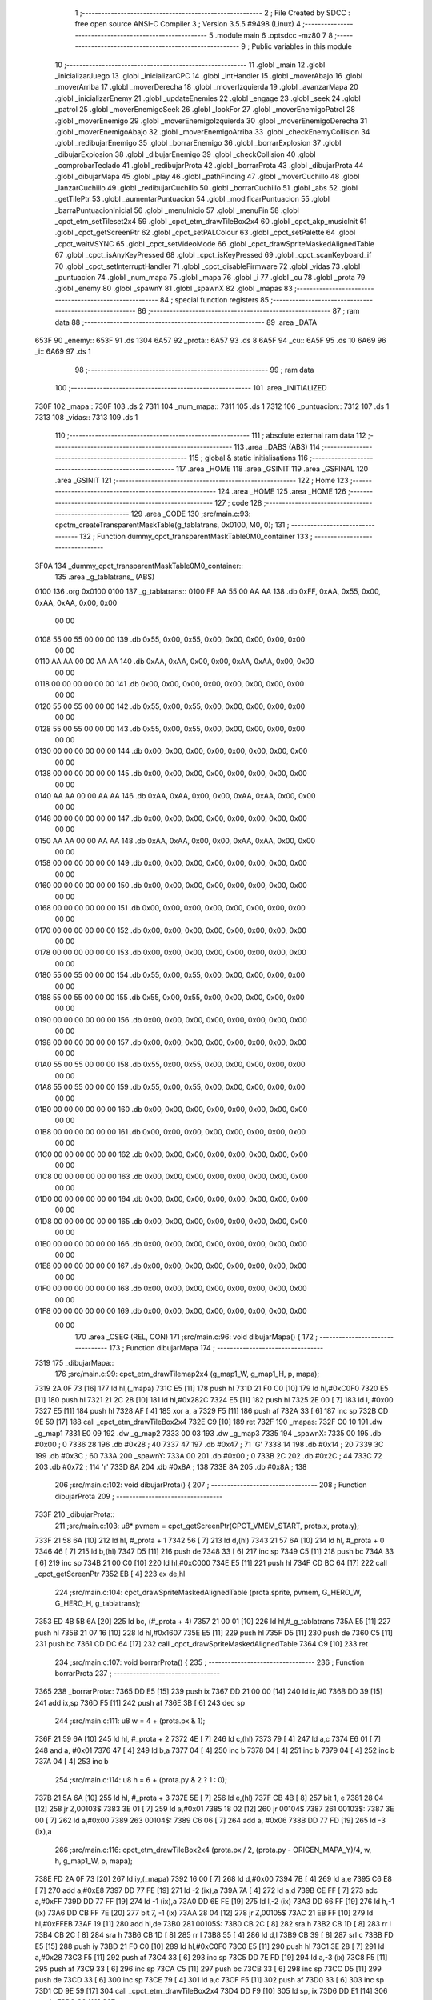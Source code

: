                               1 ;--------------------------------------------------------
                              2 ; File Created by SDCC : free open source ANSI-C Compiler
                              3 ; Version 3.5.5 #9498 (Linux)
                              4 ;--------------------------------------------------------
                              5 	.module main
                              6 	.optsdcc -mz80
                              7 	
                              8 ;--------------------------------------------------------
                              9 ; Public variables in this module
                             10 ;--------------------------------------------------------
                             11 	.globl _main
                             12 	.globl _inicializarJuego
                             13 	.globl _inicializarCPC
                             14 	.globl _intHandler
                             15 	.globl _moverAbajo
                             16 	.globl _moverArriba
                             17 	.globl _moverDerecha
                             18 	.globl _moverIzquierda
                             19 	.globl _avanzarMapa
                             20 	.globl _inicializarEnemy
                             21 	.globl _updateEnemies
                             22 	.globl _engage
                             23 	.globl _seek
                             24 	.globl _patrol
                             25 	.globl _moverEnemigoSeek
                             26 	.globl _lookFor
                             27 	.globl _moverEnemigoPatrol
                             28 	.globl _moverEnemigo
                             29 	.globl _moverEnemigoIzquierda
                             30 	.globl _moverEnemigoDerecha
                             31 	.globl _moverEnemigoAbajo
                             32 	.globl _moverEnemigoArriba
                             33 	.globl _checkEnemyCollision
                             34 	.globl _redibujarEnemigo
                             35 	.globl _borrarEnemigo
                             36 	.globl _borrarExplosion
                             37 	.globl _dibujarExplosion
                             38 	.globl _dibujarEnemigo
                             39 	.globl _checkCollision
                             40 	.globl _comprobarTeclado
                             41 	.globl _redibujarProta
                             42 	.globl _borrarProta
                             43 	.globl _dibujarProta
                             44 	.globl _dibujarMapa
                             45 	.globl _play
                             46 	.globl _pathFinding
                             47 	.globl _moverCuchillo
                             48 	.globl _lanzarCuchillo
                             49 	.globl _redibujarCuchillo
                             50 	.globl _borrarCuchillo
                             51 	.globl _abs
                             52 	.globl _getTilePtr
                             53 	.globl _aumentarPuntuacion
                             54 	.globl _modificarPuntuacion
                             55 	.globl _barraPuntuacionInicial
                             56 	.globl _menuInicio
                             57 	.globl _menuFin
                             58 	.globl _cpct_etm_setTileset2x4
                             59 	.globl _cpct_etm_drawTileBox2x4
                             60 	.globl _cpct_akp_musicInit
                             61 	.globl _cpct_getScreenPtr
                             62 	.globl _cpct_setPALColour
                             63 	.globl _cpct_setPalette
                             64 	.globl _cpct_waitVSYNC
                             65 	.globl _cpct_setVideoMode
                             66 	.globl _cpct_drawSpriteMaskedAlignedTable
                             67 	.globl _cpct_isAnyKeyPressed
                             68 	.globl _cpct_isKeyPressed
                             69 	.globl _cpct_scanKeyboard_if
                             70 	.globl _cpct_setInterruptHandler
                             71 	.globl _cpct_disableFirmware
                             72 	.globl _vidas
                             73 	.globl _puntuacion
                             74 	.globl _num_mapa
                             75 	.globl _mapa
                             76 	.globl _i
                             77 	.globl _cu
                             78 	.globl _prota
                             79 	.globl _enemy
                             80 	.globl _spawnY
                             81 	.globl _spawnX
                             82 	.globl _mapas
                             83 ;--------------------------------------------------------
                             84 ; special function registers
                             85 ;--------------------------------------------------------
                             86 ;--------------------------------------------------------
                             87 ; ram data
                             88 ;--------------------------------------------------------
                             89 	.area _DATA
   653F                      90 _enemy::
   653F                      91 	.ds 1304
   6A57                      92 _prota::
   6A57                      93 	.ds 8
   6A5F                      94 _cu::
   6A5F                      95 	.ds 10
   6A69                      96 _i::
   6A69                      97 	.ds 1
                             98 ;--------------------------------------------------------
                             99 ; ram data
                            100 ;--------------------------------------------------------
                            101 	.area _INITIALIZED
   730F                     102 _mapa::
   730F                     103 	.ds 2
   7311                     104 _num_mapa::
   7311                     105 	.ds 1
   7312                     106 _puntuacion::
   7312                     107 	.ds 1
   7313                     108 _vidas::
   7313                     109 	.ds 1
                            110 ;--------------------------------------------------------
                            111 ; absolute external ram data
                            112 ;--------------------------------------------------------
                            113 	.area _DABS (ABS)
                            114 ;--------------------------------------------------------
                            115 ; global & static initialisations
                            116 ;--------------------------------------------------------
                            117 	.area _HOME
                            118 	.area _GSINIT
                            119 	.area _GSFINAL
                            120 	.area _GSINIT
                            121 ;--------------------------------------------------------
                            122 ; Home
                            123 ;--------------------------------------------------------
                            124 	.area _HOME
                            125 	.area _HOME
                            126 ;--------------------------------------------------------
                            127 ; code
                            128 ;--------------------------------------------------------
                            129 	.area _CODE
                            130 ;src/main.c:93: cpctm_createTransparentMaskTable(g_tablatrans, 0x0100, M0, 0); 
                            131 ;	---------------------------------
                            132 ; Function dummy_cpct_transparentMaskTable0M0_container
                            133 ; ---------------------------------
   3F0A                     134 _dummy_cpct_transparentMaskTable0M0_container::
                            135 	.area _g_tablatrans_ (ABS) 
   0100                     136 	.org 0x0100 
   0100                     137 	 _g_tablatrans::
   0100 FF AA 55 00 AA AA   138 	.db 0xFF, 0xAA, 0x55, 0x00, 0xAA, 0xAA, 0x00, 0x00 
        00 00
   0108 55 00 55 00 00 00   139 	.db 0x55, 0x00, 0x55, 0x00, 0x00, 0x00, 0x00, 0x00 
        00 00
   0110 AA AA 00 00 AA AA   140 	.db 0xAA, 0xAA, 0x00, 0x00, 0xAA, 0xAA, 0x00, 0x00 
        00 00
   0118 00 00 00 00 00 00   141 	.db 0x00, 0x00, 0x00, 0x00, 0x00, 0x00, 0x00, 0x00 
        00 00
   0120 55 00 55 00 00 00   142 	.db 0x55, 0x00, 0x55, 0x00, 0x00, 0x00, 0x00, 0x00 
        00 00
   0128 55 00 55 00 00 00   143 	.db 0x55, 0x00, 0x55, 0x00, 0x00, 0x00, 0x00, 0x00 
        00 00
   0130 00 00 00 00 00 00   144 	.db 0x00, 0x00, 0x00, 0x00, 0x00, 0x00, 0x00, 0x00 
        00 00
   0138 00 00 00 00 00 00   145 	.db 0x00, 0x00, 0x00, 0x00, 0x00, 0x00, 0x00, 0x00 
        00 00
   0140 AA AA 00 00 AA AA   146 	.db 0xAA, 0xAA, 0x00, 0x00, 0xAA, 0xAA, 0x00, 0x00 
        00 00
   0148 00 00 00 00 00 00   147 	.db 0x00, 0x00, 0x00, 0x00, 0x00, 0x00, 0x00, 0x00 
        00 00
   0150 AA AA 00 00 AA AA   148 	.db 0xAA, 0xAA, 0x00, 0x00, 0xAA, 0xAA, 0x00, 0x00 
        00 00
   0158 00 00 00 00 00 00   149 	.db 0x00, 0x00, 0x00, 0x00, 0x00, 0x00, 0x00, 0x00 
        00 00
   0160 00 00 00 00 00 00   150 	.db 0x00, 0x00, 0x00, 0x00, 0x00, 0x00, 0x00, 0x00 
        00 00
   0168 00 00 00 00 00 00   151 	.db 0x00, 0x00, 0x00, 0x00, 0x00, 0x00, 0x00, 0x00 
        00 00
   0170 00 00 00 00 00 00   152 	.db 0x00, 0x00, 0x00, 0x00, 0x00, 0x00, 0x00, 0x00 
        00 00
   0178 00 00 00 00 00 00   153 	.db 0x00, 0x00, 0x00, 0x00, 0x00, 0x00, 0x00, 0x00 
        00 00
   0180 55 00 55 00 00 00   154 	.db 0x55, 0x00, 0x55, 0x00, 0x00, 0x00, 0x00, 0x00 
        00 00
   0188 55 00 55 00 00 00   155 	.db 0x55, 0x00, 0x55, 0x00, 0x00, 0x00, 0x00, 0x00 
        00 00
   0190 00 00 00 00 00 00   156 	.db 0x00, 0x00, 0x00, 0x00, 0x00, 0x00, 0x00, 0x00 
        00 00
   0198 00 00 00 00 00 00   157 	.db 0x00, 0x00, 0x00, 0x00, 0x00, 0x00, 0x00, 0x00 
        00 00
   01A0 55 00 55 00 00 00   158 	.db 0x55, 0x00, 0x55, 0x00, 0x00, 0x00, 0x00, 0x00 
        00 00
   01A8 55 00 55 00 00 00   159 	.db 0x55, 0x00, 0x55, 0x00, 0x00, 0x00, 0x00, 0x00 
        00 00
   01B0 00 00 00 00 00 00   160 	.db 0x00, 0x00, 0x00, 0x00, 0x00, 0x00, 0x00, 0x00 
        00 00
   01B8 00 00 00 00 00 00   161 	.db 0x00, 0x00, 0x00, 0x00, 0x00, 0x00, 0x00, 0x00 
        00 00
   01C0 00 00 00 00 00 00   162 	.db 0x00, 0x00, 0x00, 0x00, 0x00, 0x00, 0x00, 0x00 
        00 00
   01C8 00 00 00 00 00 00   163 	.db 0x00, 0x00, 0x00, 0x00, 0x00, 0x00, 0x00, 0x00 
        00 00
   01D0 00 00 00 00 00 00   164 	.db 0x00, 0x00, 0x00, 0x00, 0x00, 0x00, 0x00, 0x00 
        00 00
   01D8 00 00 00 00 00 00   165 	.db 0x00, 0x00, 0x00, 0x00, 0x00, 0x00, 0x00, 0x00 
        00 00
   01E0 00 00 00 00 00 00   166 	.db 0x00, 0x00, 0x00, 0x00, 0x00, 0x00, 0x00, 0x00 
        00 00
   01E8 00 00 00 00 00 00   167 	.db 0x00, 0x00, 0x00, 0x00, 0x00, 0x00, 0x00, 0x00 
        00 00
   01F0 00 00 00 00 00 00   168 	.db 0x00, 0x00, 0x00, 0x00, 0x00, 0x00, 0x00, 0x00 
        00 00
   01F8 00 00 00 00 00 00   169 	.db 0x00, 0x00, 0x00, 0x00, 0x00, 0x00, 0x00, 0x00 
        00 00
                            170 	.area _CSEG (REL, CON) 
                            171 ;src/main.c:96: void dibujarMapa() {
                            172 ;	---------------------------------
                            173 ; Function dibujarMapa
                            174 ; ---------------------------------
   7319                     175 _dibujarMapa::
                            176 ;src/main.c:99: cpct_etm_drawTilemap2x4 (g_map1_W, g_map1_H, p, mapa);
   7319 2A 0F 73      [16]  177 	ld	hl,(_mapa)
   731C E5            [11]  178 	push	hl
   731D 21 F0 C0      [10]  179 	ld	hl,#0xC0F0
   7320 E5            [11]  180 	push	hl
   7321 21 2C 28      [10]  181 	ld	hl,#0x282C
   7324 E5            [11]  182 	push	hl
   7325 2E 00         [ 7]  183 	ld	l, #0x00
   7327 E5            [11]  184 	push	hl
   7328 AF            [ 4]  185 	xor	a, a
   7329 F5            [11]  186 	push	af
   732A 33            [ 6]  187 	inc	sp
   732B CD 9E 59      [17]  188 	call	_cpct_etm_drawTileBox2x4
   732E C9            [10]  189 	ret
   732F                     190 _mapas:
   732F C0 10               191 	.dw _g_map1
   7331 E0 09               192 	.dw _g_map2
   7333 00 03               193 	.dw _g_map3
   7335                     194 _spawnX:
   7335 00                  195 	.db #0x00	; 0
   7336 28                  196 	.db #0x28	; 40
   7337 47                  197 	.db #0x47	; 71	'G'
   7338 14                  198 	.db #0x14	; 20
   7339 3C                  199 	.db #0x3C	; 60
   733A                     200 _spawnY:
   733A 00                  201 	.db #0x00	; 0
   733B 2C                  202 	.db #0x2C	; 44
   733C 72                  203 	.db #0x72	; 114	'r'
   733D 8A                  204 	.db #0x8A	; 138
   733E 8A                  205 	.db #0x8A	; 138
                            206 ;src/main.c:102: void dibujarProta() {
                            207 ;	---------------------------------
                            208 ; Function dibujarProta
                            209 ; ---------------------------------
   733F                     210 _dibujarProta::
                            211 ;src/main.c:103: u8* pvmem = cpct_getScreenPtr(CPCT_VMEM_START, prota.x, prota.y);
   733F 21 58 6A      [10]  212 	ld	hl, #_prota + 1
   7342 56            [ 7]  213 	ld	d,(hl)
   7343 21 57 6A      [10]  214 	ld	hl, #_prota + 0
   7346 46            [ 7]  215 	ld	b,(hl)
   7347 D5            [11]  216 	push	de
   7348 33            [ 6]  217 	inc	sp
   7349 C5            [11]  218 	push	bc
   734A 33            [ 6]  219 	inc	sp
   734B 21 00 C0      [10]  220 	ld	hl,#0xC000
   734E E5            [11]  221 	push	hl
   734F CD BC 64      [17]  222 	call	_cpct_getScreenPtr
   7352 EB            [ 4]  223 	ex	de,hl
                            224 ;src/main.c:104: cpct_drawSpriteMaskedAlignedTable (prota.sprite, pvmem, G_HERO_W, G_HERO_H, g_tablatrans);
   7353 ED 4B 5B 6A   [20]  225 	ld	bc, (#_prota + 4)
   7357 21 00 01      [10]  226 	ld	hl,#_g_tablatrans
   735A E5            [11]  227 	push	hl
   735B 21 07 16      [10]  228 	ld	hl,#0x1607
   735E E5            [11]  229 	push	hl
   735F D5            [11]  230 	push	de
   7360 C5            [11]  231 	push	bc
   7361 CD DC 64      [17]  232 	call	_cpct_drawSpriteMaskedAlignedTable
   7364 C9            [10]  233 	ret
                            234 ;src/main.c:107: void borrarProta() {
                            235 ;	---------------------------------
                            236 ; Function borrarProta
                            237 ; ---------------------------------
   7365                     238 _borrarProta::
   7365 DD E5         [15]  239 	push	ix
   7367 DD 21 00 00   [14]  240 	ld	ix,#0
   736B DD 39         [15]  241 	add	ix,sp
   736D F5            [11]  242 	push	af
   736E 3B            [ 6]  243 	dec	sp
                            244 ;src/main.c:111: u8 w = 4 + (prota.px & 1);
   736F 21 59 6A      [10]  245 	ld	hl, #_prota + 2
   7372 4E            [ 7]  246 	ld	c,(hl)
   7373 79            [ 4]  247 	ld	a,c
   7374 E6 01         [ 7]  248 	and	a, #0x01
   7376 47            [ 4]  249 	ld	b,a
   7377 04            [ 4]  250 	inc	b
   7378 04            [ 4]  251 	inc	b
   7379 04            [ 4]  252 	inc	b
   737A 04            [ 4]  253 	inc	b
                            254 ;src/main.c:114: u8 h = 6 + (prota.py & 2 ? 1 : 0);
   737B 21 5A 6A      [10]  255 	ld	hl, #_prota + 3
   737E 5E            [ 7]  256 	ld	e,(hl)
   737F CB 4B         [ 8]  257 	bit	1, e
   7381 28 04         [12]  258 	jr	Z,00103$
   7383 3E 01         [ 7]  259 	ld	a,#0x01
   7385 18 02         [12]  260 	jr	00104$
   7387                     261 00103$:
   7387 3E 00         [ 7]  262 	ld	a,#0x00
   7389                     263 00104$:
   7389 C6 06         [ 7]  264 	add	a, #0x06
   738B DD 77 FD      [19]  265 	ld	-3 (ix),a
                            266 ;src/main.c:116: cpct_etm_drawTileBox2x4 (prota.px / 2, (prota.py - ORIGEN_MAPA_Y)/4, w, h, g_map1_W, p, mapa);
   738E FD 2A 0F 73   [20]  267 	ld	iy,(_mapa)
   7392 16 00         [ 7]  268 	ld	d,#0x00
   7394 7B            [ 4]  269 	ld	a,e
   7395 C6 E8         [ 7]  270 	add	a,#0xE8
   7397 DD 77 FE      [19]  271 	ld	-2 (ix),a
   739A 7A            [ 4]  272 	ld	a,d
   739B CE FF         [ 7]  273 	adc	a,#0xFF
   739D DD 77 FF      [19]  274 	ld	-1 (ix),a
   73A0 DD 6E FE      [19]  275 	ld	l,-2 (ix)
   73A3 DD 66 FF      [19]  276 	ld	h,-1 (ix)
   73A6 DD CB FF 7E   [20]  277 	bit	7, -1 (ix)
   73AA 28 04         [12]  278 	jr	Z,00105$
   73AC 21 EB FF      [10]  279 	ld	hl,#0xFFEB
   73AF 19            [11]  280 	add	hl,de
   73B0                     281 00105$:
   73B0 CB 2C         [ 8]  282 	sra	h
   73B2 CB 1D         [ 8]  283 	rr	l
   73B4 CB 2C         [ 8]  284 	sra	h
   73B6 CB 1D         [ 8]  285 	rr	l
   73B8 55            [ 4]  286 	ld	d,l
   73B9 CB 39         [ 8]  287 	srl	c
   73BB FD E5         [15]  288 	push	iy
   73BD 21 F0 C0      [10]  289 	ld	hl,#0xC0F0
   73C0 E5            [11]  290 	push	hl
   73C1 3E 28         [ 7]  291 	ld	a,#0x28
   73C3 F5            [11]  292 	push	af
   73C4 33            [ 6]  293 	inc	sp
   73C5 DD 7E FD      [19]  294 	ld	a,-3 (ix)
   73C8 F5            [11]  295 	push	af
   73C9 33            [ 6]  296 	inc	sp
   73CA C5            [11]  297 	push	bc
   73CB 33            [ 6]  298 	inc	sp
   73CC D5            [11]  299 	push	de
   73CD 33            [ 6]  300 	inc	sp
   73CE 79            [ 4]  301 	ld	a,c
   73CF F5            [11]  302 	push	af
   73D0 33            [ 6]  303 	inc	sp
   73D1 CD 9E 59      [17]  304 	call	_cpct_etm_drawTileBox2x4
   73D4 DD F9         [10]  305 	ld	sp, ix
   73D6 DD E1         [14]  306 	pop	ix
   73D8 C9            [10]  307 	ret
                            308 ;src/main.c:119: void redibujarProta() {
                            309 ;	---------------------------------
                            310 ; Function redibujarProta
                            311 ; ---------------------------------
   73D9                     312 _redibujarProta::
                            313 ;src/main.c:120: borrarProta();
   73D9 CD 65 73      [17]  314 	call	_borrarProta
                            315 ;src/main.c:121: prota.px = prota.x;
   73DC 01 59 6A      [10]  316 	ld	bc,#_prota + 2
   73DF 3A 57 6A      [13]  317 	ld	a, (#_prota + 0)
   73E2 02            [ 7]  318 	ld	(bc),a
                            319 ;src/main.c:122: prota.py = prota.y;
   73E3 01 5A 6A      [10]  320 	ld	bc,#_prota + 3
   73E6 3A 58 6A      [13]  321 	ld	a, (#_prota + 1)
   73E9 02            [ 7]  322 	ld	(bc),a
                            323 ;src/main.c:123: dibujarProta();
   73EA C3 3F 73      [10]  324 	jp  _dibujarProta
                            325 ;src/main.c:126: void comprobarTeclado(TKnife* cu, TProta* prota, u8* mapa, u8* g_tablatrans) {
                            326 ;	---------------------------------
                            327 ; Function comprobarTeclado
                            328 ; ---------------------------------
   73ED                     329 _comprobarTeclado::
                            330 ;src/main.c:127: cpct_scanKeyboard_if();
   73ED CD F6 5A      [17]  331 	call	_cpct_scanKeyboard_if
                            332 ;src/main.c:129: if (cpct_isAnyKeyPressed()) {
   73F0 CD E9 5A      [17]  333 	call	_cpct_isAnyKeyPressed
   73F3 7D            [ 4]  334 	ld	a,l
   73F4 B7            [ 4]  335 	or	a, a
   73F5 C8            [11]  336 	ret	Z
                            337 ;src/main.c:130: if (cpct_isKeyPressed(Key_CursorLeft))
   73F6 21 01 01      [10]  338 	ld	hl,#0x0101
   73F9 CD BD 58      [17]  339 	call	_cpct_isKeyPressed
   73FC 7D            [ 4]  340 	ld	a,l
   73FD B7            [ 4]  341 	or	a, a
                            342 ;src/main.c:131: moverIzquierda();
   73FE C2 B0 88      [10]  343 	jp	NZ,_moverIzquierda
                            344 ;src/main.c:132: else if (cpct_isKeyPressed(Key_CursorRight))
   7401 21 00 02      [10]  345 	ld	hl,#0x0200
   7404 CD BD 58      [17]  346 	call	_cpct_isKeyPressed
   7407 7D            [ 4]  347 	ld	a,l
   7408 B7            [ 4]  348 	or	a, a
                            349 ;src/main.c:133: moverDerecha();
   7409 C2 D5 88      [10]  350 	jp	NZ,_moverDerecha
                            351 ;src/main.c:134: else if (cpct_isKeyPressed(Key_CursorUp))
   740C 21 00 01      [10]  352 	ld	hl,#0x0100
   740F CD BD 58      [17]  353 	call	_cpct_isKeyPressed
   7412 7D            [ 4]  354 	ld	a,l
   7413 B7            [ 4]  355 	or	a, a
                            356 ;src/main.c:135: moverArriba();
   7414 C2 1A 89      [10]  357 	jp	NZ,_moverArriba
                            358 ;src/main.c:136: else if (cpct_isKeyPressed(Key_CursorDown))
   7417 21 00 04      [10]  359 	ld	hl,#0x0400
   741A CD BD 58      [17]  360 	call	_cpct_isKeyPressed
   741D 7D            [ 4]  361 	ld	a,l
   741E B7            [ 4]  362 	or	a, a
                            363 ;src/main.c:137: moverAbajo();
   741F C2 3E 89      [10]  364 	jp	NZ,_moverAbajo
                            365 ;src/main.c:138: else if (cpct_isKeyPressed(Key_Space))
   7422 21 05 80      [10]  366 	ld	hl,#0x8005
   7425 CD BD 58      [17]  367 	call	_cpct_isKeyPressed
   7428 7D            [ 4]  368 	ld	a,l
   7429 B7            [ 4]  369 	or	a, a
   742A C8            [11]  370 	ret	Z
                            371 ;src/main.c:139: lanzarCuchillo(cu, prota, mapa, g_tablatrans);
   742B 21 08 00      [10]  372 	ld	hl, #8
   742E 39            [11]  373 	add	hl, sp
   742F 4E            [ 7]  374 	ld	c, (hl)
   7430 23            [ 6]  375 	inc	hl
   7431 46            [ 7]  376 	ld	b, (hl)
   7432 C5            [11]  377 	push	bc
   7433 21 08 00      [10]  378 	ld	hl, #8
   7436 39            [11]  379 	add	hl, sp
   7437 4E            [ 7]  380 	ld	c, (hl)
   7438 23            [ 6]  381 	inc	hl
   7439 46            [ 7]  382 	ld	b, (hl)
   743A C5            [11]  383 	push	bc
   743B 21 08 00      [10]  384 	ld	hl, #8
   743E 39            [11]  385 	add	hl, sp
   743F 4E            [ 7]  386 	ld	c, (hl)
   7440 23            [ 6]  387 	inc	hl
   7441 46            [ 7]  388 	ld	b, (hl)
   7442 C5            [11]  389 	push	bc
   7443 21 08 00      [10]  390 	ld	hl, #8
   7446 39            [11]  391 	add	hl, sp
   7447 4E            [ 7]  392 	ld	c, (hl)
   7448 23            [ 6]  393 	inc	hl
   7449 46            [ 7]  394 	ld	b, (hl)
   744A C5            [11]  395 	push	bc
   744B CD 52 4C      [17]  396 	call	_lanzarCuchillo
   744E 21 08 00      [10]  397 	ld	hl,#8
   7451 39            [11]  398 	add	hl,sp
   7452 F9            [ 6]  399 	ld	sp,hl
   7453 C9            [10]  400 	ret
                            401 ;src/main.c:143: u8 checkCollision(u8 direction) { // check optimization
                            402 ;	---------------------------------
                            403 ; Function checkCollision
                            404 ; ---------------------------------
   7454                     405 _checkCollision::
   7454 DD E5         [15]  406 	push	ix
   7456 DD 21 00 00   [14]  407 	ld	ix,#0
   745A DD 39         [15]  408 	add	ix,sp
   745C F5            [11]  409 	push	af
                            410 ;src/main.c:144: u8 *headTile=0, *feetTile=0, *waistTile=0;
   745D 21 00 00      [10]  411 	ld	hl,#0x0000
   7460 E3            [19]  412 	ex	(sp), hl
   7461 11 00 00      [10]  413 	ld	de,#0x0000
   7464 01 00 00      [10]  414 	ld	bc,#0x0000
                            415 ;src/main.c:146: switch (direction) {
   7467 3E 03         [ 7]  416 	ld	a,#0x03
   7469 DD 96 04      [19]  417 	sub	a, 4 (ix)
   746C DA A8 75      [10]  418 	jp	C,00105$
   746F DD 5E 04      [19]  419 	ld	e,4 (ix)
   7472 16 00         [ 7]  420 	ld	d,#0x00
   7474 21 7B 74      [10]  421 	ld	hl,#00124$
   7477 19            [11]  422 	add	hl,de
   7478 19            [11]  423 	add	hl,de
   7479 19            [11]  424 	add	hl,de
   747A E9            [ 4]  425 	jp	(hl)
   747B                     426 00124$:
   747B C3 87 74      [10]  427 	jp	00101$
   747E C3 E0 74      [10]  428 	jp	00102$
   7481 C3 30 75      [10]  429 	jp	00103$
   7484 C3 6D 75      [10]  430 	jp	00104$
                            431 ;src/main.c:147: case 0:
   7487                     432 00101$:
                            433 ;src/main.c:148: headTile  = getTilePtr(mapa, prota.x + G_HERO_W - 3, prota.y);
   7487 21 58 6A      [10]  434 	ld	hl, #(_prota + 0x0001) + 0
   748A 4E            [ 7]  435 	ld	c,(hl)
   748B 3A 57 6A      [13]  436 	ld	a, (#_prota + 0)
   748E 47            [ 4]  437 	ld	b,a
   748F 04            [ 4]  438 	inc	b
   7490 04            [ 4]  439 	inc	b
   7491 04            [ 4]  440 	inc	b
   7492 04            [ 4]  441 	inc	b
   7493 79            [ 4]  442 	ld	a,c
   7494 F5            [11]  443 	push	af
   7495 33            [ 6]  444 	inc	sp
   7496 C5            [11]  445 	push	bc
   7497 33            [ 6]  446 	inc	sp
   7498 2A 0F 73      [16]  447 	ld	hl,(_mapa)
   749B E5            [11]  448 	push	hl
   749C CD D3 4F      [17]  449 	call	_getTilePtr
   749F F1            [10]  450 	pop	af
   74A0 F1            [10]  451 	pop	af
   74A1 33            [ 6]  452 	inc	sp
   74A2 33            [ 6]  453 	inc	sp
   74A3 E5            [11]  454 	push	hl
                            455 ;src/main.c:149: feetTile  = getTilePtr(mapa, prota.x + G_HERO_W - 3, prota.y + ALTO_PROTA - 2);
   74A4 3A 58 6A      [13]  456 	ld	a, (#(_prota + 0x0001) + 0)
   74A7 C6 14         [ 7]  457 	add	a, #0x14
   74A9 4F            [ 4]  458 	ld	c,a
   74AA 21 57 6A      [10]  459 	ld	hl, #_prota + 0
   74AD 46            [ 7]  460 	ld	b,(hl)
   74AE 04            [ 4]  461 	inc	b
   74AF 04            [ 4]  462 	inc	b
   74B0 04            [ 4]  463 	inc	b
   74B1 04            [ 4]  464 	inc	b
   74B2 79            [ 4]  465 	ld	a,c
   74B3 F5            [11]  466 	push	af
   74B4 33            [ 6]  467 	inc	sp
   74B5 C5            [11]  468 	push	bc
   74B6 33            [ 6]  469 	inc	sp
   74B7 2A 0F 73      [16]  470 	ld	hl,(_mapa)
   74BA E5            [11]  471 	push	hl
   74BB CD D3 4F      [17]  472 	call	_getTilePtr
   74BE F1            [10]  473 	pop	af
   74BF F1            [10]  474 	pop	af
   74C0 EB            [ 4]  475 	ex	de,hl
                            476 ;src/main.c:150: waistTile = getTilePtr(mapa, prota.x + G_HERO_W - 3, prota.y + ALTO_PROTA/2);
   74C1 3A 58 6A      [13]  477 	ld	a, (#(_prota + 0x0001) + 0)
   74C4 C6 0B         [ 7]  478 	add	a, #0x0B
   74C6 47            [ 4]  479 	ld	b,a
   74C7 3A 57 6A      [13]  480 	ld	a, (#_prota + 0)
   74CA C6 04         [ 7]  481 	add	a, #0x04
   74CC D5            [11]  482 	push	de
   74CD C5            [11]  483 	push	bc
   74CE 33            [ 6]  484 	inc	sp
   74CF F5            [11]  485 	push	af
   74D0 33            [ 6]  486 	inc	sp
   74D1 2A 0F 73      [16]  487 	ld	hl,(_mapa)
   74D4 E5            [11]  488 	push	hl
   74D5 CD D3 4F      [17]  489 	call	_getTilePtr
   74D8 F1            [10]  490 	pop	af
   74D9 F1            [10]  491 	pop	af
   74DA 4D            [ 4]  492 	ld	c,l
   74DB 44            [ 4]  493 	ld	b,h
   74DC D1            [10]  494 	pop	de
                            495 ;src/main.c:151: break;
   74DD C3 A8 75      [10]  496 	jp	00105$
                            497 ;src/main.c:152: case 1:
   74E0                     498 00102$:
                            499 ;src/main.c:153: headTile  = getTilePtr(mapa, prota.x - 1, prota.y);
   74E0 21 58 6A      [10]  500 	ld	hl, #(_prota + 0x0001) + 0
   74E3 56            [ 7]  501 	ld	d,(hl)
   74E4 21 57 6A      [10]  502 	ld	hl, #_prota + 0
   74E7 46            [ 7]  503 	ld	b,(hl)
   74E8 05            [ 4]  504 	dec	b
   74E9 D5            [11]  505 	push	de
   74EA 33            [ 6]  506 	inc	sp
   74EB C5            [11]  507 	push	bc
   74EC 33            [ 6]  508 	inc	sp
   74ED 2A 0F 73      [16]  509 	ld	hl,(_mapa)
   74F0 E5            [11]  510 	push	hl
   74F1 CD D3 4F      [17]  511 	call	_getTilePtr
   74F4 F1            [10]  512 	pop	af
   74F5 F1            [10]  513 	pop	af
   74F6 33            [ 6]  514 	inc	sp
   74F7 33            [ 6]  515 	inc	sp
   74F8 E5            [11]  516 	push	hl
                            517 ;src/main.c:154: feetTile  = getTilePtr(mapa, prota.x - 1, prota.y + ALTO_PROTA - 2);
   74F9 3A 58 6A      [13]  518 	ld	a, (#(_prota + 0x0001) + 0)
   74FC C6 14         [ 7]  519 	add	a, #0x14
   74FE 57            [ 4]  520 	ld	d,a
   74FF 21 57 6A      [10]  521 	ld	hl, #_prota + 0
   7502 46            [ 7]  522 	ld	b,(hl)
   7503 05            [ 4]  523 	dec	b
   7504 D5            [11]  524 	push	de
   7505 33            [ 6]  525 	inc	sp
   7506 C5            [11]  526 	push	bc
   7507 33            [ 6]  527 	inc	sp
   7508 2A 0F 73      [16]  528 	ld	hl,(_mapa)
   750B E5            [11]  529 	push	hl
   750C CD D3 4F      [17]  530 	call	_getTilePtr
   750F F1            [10]  531 	pop	af
   7510 F1            [10]  532 	pop	af
   7511 EB            [ 4]  533 	ex	de,hl
                            534 ;src/main.c:155: waistTile = getTilePtr(mapa, prota.x - 1, prota.y + ALTO_PROTA/2);
   7512 3A 58 6A      [13]  535 	ld	a, (#(_prota + 0x0001) + 0)
   7515 C6 0B         [ 7]  536 	add	a, #0x0B
   7517 47            [ 4]  537 	ld	b,a
   7518 3A 57 6A      [13]  538 	ld	a, (#_prota + 0)
   751B C6 FF         [ 7]  539 	add	a,#0xFF
   751D D5            [11]  540 	push	de
   751E C5            [11]  541 	push	bc
   751F 33            [ 6]  542 	inc	sp
   7520 F5            [11]  543 	push	af
   7521 33            [ 6]  544 	inc	sp
   7522 2A 0F 73      [16]  545 	ld	hl,(_mapa)
   7525 E5            [11]  546 	push	hl
   7526 CD D3 4F      [17]  547 	call	_getTilePtr
   7529 F1            [10]  548 	pop	af
   752A F1            [10]  549 	pop	af
   752B 4D            [ 4]  550 	ld	c,l
   752C 44            [ 4]  551 	ld	b,h
   752D D1            [10]  552 	pop	de
                            553 ;src/main.c:156: break;
   752E 18 78         [12]  554 	jr	00105$
                            555 ;src/main.c:157: case 2:
   7530                     556 00103$:
                            557 ;src/main.c:158: headTile   = getTilePtr(mapa, prota.x, prota.y - 2);
   7530 3A 58 6A      [13]  558 	ld	a, (#(_prota + 0x0001) + 0)
   7533 C6 FE         [ 7]  559 	add	a,#0xFE
   7535 21 57 6A      [10]  560 	ld	hl, #_prota + 0
   7538 56            [ 7]  561 	ld	d,(hl)
   7539 C5            [11]  562 	push	bc
   753A F5            [11]  563 	push	af
   753B 33            [ 6]  564 	inc	sp
   753C D5            [11]  565 	push	de
   753D 33            [ 6]  566 	inc	sp
   753E 2A 0F 73      [16]  567 	ld	hl,(_mapa)
   7541 E5            [11]  568 	push	hl
   7542 CD D3 4F      [17]  569 	call	_getTilePtr
   7545 F1            [10]  570 	pop	af
   7546 F1            [10]  571 	pop	af
   7547 C1            [10]  572 	pop	bc
   7548 33            [ 6]  573 	inc	sp
   7549 33            [ 6]  574 	inc	sp
   754A E5            [11]  575 	push	hl
                            576 ;src/main.c:159: feetTile   = getTilePtr(mapa, prota.x + G_HERO_W - 4, prota.y - 2);
   754B 21 58 6A      [10]  577 	ld	hl, #(_prota + 0x0001) + 0
   754E 56            [ 7]  578 	ld	d,(hl)
   754F 15            [ 4]  579 	dec	d
   7550 15            [ 4]  580 	dec	d
   7551 3A 57 6A      [13]  581 	ld	a, (#_prota + 0)
   7554 C6 03         [ 7]  582 	add	a, #0x03
   7556 C5            [11]  583 	push	bc
   7557 D5            [11]  584 	push	de
   7558 33            [ 6]  585 	inc	sp
   7559 F5            [11]  586 	push	af
   755A 33            [ 6]  587 	inc	sp
   755B 2A 0F 73      [16]  588 	ld	hl,(_mapa)
   755E E5            [11]  589 	push	hl
   755F CD D3 4F      [17]  590 	call	_getTilePtr
   7562 F1            [10]  591 	pop	af
   7563 F1            [10]  592 	pop	af
   7564 EB            [ 4]  593 	ex	de,hl
   7565 C1            [10]  594 	pop	bc
                            595 ;src/main.c:160: *waistTile = 0;
   7566 21 00 00      [10]  596 	ld	hl,#0x0000
   7569 36 00         [10]  597 	ld	(hl),#0x00
                            598 ;src/main.c:161: break;
   756B 18 3B         [12]  599 	jr	00105$
                            600 ;src/main.c:162: case 3:
   756D                     601 00104$:
                            602 ;src/main.c:163: headTile  = getTilePtr(mapa, prota.x, prota.y + ALTO_PROTA  );
   756D 3A 58 6A      [13]  603 	ld	a, (#(_prota + 0x0001) + 0)
   7570 C6 16         [ 7]  604 	add	a, #0x16
   7572 21 57 6A      [10]  605 	ld	hl, #_prota + 0
   7575 56            [ 7]  606 	ld	d,(hl)
   7576 C5            [11]  607 	push	bc
   7577 F5            [11]  608 	push	af
   7578 33            [ 6]  609 	inc	sp
   7579 D5            [11]  610 	push	de
   757A 33            [ 6]  611 	inc	sp
   757B 2A 0F 73      [16]  612 	ld	hl,(_mapa)
   757E E5            [11]  613 	push	hl
   757F CD D3 4F      [17]  614 	call	_getTilePtr
   7582 F1            [10]  615 	pop	af
   7583 F1            [10]  616 	pop	af
   7584 C1            [10]  617 	pop	bc
   7585 33            [ 6]  618 	inc	sp
   7586 33            [ 6]  619 	inc	sp
   7587 E5            [11]  620 	push	hl
                            621 ;src/main.c:164: feetTile  = getTilePtr(mapa, prota.x + G_HERO_W - 4, prota.y + ALTO_PROTA );
   7588 3A 58 6A      [13]  622 	ld	a, (#(_prota + 0x0001) + 0)
   758B C6 16         [ 7]  623 	add	a, #0x16
   758D 57            [ 4]  624 	ld	d,a
   758E 3A 57 6A      [13]  625 	ld	a, (#_prota + 0)
   7591 C6 03         [ 7]  626 	add	a, #0x03
   7593 C5            [11]  627 	push	bc
   7594 D5            [11]  628 	push	de
   7595 33            [ 6]  629 	inc	sp
   7596 F5            [11]  630 	push	af
   7597 33            [ 6]  631 	inc	sp
   7598 2A 0F 73      [16]  632 	ld	hl,(_mapa)
   759B E5            [11]  633 	push	hl
   759C CD D3 4F      [17]  634 	call	_getTilePtr
   759F F1            [10]  635 	pop	af
   75A0 F1            [10]  636 	pop	af
   75A1 EB            [ 4]  637 	ex	de,hl
   75A2 C1            [10]  638 	pop	bc
                            639 ;src/main.c:165: *waistTile = 0;
   75A3 21 00 00      [10]  640 	ld	hl,#0x0000
   75A6 36 00         [10]  641 	ld	(hl),#0x00
                            642 ;src/main.c:167: }
   75A8                     643 00105$:
                            644 ;src/main.c:169: if (*headTile > 2 || *feetTile > 2 || *waistTile > 2)
   75A8 E1            [10]  645 	pop	hl
   75A9 E5            [11]  646 	push	hl
   75AA 6E            [ 7]  647 	ld	l,(hl)
   75AB 3E 02         [ 7]  648 	ld	a,#0x02
   75AD 95            [ 4]  649 	sub	a, l
   75AE 38 0E         [12]  650 	jr	C,00106$
   75B0 1A            [ 7]  651 	ld	a,(de)
   75B1 5F            [ 4]  652 	ld	e,a
   75B2 3E 02         [ 7]  653 	ld	a,#0x02
   75B4 93            [ 4]  654 	sub	a, e
   75B5 38 07         [12]  655 	jr	C,00106$
   75B7 0A            [ 7]  656 	ld	a,(bc)
   75B8 4F            [ 4]  657 	ld	c,a
   75B9 3E 02         [ 7]  658 	ld	a,#0x02
   75BB 91            [ 4]  659 	sub	a, c
   75BC 30 04         [12]  660 	jr	NC,00107$
   75BE                     661 00106$:
                            662 ;src/main.c:170: return 1;
   75BE 2E 01         [ 7]  663 	ld	l,#0x01
   75C0 18 02         [12]  664 	jr	00110$
   75C2                     665 00107$:
                            666 ;src/main.c:172: return 0;
   75C2 2E 00         [ 7]  667 	ld	l,#0x00
   75C4                     668 00110$:
   75C4 DD F9         [10]  669 	ld	sp, ix
   75C6 DD E1         [14]  670 	pop	ix
   75C8 C9            [10]  671 	ret
                            672 ;src/main.c:175: void dibujarEnemigo(TEnemy *enemy) {
                            673 ;	---------------------------------
                            674 ; Function dibujarEnemigo
                            675 ; ---------------------------------
   75C9                     676 _dibujarEnemigo::
   75C9 DD E5         [15]  677 	push	ix
   75CB DD 21 00 00   [14]  678 	ld	ix,#0
   75CF DD 39         [15]  679 	add	ix,sp
                            680 ;src/main.c:176: u8* pvmem = cpct_getScreenPtr(CPCT_VMEM_START, enemy->x, enemy->y);
   75D1 DD 4E 04      [19]  681 	ld	c,4 (ix)
   75D4 DD 46 05      [19]  682 	ld	b,5 (ix)
   75D7 69            [ 4]  683 	ld	l, c
   75D8 60            [ 4]  684 	ld	h, b
   75D9 23            [ 6]  685 	inc	hl
   75DA 56            [ 7]  686 	ld	d,(hl)
   75DB 0A            [ 7]  687 	ld	a,(bc)
   75DC C5            [11]  688 	push	bc
   75DD D5            [11]  689 	push	de
   75DE 33            [ 6]  690 	inc	sp
   75DF F5            [11]  691 	push	af
   75E0 33            [ 6]  692 	inc	sp
   75E1 21 00 C0      [10]  693 	ld	hl,#0xC000
   75E4 E5            [11]  694 	push	hl
   75E5 CD BC 64      [17]  695 	call	_cpct_getScreenPtr
   75E8 EB            [ 4]  696 	ex	de,hl
                            697 ;src/main.c:177: cpct_drawSpriteMaskedAlignedTable (enemy->sprite, pvmem, G_ENEMY_W, G_ENEMY_H, g_tablatrans);
   75E9 E1            [10]  698 	pop	hl
   75EA 01 04 00      [10]  699 	ld	bc, #0x0004
   75ED 09            [11]  700 	add	hl, bc
   75EE 4E            [ 7]  701 	ld	c,(hl)
   75EF 23            [ 6]  702 	inc	hl
   75F0 46            [ 7]  703 	ld	b,(hl)
   75F1 21 00 01      [10]  704 	ld	hl,#_g_tablatrans
   75F4 E5            [11]  705 	push	hl
   75F5 21 04 16      [10]  706 	ld	hl,#0x1604
   75F8 E5            [11]  707 	push	hl
   75F9 D5            [11]  708 	push	de
   75FA C5            [11]  709 	push	bc
   75FB CD DC 64      [17]  710 	call	_cpct_drawSpriteMaskedAlignedTable
   75FE DD E1         [14]  711 	pop	ix
   7600 C9            [10]  712 	ret
                            713 ;src/main.c:180: void dibujarExplosion(TEnemy *enemy) {
                            714 ;	---------------------------------
                            715 ; Function dibujarExplosion
                            716 ; ---------------------------------
   7601                     717 _dibujarExplosion::
   7601 DD E5         [15]  718 	push	ix
   7603 DD 21 00 00   [14]  719 	ld	ix,#0
   7607 DD 39         [15]  720 	add	ix,sp
                            721 ;src/main.c:181: u8* pvmem = cpct_getScreenPtr(CPCT_VMEM_START, enemy->x, enemy->y);
   7609 DD 4E 04      [19]  722 	ld	c,4 (ix)
   760C DD 46 05      [19]  723 	ld	b,5 (ix)
   760F 69            [ 4]  724 	ld	l, c
   7610 60            [ 4]  725 	ld	h, b
   7611 23            [ 6]  726 	inc	hl
   7612 56            [ 7]  727 	ld	d,(hl)
   7613 0A            [ 7]  728 	ld	a,(bc)
   7614 47            [ 4]  729 	ld	b,a
   7615 D5            [11]  730 	push	de
   7616 33            [ 6]  731 	inc	sp
   7617 C5            [11]  732 	push	bc
   7618 33            [ 6]  733 	inc	sp
   7619 21 00 C0      [10]  734 	ld	hl,#0xC000
   761C E5            [11]  735 	push	hl
   761D CD BC 64      [17]  736 	call	_cpct_getScreenPtr
   7620 4D            [ 4]  737 	ld	c,l
   7621 44            [ 4]  738 	ld	b,h
                            739 ;src/main.c:182: cpct_drawSpriteMaskedAlignedTable (g_explosion, pvmem, G_EXPLOSION_W, G_EXPLOSION_H, g_tablatrans);
   7622 11 00 01      [10]  740 	ld	de,#_g_tablatrans+0
   7625 D5            [11]  741 	push	de
   7626 21 04 16      [10]  742 	ld	hl,#0x1604
   7629 E5            [11]  743 	push	hl
   762A C5            [11]  744 	push	bc
   762B 21 70 19      [10]  745 	ld	hl,#_g_explosion
   762E E5            [11]  746 	push	hl
   762F CD DC 64      [17]  747 	call	_cpct_drawSpriteMaskedAlignedTable
   7632 DD E1         [14]  748 	pop	ix
   7634 C9            [10]  749 	ret
                            750 ;src/main.c:185: void borrarExplosion() {
                            751 ;	---------------------------------
                            752 ; Function borrarExplosion
                            753 ; ---------------------------------
   7635                     754 _borrarExplosion::
   7635 DD E5         [15]  755 	push	ix
   7637 DD 21 00 00   [14]  756 	ld	ix,#0
   763B DD 39         [15]  757 	add	ix,sp
   763D F5            [11]  758 	push	af
   763E 3B            [ 6]  759 	dec	sp
                            760 ;src/main.c:188: u8 w = 4 + (enemy->px & 1);
   763F 21 41 65      [10]  761 	ld	hl, #_enemy + 2
   7642 4E            [ 7]  762 	ld	c,(hl)
   7643 79            [ 4]  763 	ld	a,c
   7644 E6 01         [ 7]  764 	and	a, #0x01
   7646 47            [ 4]  765 	ld	b,a
   7647 04            [ 4]  766 	inc	b
   7648 04            [ 4]  767 	inc	b
   7649 04            [ 4]  768 	inc	b
   764A 04            [ 4]  769 	inc	b
                            770 ;src/main.c:191: u8 h = 7 + (enemy->py & 2 ? 1 : 0);
   764B 21 42 65      [10]  771 	ld	hl, #_enemy + 3
   764E 5E            [ 7]  772 	ld	e,(hl)
   764F CB 4B         [ 8]  773 	bit	1, e
   7651 28 04         [12]  774 	jr	Z,00103$
   7653 3E 01         [ 7]  775 	ld	a,#0x01
   7655 18 02         [12]  776 	jr	00104$
   7657                     777 00103$:
   7657 3E 00         [ 7]  778 	ld	a,#0x00
   7659                     779 00104$:
   7659 C6 07         [ 7]  780 	add	a, #0x07
   765B DD 77 FD      [19]  781 	ld	-3 (ix),a
                            782 ;src/main.c:193: cpct_etm_drawTileBox2x4 (enemy->px / 2, (enemy->py - ORIGEN_MAPA_Y)/4, w, h, g_map1_W, p, mapa);
   765E FD 2A 0F 73   [20]  783 	ld	iy,(_mapa)
   7662 16 00         [ 7]  784 	ld	d,#0x00
   7664 7B            [ 4]  785 	ld	a,e
   7665 C6 E8         [ 7]  786 	add	a,#0xE8
   7667 DD 77 FE      [19]  787 	ld	-2 (ix),a
   766A 7A            [ 4]  788 	ld	a,d
   766B CE FF         [ 7]  789 	adc	a,#0xFF
   766D DD 77 FF      [19]  790 	ld	-1 (ix),a
   7670 DD 6E FE      [19]  791 	ld	l,-2 (ix)
   7673 DD 66 FF      [19]  792 	ld	h,-1 (ix)
   7676 DD CB FF 7E   [20]  793 	bit	7, -1 (ix)
   767A 28 04         [12]  794 	jr	Z,00105$
   767C 21 EB FF      [10]  795 	ld	hl,#0xFFEB
   767F 19            [11]  796 	add	hl,de
   7680                     797 00105$:
   7680 CB 2C         [ 8]  798 	sra	h
   7682 CB 1D         [ 8]  799 	rr	l
   7684 CB 2C         [ 8]  800 	sra	h
   7686 CB 1D         [ 8]  801 	rr	l
   7688 55            [ 4]  802 	ld	d,l
   7689 CB 39         [ 8]  803 	srl	c
   768B FD E5         [15]  804 	push	iy
   768D 21 F0 C0      [10]  805 	ld	hl,#0xC0F0
   7690 E5            [11]  806 	push	hl
   7691 3E 28         [ 7]  807 	ld	a,#0x28
   7693 F5            [11]  808 	push	af
   7694 33            [ 6]  809 	inc	sp
   7695 DD 7E FD      [19]  810 	ld	a,-3 (ix)
   7698 F5            [11]  811 	push	af
   7699 33            [ 6]  812 	inc	sp
   769A C5            [11]  813 	push	bc
   769B 33            [ 6]  814 	inc	sp
   769C D5            [11]  815 	push	de
   769D 33            [ 6]  816 	inc	sp
   769E 79            [ 4]  817 	ld	a,c
   769F F5            [11]  818 	push	af
   76A0 33            [ 6]  819 	inc	sp
   76A1 CD 9E 59      [17]  820 	call	_cpct_etm_drawTileBox2x4
   76A4 DD F9         [10]  821 	ld	sp, ix
   76A6 DD E1         [14]  822 	pop	ix
   76A8 C9            [10]  823 	ret
                            824 ;src/main.c:197: void borrarEnemigo(TEnemy *enemy) {
                            825 ;	---------------------------------
                            826 ; Function borrarEnemigo
                            827 ; ---------------------------------
   76A9                     828 _borrarEnemigo::
   76A9 DD E5         [15]  829 	push	ix
   76AB DD 21 00 00   [14]  830 	ld	ix,#0
   76AF DD 39         [15]  831 	add	ix,sp
   76B1 21 FA FF      [10]  832 	ld	hl,#-6
   76B4 39            [11]  833 	add	hl,sp
   76B5 F9            [ 6]  834 	ld	sp,hl
                            835 ;src/main.c:201: u8 w = 4 + (enemy->px & 1);
   76B6 DD 4E 04      [19]  836 	ld	c,4 (ix)
   76B9 DD 46 05      [19]  837 	ld	b,5 (ix)
   76BC 69            [ 4]  838 	ld	l, c
   76BD 60            [ 4]  839 	ld	h, b
   76BE 23            [ 6]  840 	inc	hl
   76BF 23            [ 6]  841 	inc	hl
   76C0 5E            [ 7]  842 	ld	e,(hl)
   76C1 7B            [ 4]  843 	ld	a,e
   76C2 E6 01         [ 7]  844 	and	a, #0x01
   76C4 C6 04         [ 7]  845 	add	a, #0x04
   76C6 DD 77 FB      [19]  846 	ld	-5 (ix),a
                            847 ;src/main.c:204: u8 h = 7 + (enemy->py & 2 ? 1 : 0);
   76C9 69            [ 4]  848 	ld	l, c
   76CA 60            [ 4]  849 	ld	h, b
   76CB 23            [ 6]  850 	inc	hl
   76CC 23            [ 6]  851 	inc	hl
   76CD 23            [ 6]  852 	inc	hl
   76CE 56            [ 7]  853 	ld	d,(hl)
   76CF CB 4A         [ 8]  854 	bit	1, d
   76D1 28 04         [12]  855 	jr	Z,00103$
   76D3 3E 01         [ 7]  856 	ld	a,#0x01
   76D5 18 02         [12]  857 	jr	00104$
   76D7                     858 00103$:
   76D7 3E 00         [ 7]  859 	ld	a,#0x00
   76D9                     860 00104$:
   76D9 C6 07         [ 7]  861 	add	a, #0x07
   76DB DD 77 FA      [19]  862 	ld	-6 (ix),a
                            863 ;src/main.c:206: cpct_etm_drawTileBox2x4 (enemy->px / 2, (enemy->py - ORIGEN_MAPA_Y)/4, w, h, g_map1_W, p, mapa);
   76DE FD 2A 0F 73   [20]  864 	ld	iy,(_mapa)
   76E2 DD 72 FE      [19]  865 	ld	-2 (ix),d
   76E5 DD 36 FF 00   [19]  866 	ld	-1 (ix),#0x00
   76E9 DD 7E FE      [19]  867 	ld	a,-2 (ix)
   76EC C6 E8         [ 7]  868 	add	a,#0xE8
   76EE DD 77 FC      [19]  869 	ld	-4 (ix),a
   76F1 DD 7E FF      [19]  870 	ld	a,-1 (ix)
   76F4 CE FF         [ 7]  871 	adc	a,#0xFF
   76F6 DD 77 FD      [19]  872 	ld	-3 (ix),a
   76F9 DD 56 FC      [19]  873 	ld	d,-4 (ix)
   76FC DD 6E FD      [19]  874 	ld	l,-3 (ix)
   76FF DD CB FD 7E   [20]  875 	bit	7, -3 (ix)
   7703 28 0C         [12]  876 	jr	Z,00105$
   7705 DD 7E FE      [19]  877 	ld	a,-2 (ix)
   7708 C6 EB         [ 7]  878 	add	a, #0xEB
   770A 57            [ 4]  879 	ld	d,a
   770B DD 7E FF      [19]  880 	ld	a,-1 (ix)
   770E CE FF         [ 7]  881 	adc	a, #0xFF
   7710 6F            [ 4]  882 	ld	l,a
   7711                     883 00105$:
   7711 CB 2D         [ 8]  884 	sra	l
   7713 CB 1A         [ 8]  885 	rr	d
   7715 CB 2D         [ 8]  886 	sra	l
   7717 CB 1A         [ 8]  887 	rr	d
   7719 CB 3B         [ 8]  888 	srl	e
   771B C5            [11]  889 	push	bc
   771C FD E5         [15]  890 	push	iy
   771E 21 F0 C0      [10]  891 	ld	hl,#0xC0F0
   7721 E5            [11]  892 	push	hl
   7722 3E 28         [ 7]  893 	ld	a,#0x28
   7724 F5            [11]  894 	push	af
   7725 33            [ 6]  895 	inc	sp
   7726 DD 66 FA      [19]  896 	ld	h,-6 (ix)
   7729 DD 6E FB      [19]  897 	ld	l,-5 (ix)
   772C E5            [11]  898 	push	hl
   772D D5            [11]  899 	push	de
   772E CD 9E 59      [17]  900 	call	_cpct_etm_drawTileBox2x4
   7731 C1            [10]  901 	pop	bc
                            902 ;src/main.c:208: enemy->mover = NO;
   7732 21 06 00      [10]  903 	ld	hl,#0x0006
   7735 09            [11]  904 	add	hl,bc
   7736 36 00         [10]  905 	ld	(hl),#0x00
   7738 DD F9         [10]  906 	ld	sp, ix
   773A DD E1         [14]  907 	pop	ix
   773C C9            [10]  908 	ret
                            909 ;src/main.c:211: void redibujarEnemigo(TEnemy *enemy) {
                            910 ;	---------------------------------
                            911 ; Function redibujarEnemigo
                            912 ; ---------------------------------
   773D                     913 _redibujarEnemigo::
   773D DD E5         [15]  914 	push	ix
   773F DD 21 00 00   [14]  915 	ld	ix,#0
   7743 DD 39         [15]  916 	add	ix,sp
                            917 ;src/main.c:212: borrarEnemigo(enemy);
   7745 DD 6E 04      [19]  918 	ld	l,4 (ix)
   7748 DD 66 05      [19]  919 	ld	h,5 (ix)
   774B E5            [11]  920 	push	hl
   774C CD A9 76      [17]  921 	call	_borrarEnemigo
   774F F1            [10]  922 	pop	af
                            923 ;src/main.c:213: enemy->px = enemy->x;
   7750 DD 4E 04      [19]  924 	ld	c,4 (ix)
   7753 DD 46 05      [19]  925 	ld	b,5 (ix)
   7756 59            [ 4]  926 	ld	e, c
   7757 50            [ 4]  927 	ld	d, b
   7758 13            [ 6]  928 	inc	de
   7759 13            [ 6]  929 	inc	de
   775A 0A            [ 7]  930 	ld	a,(bc)
   775B 12            [ 7]  931 	ld	(de),a
                            932 ;src/main.c:214: enemy->py = enemy->y;
   775C 59            [ 4]  933 	ld	e, c
   775D 50            [ 4]  934 	ld	d, b
   775E 13            [ 6]  935 	inc	de
   775F 13            [ 6]  936 	inc	de
   7760 13            [ 6]  937 	inc	de
   7761 69            [ 4]  938 	ld	l, c
   7762 60            [ 4]  939 	ld	h, b
   7763 23            [ 6]  940 	inc	hl
   7764 7E            [ 7]  941 	ld	a,(hl)
   7765 12            [ 7]  942 	ld	(de),a
                            943 ;src/main.c:215: dibujarEnemigo(enemy);
   7766 C5            [11]  944 	push	bc
   7767 CD C9 75      [17]  945 	call	_dibujarEnemigo
   776A F1            [10]  946 	pop	af
   776B DD E1         [14]  947 	pop	ix
   776D C9            [10]  948 	ret
                            949 ;src/main.c:218: u8 checkEnemyCollision(u8 direction, TEnemy *enemy){
                            950 ;	---------------------------------
                            951 ; Function checkEnemyCollision
                            952 ; ---------------------------------
   776E                     953 _checkEnemyCollision::
   776E DD E5         [15]  954 	push	ix
   7770 DD 21 00 00   [14]  955 	ld	ix,#0
   7774 DD 39         [15]  956 	add	ix,sp
   7776 21 F7 FF      [10]  957 	ld	hl,#-9
   7779 39            [11]  958 	add	hl,sp
   777A F9            [ 6]  959 	ld	sp,hl
                            960 ;src/main.c:220: u8 colisiona = 1;
   777B DD 36 F7 01   [19]  961 	ld	-9 (ix),#0x01
                            962 ;src/main.c:222: switch (direction) {
   777F 3E 03         [ 7]  963 	ld	a,#0x03
   7781 DD 96 04      [19]  964 	sub	a, 4 (ix)
   7784 DA 61 7B      [10]  965 	jp	C,00165$
                            966 ;src/main.c:224: if( *getTilePtr(mapa, enemy->x + G_ENEMY_W + 1, enemy->y) <= 2
   7787 DD 4E 05      [19]  967 	ld	c,5 (ix)
   778A DD 46 06      [19]  968 	ld	b,6 (ix)
   778D 0A            [ 7]  969 	ld	a,(bc)
   778E 5F            [ 4]  970 	ld	e,a
   778F 21 01 00      [10]  971 	ld	hl,#0x0001
   7792 09            [11]  972 	add	hl,bc
   7793 DD 75 F8      [19]  973 	ld	-8 (ix),l
   7796 DD 74 F9      [19]  974 	ld	-7 (ix),h
   7799 DD 6E F8      [19]  975 	ld	l,-8 (ix)
   779C DD 66 F9      [19]  976 	ld	h,-7 (ix)
   779F 56            [ 7]  977 	ld	d,(hl)
                            978 ;src/main.c:237: enemy->muerto = SI;
   77A0 21 08 00      [10]  979 	ld	hl,#0x0008
   77A3 09            [11]  980 	add	hl,bc
   77A4 DD 75 FA      [19]  981 	ld	-6 (ix),l
   77A7 DD 74 FB      [19]  982 	ld	-5 (ix),h
                            983 ;src/main.c:244: enemy->mira = M_izquierda;
   77AA 21 07 00      [10]  984 	ld	hl,#0x0007
   77AD 09            [11]  985 	add	hl,bc
   77AE DD 75 FC      [19]  986 	ld	-4 (ix),l
   77B1 DD 74 FD      [19]  987 	ld	-3 (ix),h
                            988 ;src/main.c:222: switch (direction) {
   77B4 D5            [11]  989 	push	de
   77B5 DD 5E 04      [19]  990 	ld	e,4 (ix)
   77B8 16 00         [ 7]  991 	ld	d,#0x00
   77BA 21 C2 77      [10]  992 	ld	hl,#00268$
   77BD 19            [11]  993 	add	hl,de
   77BE 19            [11]  994 	add	hl,de
   77BF 19            [11]  995 	add	hl,de
   77C0 D1            [10]  996 	pop	de
   77C1 E9            [ 4]  997 	jp	(hl)
   77C2                     998 00268$:
   77C2 C3 CE 77      [10]  999 	jp	00101$
   77C5 C3 B6 78      [10] 1000 	jp	00117$
   77C8 C3 9A 79      [10] 1001 	jp	00133$
   77CB C3 78 7A      [10] 1002 	jp	00149$
                           1003 ;src/main.c:223: case 0:
   77CE                    1004 00101$:
                           1005 ;src/main.c:224: if( *getTilePtr(mapa, enemy->x + G_ENEMY_W + 1, enemy->y) <= 2
   77CE 7B            [ 4] 1006 	ld	a,e
   77CF C6 05         [ 7] 1007 	add	a, #0x05
   77D1 C5            [11] 1008 	push	bc
   77D2 D5            [11] 1009 	push	de
   77D3 33            [ 6] 1010 	inc	sp
   77D4 F5            [11] 1011 	push	af
   77D5 33            [ 6] 1012 	inc	sp
   77D6 2A 0F 73      [16] 1013 	ld	hl,(_mapa)
   77D9 E5            [11] 1014 	push	hl
   77DA CD D3 4F      [17] 1015 	call	_getTilePtr
   77DD F1            [10] 1016 	pop	af
   77DE F1            [10] 1017 	pop	af
   77DF C1            [10] 1018 	pop	bc
   77E0 5E            [ 7] 1019 	ld	e,(hl)
   77E1 3E 02         [ 7] 1020 	ld	a,#0x02
   77E3 93            [ 4] 1021 	sub	a, e
   77E4 DA AB 78      [10] 1022 	jp	C,00113$
                           1023 ;src/main.c:225: && *getTilePtr(mapa, enemy->x + G_ENEMY_W + 1, enemy->y + G_ENEMY_H/2) <= 2
   77E7 DD 6E F8      [19] 1024 	ld	l,-8 (ix)
   77EA DD 66 F9      [19] 1025 	ld	h,-7 (ix)
   77ED 7E            [ 7] 1026 	ld	a,(hl)
   77EE C6 0B         [ 7] 1027 	add	a, #0x0B
   77F0 57            [ 4] 1028 	ld	d,a
   77F1 0A            [ 7] 1029 	ld	a,(bc)
   77F2 C6 05         [ 7] 1030 	add	a, #0x05
   77F4 C5            [11] 1031 	push	bc
   77F5 D5            [11] 1032 	push	de
   77F6 33            [ 6] 1033 	inc	sp
   77F7 F5            [11] 1034 	push	af
   77F8 33            [ 6] 1035 	inc	sp
   77F9 2A 0F 73      [16] 1036 	ld	hl,(_mapa)
   77FC E5            [11] 1037 	push	hl
   77FD CD D3 4F      [17] 1038 	call	_getTilePtr
   7800 F1            [10] 1039 	pop	af
   7801 F1            [10] 1040 	pop	af
   7802 C1            [10] 1041 	pop	bc
   7803 5E            [ 7] 1042 	ld	e,(hl)
   7804 3E 02         [ 7] 1043 	ld	a,#0x02
   7806 93            [ 4] 1044 	sub	a, e
   7807 DA AB 78      [10] 1045 	jp	C,00113$
                           1046 ;src/main.c:226: && *getTilePtr(mapa, enemy->x + G_ENEMY_W + 1, enemy->y + G_ENEMY_H) <= 2)
   780A DD 6E F8      [19] 1047 	ld	l,-8 (ix)
   780D DD 66 F9      [19] 1048 	ld	h,-7 (ix)
   7810 7E            [ 7] 1049 	ld	a,(hl)
   7811 C6 16         [ 7] 1050 	add	a, #0x16
   7813 57            [ 4] 1051 	ld	d,a
   7814 0A            [ 7] 1052 	ld	a,(bc)
   7815 C6 05         [ 7] 1053 	add	a, #0x05
   7817 C5            [11] 1054 	push	bc
   7818 D5            [11] 1055 	push	de
   7819 33            [ 6] 1056 	inc	sp
   781A F5            [11] 1057 	push	af
   781B 33            [ 6] 1058 	inc	sp
   781C 2A 0F 73      [16] 1059 	ld	hl,(_mapa)
   781F E5            [11] 1060 	push	hl
   7820 CD D3 4F      [17] 1061 	call	_getTilePtr
   7823 F1            [10] 1062 	pop	af
   7824 F1            [10] 1063 	pop	af
   7825 C1            [10] 1064 	pop	bc
   7826 5E            [ 7] 1065 	ld	e,(hl)
   7827 3E 02         [ 7] 1066 	ld	a,#0x02
   7829 93            [ 4] 1067 	sub	a, e
   782A DA AB 78      [10] 1068 	jp	C,00113$
                           1069 ;src/main.c:228: if( (cu.y + G_KNIFEX_0_H) < enemy->y || cu.y  > (enemy->y + G_ENEMY_H) ){
   782D 21 60 6A      [10] 1070 	ld	hl, #_cu + 1
   7830 5E            [ 7] 1071 	ld	e,(hl)
   7831 16 00         [ 7] 1072 	ld	d,#0x00
   7833 21 04 00      [10] 1073 	ld	hl,#0x0004
   7836 19            [11] 1074 	add	hl,de
   7837 DD 75 FE      [19] 1075 	ld	-2 (ix),l
   783A DD 74 FF      [19] 1076 	ld	-1 (ix),h
   783D DD 6E F8      [19] 1077 	ld	l,-8 (ix)
   7840 DD 66 F9      [19] 1078 	ld	h,-7 (ix)
   7843 6E            [ 7] 1079 	ld	l,(hl)
   7844 26 00         [ 7] 1080 	ld	h,#0x00
   7846 DD 7E FE      [19] 1081 	ld	a,-2 (ix)
   7849 95            [ 4] 1082 	sub	a, l
   784A DD 7E FF      [19] 1083 	ld	a,-1 (ix)
   784D 9C            [ 4] 1084 	sbc	a, h
   784E E2 53 78      [10] 1085 	jp	PO, 00269$
   7851 EE 80         [ 7] 1086 	xor	a, #0x80
   7853                    1087 00269$:
   7853 FA 68 78      [10] 1088 	jp	M,00108$
   7856 D5            [11] 1089 	push	de
   7857 11 16 00      [10] 1090 	ld	de,#0x0016
   785A 19            [11] 1091 	add	hl, de
   785B D1            [10] 1092 	pop	de
   785C 7D            [ 4] 1093 	ld	a,l
   785D 93            [ 4] 1094 	sub	a, e
   785E 7C            [ 4] 1095 	ld	a,h
   785F 9A            [ 4] 1096 	sbc	a, d
   7860 E2 65 78      [10] 1097 	jp	PO, 00270$
   7863 EE 80         [ 7] 1098 	xor	a, #0x80
   7865                    1099 00270$:
   7865 F2 6F 78      [10] 1100 	jp	P,00109$
   7868                    1101 00108$:
                           1102 ;src/main.c:229: colisiona = 0;
   7868 DD 36 F7 00   [19] 1103 	ld	-9 (ix),#0x00
   786C C3 61 7B      [10] 1104 	jp	00165$
   786F                    1105 00109$:
                           1106 ;src/main.c:232: if(cu.x > enemy->x){ //si el cu esta abajo
   786F 21 5F 6A      [10] 1107 	ld	hl, #_cu + 0
   7872 5E            [ 7] 1108 	ld	e,(hl)
   7873 0A            [ 7] 1109 	ld	a,(bc)
   7874 4F            [ 4] 1110 	ld	c,a
   7875 93            [ 4] 1111 	sub	a, e
   7876 30 2C         [12] 1112 	jr	NC,00106$
                           1113 ;src/main.c:233: if( cu.x - (enemy->x + G_ENEMY_W) > 1){ // si hay espacio entre el enemigo y el cu
   7878 6B            [ 4] 1114 	ld	l,e
   7879 26 00         [ 7] 1115 	ld	h,#0x00
   787B 06 00         [ 7] 1116 	ld	b,#0x00
   787D 03            [ 6] 1117 	inc	bc
   787E 03            [ 6] 1118 	inc	bc
   787F 03            [ 6] 1119 	inc	bc
   7880 03            [ 6] 1120 	inc	bc
   7881 BF            [ 4] 1121 	cp	a, a
   7882 ED 42         [15] 1122 	sbc	hl, bc
   7884 3E 01         [ 7] 1123 	ld	a,#0x01
   7886 BD            [ 4] 1124 	cp	a, l
   7887 3E 00         [ 7] 1125 	ld	a,#0x00
   7889 9C            [ 4] 1126 	sbc	a, h
   788A E2 8F 78      [10] 1127 	jp	PO, 00271$
   788D EE 80         [ 7] 1128 	xor	a, #0x80
   788F                    1129 00271$:
   788F F2 99 78      [10] 1130 	jp	P,00103$
                           1131 ;src/main.c:234: colisiona = 0;
   7892 DD 36 F7 00   [19] 1132 	ld	-9 (ix),#0x00
   7896 C3 61 7B      [10] 1133 	jp	00165$
   7899                    1134 00103$:
                           1135 ;src/main.c:237: enemy->muerto = SI;
   7899 DD 6E FA      [19] 1136 	ld	l,-6 (ix)
   789C DD 66 FB      [19] 1137 	ld	h,-5 (ix)
   789F 36 01         [10] 1138 	ld	(hl),#0x01
   78A1 C3 61 7B      [10] 1139 	jp	00165$
   78A4                    1140 00106$:
                           1141 ;src/main.c:240: colisiona = 0;
   78A4 DD 36 F7 00   [19] 1142 	ld	-9 (ix),#0x00
   78A8 C3 61 7B      [10] 1143 	jp	00165$
   78AB                    1144 00113$:
                           1145 ;src/main.c:244: enemy->mira = M_izquierda;
   78AB DD 6E FC      [19] 1146 	ld	l,-4 (ix)
   78AE DD 66 FD      [19] 1147 	ld	h,-3 (ix)
   78B1 36 01         [10] 1148 	ld	(hl),#0x01
                           1149 ;src/main.c:246: break;
   78B3 C3 61 7B      [10] 1150 	jp	00165$
                           1151 ;src/main.c:247: case 1:
   78B6                    1152 00117$:
                           1153 ;src/main.c:248: if( *getTilePtr(mapa, enemy->x - 1, enemy->y) <= 2
   78B6 1D            [ 4] 1154 	dec	e
   78B7 C5            [11] 1155 	push	bc
   78B8 D5            [11] 1156 	push	de
   78B9 2A 0F 73      [16] 1157 	ld	hl,(_mapa)
   78BC E5            [11] 1158 	push	hl
   78BD CD D3 4F      [17] 1159 	call	_getTilePtr
   78C0 F1            [10] 1160 	pop	af
   78C1 F1            [10] 1161 	pop	af
   78C2 C1            [10] 1162 	pop	bc
   78C3 5E            [ 7] 1163 	ld	e,(hl)
   78C4 3E 02         [ 7] 1164 	ld	a,#0x02
   78C6 93            [ 4] 1165 	sub	a, e
   78C7 DA 8F 79      [10] 1166 	jp	C,00129$
                           1167 ;src/main.c:249: && *getTilePtr(mapa, enemy->x - 1, enemy->y + G_ENEMY_H/2) <= 2
   78CA DD 6E F8      [19] 1168 	ld	l,-8 (ix)
   78CD DD 66 F9      [19] 1169 	ld	h,-7 (ix)
   78D0 7E            [ 7] 1170 	ld	a,(hl)
   78D1 C6 0B         [ 7] 1171 	add	a, #0x0B
   78D3 57            [ 4] 1172 	ld	d,a
   78D4 0A            [ 7] 1173 	ld	a,(bc)
   78D5 C6 FF         [ 7] 1174 	add	a,#0xFF
   78D7 C5            [11] 1175 	push	bc
   78D8 D5            [11] 1176 	push	de
   78D9 33            [ 6] 1177 	inc	sp
   78DA F5            [11] 1178 	push	af
   78DB 33            [ 6] 1179 	inc	sp
   78DC 2A 0F 73      [16] 1180 	ld	hl,(_mapa)
   78DF E5            [11] 1181 	push	hl
   78E0 CD D3 4F      [17] 1182 	call	_getTilePtr
   78E3 F1            [10] 1183 	pop	af
   78E4 F1            [10] 1184 	pop	af
   78E5 C1            [10] 1185 	pop	bc
   78E6 5E            [ 7] 1186 	ld	e,(hl)
   78E7 3E 02         [ 7] 1187 	ld	a,#0x02
   78E9 93            [ 4] 1188 	sub	a, e
   78EA DA 8F 79      [10] 1189 	jp	C,00129$
                           1190 ;src/main.c:250: && *getTilePtr(mapa, enemy->x - 1, enemy->y + G_ENEMY_H) <= 2)
   78ED DD 6E F8      [19] 1191 	ld	l,-8 (ix)
   78F0 DD 66 F9      [19] 1192 	ld	h,-7 (ix)
   78F3 7E            [ 7] 1193 	ld	a,(hl)
   78F4 C6 16         [ 7] 1194 	add	a, #0x16
   78F6 57            [ 4] 1195 	ld	d,a
   78F7 0A            [ 7] 1196 	ld	a,(bc)
   78F8 C6 FF         [ 7] 1197 	add	a,#0xFF
   78FA C5            [11] 1198 	push	bc
   78FB D5            [11] 1199 	push	de
   78FC 33            [ 6] 1200 	inc	sp
   78FD F5            [11] 1201 	push	af
   78FE 33            [ 6] 1202 	inc	sp
   78FF 2A 0F 73      [16] 1203 	ld	hl,(_mapa)
   7902 E5            [11] 1204 	push	hl
   7903 CD D3 4F      [17] 1205 	call	_getTilePtr
   7906 F1            [10] 1206 	pop	af
   7907 F1            [10] 1207 	pop	af
   7908 C1            [10] 1208 	pop	bc
   7909 5E            [ 7] 1209 	ld	e,(hl)
   790A 3E 02         [ 7] 1210 	ld	a,#0x02
   790C 93            [ 4] 1211 	sub	a, e
   790D DA 8F 79      [10] 1212 	jp	C,00129$
                           1213 ;src/main.c:252: if( (cu.y + G_KNIFEX_0_H) < enemy->y || cu.y  > (enemy->y + G_ENEMY_H) ){
   7910 21 60 6A      [10] 1214 	ld	hl, #_cu + 1
   7913 5E            [ 7] 1215 	ld	e,(hl)
   7914 16 00         [ 7] 1216 	ld	d,#0x00
   7916 21 04 00      [10] 1217 	ld	hl,#0x0004
   7919 19            [11] 1218 	add	hl,de
   791A DD 75 FE      [19] 1219 	ld	-2 (ix),l
   791D DD 74 FF      [19] 1220 	ld	-1 (ix),h
   7920 DD 6E F8      [19] 1221 	ld	l,-8 (ix)
   7923 DD 66 F9      [19] 1222 	ld	h,-7 (ix)
   7926 6E            [ 7] 1223 	ld	l,(hl)
   7927 26 00         [ 7] 1224 	ld	h,#0x00
   7929 DD 7E FE      [19] 1225 	ld	a,-2 (ix)
   792C 95            [ 4] 1226 	sub	a, l
   792D DD 7E FF      [19] 1227 	ld	a,-1 (ix)
   7930 9C            [ 4] 1228 	sbc	a, h
   7931 E2 36 79      [10] 1229 	jp	PO, 00272$
   7934 EE 80         [ 7] 1230 	xor	a, #0x80
   7936                    1231 00272$:
   7936 FA 4B 79      [10] 1232 	jp	M,00124$
   7939 D5            [11] 1233 	push	de
   793A 11 16 00      [10] 1234 	ld	de,#0x0016
   793D 19            [11] 1235 	add	hl, de
   793E D1            [10] 1236 	pop	de
   793F 7D            [ 4] 1237 	ld	a,l
   7940 93            [ 4] 1238 	sub	a, e
   7941 7C            [ 4] 1239 	ld	a,h
   7942 9A            [ 4] 1240 	sbc	a, d
   7943 E2 48 79      [10] 1241 	jp	PO, 00273$
   7946 EE 80         [ 7] 1242 	xor	a, #0x80
   7948                    1243 00273$:
   7948 F2 52 79      [10] 1244 	jp	P,00125$
   794B                    1245 00124$:
                           1246 ;src/main.c:253: colisiona = 0;
   794B DD 36 F7 00   [19] 1247 	ld	-9 (ix),#0x00
   794F C3 61 7B      [10] 1248 	jp	00165$
   7952                    1249 00125$:
                           1250 ;src/main.c:256: if(enemy->x > cu.x){ //si el cu esta abajo
   7952 0A            [ 7] 1251 	ld	a,(bc)
   7953 5F            [ 4] 1252 	ld	e,a
   7954 21 5F 6A      [10] 1253 	ld	hl, #_cu + 0
   7957 4E            [ 7] 1254 	ld	c,(hl)
   7958 79            [ 4] 1255 	ld	a,c
   7959 93            [ 4] 1256 	sub	a, e
   795A 30 2C         [12] 1257 	jr	NC,00122$
                           1258 ;src/main.c:257: if( enemy->x - (cu.x + G_KNIFEX_0_W) > 1){ // si hay espacio entre el enemigo y el cu
   795C 6B            [ 4] 1259 	ld	l,e
   795D 26 00         [ 7] 1260 	ld	h,#0x00
   795F 06 00         [ 7] 1261 	ld	b,#0x00
   7961 03            [ 6] 1262 	inc	bc
   7962 03            [ 6] 1263 	inc	bc
   7963 03            [ 6] 1264 	inc	bc
   7964 03            [ 6] 1265 	inc	bc
   7965 BF            [ 4] 1266 	cp	a, a
   7966 ED 42         [15] 1267 	sbc	hl, bc
   7968 3E 01         [ 7] 1268 	ld	a,#0x01
   796A BD            [ 4] 1269 	cp	a, l
   796B 3E 00         [ 7] 1270 	ld	a,#0x00
   796D 9C            [ 4] 1271 	sbc	a, h
   796E E2 73 79      [10] 1272 	jp	PO, 00274$
   7971 EE 80         [ 7] 1273 	xor	a, #0x80
   7973                    1274 00274$:
   7973 F2 7D 79      [10] 1275 	jp	P,00119$
                           1276 ;src/main.c:258: colisiona = 0;
   7976 DD 36 F7 00   [19] 1277 	ld	-9 (ix),#0x00
   797A C3 61 7B      [10] 1278 	jp	00165$
   797D                    1279 00119$:
                           1280 ;src/main.c:261: enemy->muerto = SI;
   797D DD 6E FA      [19] 1281 	ld	l,-6 (ix)
   7980 DD 66 FB      [19] 1282 	ld	h,-5 (ix)
   7983 36 01         [10] 1283 	ld	(hl),#0x01
   7985 C3 61 7B      [10] 1284 	jp	00165$
   7988                    1285 00122$:
                           1286 ;src/main.c:264: colisiona = 0;
   7988 DD 36 F7 00   [19] 1287 	ld	-9 (ix),#0x00
   798C C3 61 7B      [10] 1288 	jp	00165$
   798F                    1289 00129$:
                           1290 ;src/main.c:268: enemy->mira = M_derecha;
   798F DD 6E FC      [19] 1291 	ld	l,-4 (ix)
   7992 DD 66 FD      [19] 1292 	ld	h,-3 (ix)
   7995 36 00         [10] 1293 	ld	(hl),#0x00
                           1294 ;src/main.c:270: break;
   7997 C3 61 7B      [10] 1295 	jp	00165$
                           1296 ;src/main.c:271: case 2:
   799A                    1297 00133$:
                           1298 ;src/main.c:272: if( *getTilePtr(mapa, enemy->x, enemy->y - 2) <= 2
   799A 15            [ 4] 1299 	dec	d
   799B 15            [ 4] 1300 	dec	d
   799C C5            [11] 1301 	push	bc
   799D D5            [11] 1302 	push	de
   799E 2A 0F 73      [16] 1303 	ld	hl,(_mapa)
   79A1 E5            [11] 1304 	push	hl
   79A2 CD D3 4F      [17] 1305 	call	_getTilePtr
   79A5 F1            [10] 1306 	pop	af
   79A6 F1            [10] 1307 	pop	af
   79A7 C1            [10] 1308 	pop	bc
   79A8 5E            [ 7] 1309 	ld	e,(hl)
   79A9 3E 02         [ 7] 1310 	ld	a,#0x02
   79AB 93            [ 4] 1311 	sub	a, e
   79AC DA 70 7A      [10] 1312 	jp	C,00145$
                           1313 ;src/main.c:273: && *getTilePtr(mapa, enemy->x + G_ENEMY_W / 2, enemy->y - 2) <= 2
   79AF DD 6E F8      [19] 1314 	ld	l,-8 (ix)
   79B2 DD 66 F9      [19] 1315 	ld	h,-7 (ix)
   79B5 56            [ 7] 1316 	ld	d,(hl)
   79B6 15            [ 4] 1317 	dec	d
   79B7 15            [ 4] 1318 	dec	d
   79B8 0A            [ 7] 1319 	ld	a,(bc)
   79B9 C6 02         [ 7] 1320 	add	a, #0x02
   79BB C5            [11] 1321 	push	bc
   79BC D5            [11] 1322 	push	de
   79BD 33            [ 6] 1323 	inc	sp
   79BE F5            [11] 1324 	push	af
   79BF 33            [ 6] 1325 	inc	sp
   79C0 2A 0F 73      [16] 1326 	ld	hl,(_mapa)
   79C3 E5            [11] 1327 	push	hl
   79C4 CD D3 4F      [17] 1328 	call	_getTilePtr
   79C7 F1            [10] 1329 	pop	af
   79C8 F1            [10] 1330 	pop	af
   79C9 C1            [10] 1331 	pop	bc
   79CA 5E            [ 7] 1332 	ld	e,(hl)
   79CB 3E 02         [ 7] 1333 	ld	a,#0x02
   79CD 93            [ 4] 1334 	sub	a, e
   79CE DA 70 7A      [10] 1335 	jp	C,00145$
                           1336 ;src/main.c:274: && *getTilePtr(mapa, enemy->x + G_ENEMY_W, enemy->y - 2) <= 2)
   79D1 DD 6E F8      [19] 1337 	ld	l,-8 (ix)
   79D4 DD 66 F9      [19] 1338 	ld	h,-7 (ix)
   79D7 56            [ 7] 1339 	ld	d,(hl)
   79D8 15            [ 4] 1340 	dec	d
   79D9 15            [ 4] 1341 	dec	d
   79DA 0A            [ 7] 1342 	ld	a,(bc)
   79DB C6 04         [ 7] 1343 	add	a, #0x04
   79DD C5            [11] 1344 	push	bc
   79DE D5            [11] 1345 	push	de
   79DF 33            [ 6] 1346 	inc	sp
   79E0 F5            [11] 1347 	push	af
   79E1 33            [ 6] 1348 	inc	sp
   79E2 2A 0F 73      [16] 1349 	ld	hl,(_mapa)
   79E5 E5            [11] 1350 	push	hl
   79E6 CD D3 4F      [17] 1351 	call	_getTilePtr
   79E9 F1            [10] 1352 	pop	af
   79EA F1            [10] 1353 	pop	af
   79EB C1            [10] 1354 	pop	bc
   79EC 5E            [ 7] 1355 	ld	e,(hl)
   79ED 3E 02         [ 7] 1356 	ld	a,#0x02
   79EF 93            [ 4] 1357 	sub	a, e
   79F0 DA 70 7A      [10] 1358 	jp	C,00145$
                           1359 ;src/main.c:276: if((cu.x + G_KNIFEY_0_W) < enemy->x || cu.x  > (enemy->x + G_ENEMY_W)){
   79F3 21 5F 6A      [10] 1360 	ld	hl, #_cu + 0
   79F6 5E            [ 7] 1361 	ld	e,(hl)
   79F7 16 00         [ 7] 1362 	ld	d,#0x00
   79F9 21 02 00      [10] 1363 	ld	hl,#0x0002
   79FC 19            [11] 1364 	add	hl,de
   79FD DD 75 FE      [19] 1365 	ld	-2 (ix),l
   7A00 DD 74 FF      [19] 1366 	ld	-1 (ix),h
   7A03 0A            [ 7] 1367 	ld	a,(bc)
   7A04 6F            [ 4] 1368 	ld	l,a
   7A05 26 00         [ 7] 1369 	ld	h,#0x00
   7A07 DD 7E FE      [19] 1370 	ld	a,-2 (ix)
   7A0A 95            [ 4] 1371 	sub	a, l
   7A0B DD 7E FF      [19] 1372 	ld	a,-1 (ix)
   7A0E 9C            [ 4] 1373 	sbc	a, h
   7A0F E2 14 7A      [10] 1374 	jp	PO, 00275$
   7A12 EE 80         [ 7] 1375 	xor	a, #0x80
   7A14                    1376 00275$:
   7A14 FA 27 7A      [10] 1377 	jp	M,00140$
   7A17 23            [ 6] 1378 	inc	hl
   7A18 23            [ 6] 1379 	inc	hl
   7A19 23            [ 6] 1380 	inc	hl
   7A1A 23            [ 6] 1381 	inc	hl
   7A1B 7D            [ 4] 1382 	ld	a,l
   7A1C 93            [ 4] 1383 	sub	a, e
   7A1D 7C            [ 4] 1384 	ld	a,h
   7A1E 9A            [ 4] 1385 	sbc	a, d
   7A1F E2 24 7A      [10] 1386 	jp	PO, 00276$
   7A22 EE 80         [ 7] 1387 	xor	a, #0x80
   7A24                    1388 00276$:
   7A24 F2 2D 7A      [10] 1389 	jp	P,00141$
   7A27                    1390 00140$:
                           1391 ;src/main.c:278: colisiona = 0;
   7A27 DD 36 F7 00   [19] 1392 	ld	-9 (ix),#0x00
   7A2B 18 4B         [12] 1393 	jr	00149$
   7A2D                    1394 00141$:
                           1395 ;src/main.c:281: if(enemy->y>cu.y){
   7A2D DD 6E F8      [19] 1396 	ld	l,-8 (ix)
   7A30 DD 66 F9      [19] 1397 	ld	h,-7 (ix)
   7A33 5E            [ 7] 1398 	ld	e,(hl)
   7A34 21 60 6A      [10] 1399 	ld	hl, #(_cu + 0x0001) + 0
   7A37 6E            [ 7] 1400 	ld	l,(hl)
   7A38 7D            [ 4] 1401 	ld	a,l
   7A39 93            [ 4] 1402 	sub	a, e
   7A3A 30 2E         [12] 1403 	jr	NC,00138$
                           1404 ;src/main.c:282: if(enemy->y - (cu.y + G_KNIFEY_0_H)  > 2){
   7A3C 16 00         [ 7] 1405 	ld	d,#0x00
   7A3E 26 00         [ 7] 1406 	ld	h,#0x00
   7A40 D5            [11] 1407 	push	de
   7A41 11 08 00      [10] 1408 	ld	de,#0x0008
   7A44 19            [11] 1409 	add	hl, de
   7A45 D1            [10] 1410 	pop	de
   7A46 7B            [ 4] 1411 	ld	a,e
   7A47 95            [ 4] 1412 	sub	a, l
   7A48 5F            [ 4] 1413 	ld	e,a
   7A49 7A            [ 4] 1414 	ld	a,d
   7A4A 9C            [ 4] 1415 	sbc	a, h
   7A4B 57            [ 4] 1416 	ld	d,a
   7A4C 3E 02         [ 7] 1417 	ld	a,#0x02
   7A4E BB            [ 4] 1418 	cp	a, e
   7A4F 3E 00         [ 7] 1419 	ld	a,#0x00
   7A51 9A            [ 4] 1420 	sbc	a, d
   7A52 E2 57 7A      [10] 1421 	jp	PO, 00277$
   7A55 EE 80         [ 7] 1422 	xor	a, #0x80
   7A57                    1423 00277$:
   7A57 F2 60 7A      [10] 1424 	jp	P,00135$
                           1425 ;src/main.c:283: colisiona = 0;
   7A5A DD 36 F7 00   [19] 1426 	ld	-9 (ix),#0x00
   7A5E 18 18         [12] 1427 	jr	00149$
   7A60                    1428 00135$:
                           1429 ;src/main.c:286: enemy->muerto = SI;
   7A60 DD 6E FA      [19] 1430 	ld	l,-6 (ix)
   7A63 DD 66 FB      [19] 1431 	ld	h,-5 (ix)
   7A66 36 01         [10] 1432 	ld	(hl),#0x01
   7A68 18 0E         [12] 1433 	jr	00149$
   7A6A                    1434 00138$:
                           1435 ;src/main.c:290: colisiona = 0;
   7A6A DD 36 F7 00   [19] 1436 	ld	-9 (ix),#0x00
   7A6E 18 08         [12] 1437 	jr	00149$
   7A70                    1438 00145$:
                           1439 ;src/main.c:296: enemy->mira = M_abajo;
   7A70 DD 6E FC      [19] 1440 	ld	l,-4 (ix)
   7A73 DD 66 FD      [19] 1441 	ld	h,-3 (ix)
   7A76 36 03         [10] 1442 	ld	(hl),#0x03
                           1443 ;src/main.c:299: case 3:
   7A78                    1444 00149$:
                           1445 ;src/main.c:302: if( *getTilePtr(mapa, enemy->x, enemy->y + G_ENEMY_H + 2) <= 2
   7A78 DD 6E F8      [19] 1446 	ld	l,-8 (ix)
   7A7B DD 66 F9      [19] 1447 	ld	h,-7 (ix)
   7A7E 7E            [ 7] 1448 	ld	a,(hl)
   7A7F C6 18         [ 7] 1449 	add	a, #0x18
   7A81 57            [ 4] 1450 	ld	d,a
   7A82 0A            [ 7] 1451 	ld	a,(bc)
   7A83 C5            [11] 1452 	push	bc
   7A84 D5            [11] 1453 	push	de
   7A85 33            [ 6] 1454 	inc	sp
   7A86 F5            [11] 1455 	push	af
   7A87 33            [ 6] 1456 	inc	sp
   7A88 2A 0F 73      [16] 1457 	ld	hl,(_mapa)
   7A8B E5            [11] 1458 	push	hl
   7A8C CD D3 4F      [17] 1459 	call	_getTilePtr
   7A8F F1            [10] 1460 	pop	af
   7A90 F1            [10] 1461 	pop	af
   7A91 C1            [10] 1462 	pop	bc
   7A92 5E            [ 7] 1463 	ld	e,(hl)
   7A93 3E 02         [ 7] 1464 	ld	a,#0x02
   7A95 93            [ 4] 1465 	sub	a, e
   7A96 DA 59 7B      [10] 1466 	jp	C,00161$
                           1467 ;src/main.c:303: && *getTilePtr(mapa, enemy->x + G_ENEMY_W / 2, enemy->y + G_ENEMY_H + 2) <= 2
   7A99 DD 6E F8      [19] 1468 	ld	l,-8 (ix)
   7A9C DD 66 F9      [19] 1469 	ld	h,-7 (ix)
   7A9F 7E            [ 7] 1470 	ld	a,(hl)
   7AA0 C6 18         [ 7] 1471 	add	a, #0x18
   7AA2 57            [ 4] 1472 	ld	d,a
   7AA3 0A            [ 7] 1473 	ld	a,(bc)
   7AA4 C6 02         [ 7] 1474 	add	a, #0x02
   7AA6 C5            [11] 1475 	push	bc
   7AA7 D5            [11] 1476 	push	de
   7AA8 33            [ 6] 1477 	inc	sp
   7AA9 F5            [11] 1478 	push	af
   7AAA 33            [ 6] 1479 	inc	sp
   7AAB 2A 0F 73      [16] 1480 	ld	hl,(_mapa)
   7AAE E5            [11] 1481 	push	hl
   7AAF CD D3 4F      [17] 1482 	call	_getTilePtr
   7AB2 F1            [10] 1483 	pop	af
   7AB3 F1            [10] 1484 	pop	af
   7AB4 C1            [10] 1485 	pop	bc
   7AB5 5E            [ 7] 1486 	ld	e,(hl)
   7AB6 3E 02         [ 7] 1487 	ld	a,#0x02
   7AB8 93            [ 4] 1488 	sub	a, e
   7AB9 DA 59 7B      [10] 1489 	jp	C,00161$
                           1490 ;src/main.c:304: && *getTilePtr(mapa, enemy->x + G_ENEMY_W, enemy->y + G_ENEMY_H + 2) <= 2)
   7ABC DD 6E F8      [19] 1491 	ld	l,-8 (ix)
   7ABF DD 66 F9      [19] 1492 	ld	h,-7 (ix)
   7AC2 7E            [ 7] 1493 	ld	a,(hl)
   7AC3 C6 18         [ 7] 1494 	add	a, #0x18
   7AC5 57            [ 4] 1495 	ld	d,a
   7AC6 0A            [ 7] 1496 	ld	a,(bc)
   7AC7 C6 04         [ 7] 1497 	add	a, #0x04
   7AC9 C5            [11] 1498 	push	bc
   7ACA D5            [11] 1499 	push	de
   7ACB 33            [ 6] 1500 	inc	sp
   7ACC F5            [11] 1501 	push	af
   7ACD 33            [ 6] 1502 	inc	sp
   7ACE 2A 0F 73      [16] 1503 	ld	hl,(_mapa)
   7AD1 E5            [11] 1504 	push	hl
   7AD2 CD D3 4F      [17] 1505 	call	_getTilePtr
   7AD5 F1            [10] 1506 	pop	af
   7AD6 F1            [10] 1507 	pop	af
   7AD7 C1            [10] 1508 	pop	bc
   7AD8 5E            [ 7] 1509 	ld	e,(hl)
   7AD9 3E 02         [ 7] 1510 	ld	a,#0x02
   7ADB 93            [ 4] 1511 	sub	a, e
   7ADC 38 7B         [12] 1512 	jr	C,00161$
                           1513 ;src/main.c:306: if( (cu.x + G_KNIFEY_0_W) < enemy->x || cu.x  > (enemy->x + G_ENEMY_W) ){
   7ADE 21 5F 6A      [10] 1514 	ld	hl, #_cu + 0
   7AE1 5E            [ 7] 1515 	ld	e,(hl)
   7AE2 16 00         [ 7] 1516 	ld	d,#0x00
   7AE4 21 02 00      [10] 1517 	ld	hl,#0x0002
   7AE7 19            [11] 1518 	add	hl,de
   7AE8 DD 75 FE      [19] 1519 	ld	-2 (ix),l
   7AEB DD 74 FF      [19] 1520 	ld	-1 (ix),h
   7AEE 0A            [ 7] 1521 	ld	a,(bc)
   7AEF 4F            [ 4] 1522 	ld	c,a
   7AF0 06 00         [ 7] 1523 	ld	b,#0x00
   7AF2 DD 7E FE      [19] 1524 	ld	a,-2 (ix)
   7AF5 91            [ 4] 1525 	sub	a, c
   7AF6 DD 7E FF      [19] 1526 	ld	a,-1 (ix)
   7AF9 98            [ 4] 1527 	sbc	a, b
   7AFA E2 FF 7A      [10] 1528 	jp	PO, 00278$
   7AFD EE 80         [ 7] 1529 	xor	a, #0x80
   7AFF                    1530 00278$:
   7AFF FA 12 7B      [10] 1531 	jp	M,00156$
   7B02 03            [ 6] 1532 	inc	bc
   7B03 03            [ 6] 1533 	inc	bc
   7B04 03            [ 6] 1534 	inc	bc
   7B05 03            [ 6] 1535 	inc	bc
   7B06 79            [ 4] 1536 	ld	a,c
   7B07 93            [ 4] 1537 	sub	a, e
   7B08 78            [ 4] 1538 	ld	a,b
   7B09 9A            [ 4] 1539 	sbc	a, d
   7B0A E2 0F 7B      [10] 1540 	jp	PO, 00279$
   7B0D EE 80         [ 7] 1541 	xor	a, #0x80
   7B0F                    1542 00279$:
   7B0F F2 18 7B      [10] 1543 	jp	P,00157$
   7B12                    1544 00156$:
                           1545 ;src/main.c:307: colisiona = 0;
   7B12 DD 36 F7 00   [19] 1546 	ld	-9 (ix),#0x00
   7B16 18 49         [12] 1547 	jr	00165$
   7B18                    1548 00157$:
                           1549 ;src/main.c:310: if(cu.y > enemy->y){ //si el cu esta abajo
   7B18 21 60 6A      [10] 1550 	ld	hl, #(_cu + 0x0001) + 0
   7B1B 4E            [ 7] 1551 	ld	c,(hl)
   7B1C DD 6E F8      [19] 1552 	ld	l,-8 (ix)
   7B1F DD 66 F9      [19] 1553 	ld	h,-7 (ix)
   7B22 5E            [ 7] 1554 	ld	e,(hl)
   7B23 7B            [ 4] 1555 	ld	a,e
   7B24 91            [ 4] 1556 	sub	a, c
   7B25 30 2C         [12] 1557 	jr	NC,00154$
                           1558 ;src/main.c:311: if( cu.y - (enemy->y + G_ENEMY_H)  > 2){ // si hay espacio entre el enemigo y el cu
   7B27 06 00         [ 7] 1559 	ld	b,#0x00
   7B29 16 00         [ 7] 1560 	ld	d,#0x00
   7B2B 21 16 00      [10] 1561 	ld	hl,#0x0016
   7B2E 19            [11] 1562 	add	hl,de
   7B2F 79            [ 4] 1563 	ld	a,c
   7B30 95            [ 4] 1564 	sub	a, l
   7B31 4F            [ 4] 1565 	ld	c,a
   7B32 78            [ 4] 1566 	ld	a,b
   7B33 9C            [ 4] 1567 	sbc	a, h
   7B34 47            [ 4] 1568 	ld	b,a
   7B35 3E 02         [ 7] 1569 	ld	a,#0x02
   7B37 B9            [ 4] 1570 	cp	a, c
   7B38 3E 00         [ 7] 1571 	ld	a,#0x00
   7B3A 98            [ 4] 1572 	sbc	a, b
   7B3B E2 40 7B      [10] 1573 	jp	PO, 00280$
   7B3E EE 80         [ 7] 1574 	xor	a, #0x80
   7B40                    1575 00280$:
   7B40 F2 49 7B      [10] 1576 	jp	P,00151$
                           1577 ;src/main.c:312: colisiona = 0;
   7B43 DD 36 F7 00   [19] 1578 	ld	-9 (ix),#0x00
   7B47 18 18         [12] 1579 	jr	00165$
   7B49                    1580 00151$:
                           1581 ;src/main.c:315: enemy->muerto = SI;
   7B49 DD 6E FA      [19] 1582 	ld	l,-6 (ix)
   7B4C DD 66 FB      [19] 1583 	ld	h,-5 (ix)
   7B4F 36 01         [10] 1584 	ld	(hl),#0x01
   7B51 18 0E         [12] 1585 	jr	00165$
   7B53                    1586 00154$:
                           1587 ;src/main.c:319: colisiona = 0;
   7B53 DD 36 F7 00   [19] 1588 	ld	-9 (ix),#0x00
   7B57 18 08         [12] 1589 	jr	00165$
   7B59                    1590 00161$:
                           1591 ;src/main.c:323: enemy->mira = M_arriba;
   7B59 DD 6E FC      [19] 1592 	ld	l,-4 (ix)
   7B5C DD 66 FD      [19] 1593 	ld	h,-3 (ix)
   7B5F 36 02         [10] 1594 	ld	(hl),#0x02
                           1595 ;src/main.c:326: }
   7B61                    1596 00165$:
                           1597 ;src/main.c:327: return colisiona;
   7B61 DD 6E F7      [19] 1598 	ld	l,-9 (ix)
   7B64 DD F9         [10] 1599 	ld	sp, ix
   7B66 DD E1         [14] 1600 	pop	ix
   7B68 C9            [10] 1601 	ret
                           1602 ;src/main.c:330: void moverEnemigoArriba(TEnemy *enemy){
                           1603 ;	---------------------------------
                           1604 ; Function moverEnemigoArriba
                           1605 ; ---------------------------------
   7B69                    1606 _moverEnemigoArriba::
   7B69 DD E5         [15] 1607 	push	ix
   7B6B DD 21 00 00   [14] 1608 	ld	ix,#0
   7B6F DD 39         [15] 1609 	add	ix,sp
                           1610 ;src/main.c:331: enemy->y--;
   7B71 DD 4E 04      [19] 1611 	ld	c,4 (ix)
   7B74 DD 46 05      [19] 1612 	ld	b,5 (ix)
   7B77 69            [ 4] 1613 	ld	l, c
   7B78 60            [ 4] 1614 	ld	h, b
   7B79 23            [ 6] 1615 	inc	hl
   7B7A 5E            [ 7] 1616 	ld	e,(hl)
   7B7B 1D            [ 4] 1617 	dec	e
   7B7C 73            [ 7] 1618 	ld	(hl),e
                           1619 ;src/main.c:332: enemy->y--;
   7B7D 1D            [ 4] 1620 	dec	e
   7B7E 73            [ 7] 1621 	ld	(hl),e
                           1622 ;src/main.c:333: enemy->mover = SI;
   7B7F 21 06 00      [10] 1623 	ld	hl,#0x0006
   7B82 09            [11] 1624 	add	hl,bc
   7B83 36 01         [10] 1625 	ld	(hl),#0x01
   7B85 DD E1         [14] 1626 	pop	ix
   7B87 C9            [10] 1627 	ret
                           1628 ;src/main.c:336: void moverEnemigoAbajo(TEnemy *enemy){
                           1629 ;	---------------------------------
                           1630 ; Function moverEnemigoAbajo
                           1631 ; ---------------------------------
   7B88                    1632 _moverEnemigoAbajo::
   7B88 DD E5         [15] 1633 	push	ix
   7B8A DD 21 00 00   [14] 1634 	ld	ix,#0
   7B8E DD 39         [15] 1635 	add	ix,sp
                           1636 ;src/main.c:337: enemy->y++;
   7B90 DD 4E 04      [19] 1637 	ld	c,4 (ix)
   7B93 DD 46 05      [19] 1638 	ld	b,5 (ix)
   7B96 59            [ 4] 1639 	ld	e, c
   7B97 50            [ 4] 1640 	ld	d, b
   7B98 13            [ 6] 1641 	inc	de
   7B99 1A            [ 7] 1642 	ld	a,(de)
   7B9A 3C            [ 4] 1643 	inc	a
   7B9B 12            [ 7] 1644 	ld	(de),a
                           1645 ;src/main.c:338: enemy->y++;
   7B9C 3C            [ 4] 1646 	inc	a
   7B9D 12            [ 7] 1647 	ld	(de),a
                           1648 ;src/main.c:339: enemy->mover = SI;
   7B9E 21 06 00      [10] 1649 	ld	hl,#0x0006
   7BA1 09            [11] 1650 	add	hl,bc
   7BA2 36 01         [10] 1651 	ld	(hl),#0x01
   7BA4 DD E1         [14] 1652 	pop	ix
   7BA6 C9            [10] 1653 	ret
                           1654 ;src/main.c:342: void moverEnemigoDerecha(TEnemy *enemy){
                           1655 ;	---------------------------------
                           1656 ; Function moverEnemigoDerecha
                           1657 ; ---------------------------------
   7BA7                    1658 _moverEnemigoDerecha::
                           1659 ;src/main.c:343: enemy->x++;
   7BA7 D1            [10] 1660 	pop	de
   7BA8 C1            [10] 1661 	pop	bc
   7BA9 C5            [11] 1662 	push	bc
   7BAA D5            [11] 1663 	push	de
   7BAB 0A            [ 7] 1664 	ld	a,(bc)
   7BAC 3C            [ 4] 1665 	inc	a
   7BAD 02            [ 7] 1666 	ld	(bc),a
                           1667 ;src/main.c:344: enemy->x++;
   7BAE 3C            [ 4] 1668 	inc	a
   7BAF 02            [ 7] 1669 	ld	(bc),a
                           1670 ;src/main.c:345: enemy->mover = SI;
   7BB0 21 06 00      [10] 1671 	ld	hl,#0x0006
   7BB3 09            [11] 1672 	add	hl,bc
   7BB4 36 01         [10] 1673 	ld	(hl),#0x01
   7BB6 C9            [10] 1674 	ret
                           1675 ;src/main.c:348: void moverEnemigoIzquierda(TEnemy *enemy){
                           1676 ;	---------------------------------
                           1677 ; Function moverEnemigoIzquierda
                           1678 ; ---------------------------------
   7BB7                    1679 _moverEnemigoIzquierda::
                           1680 ;src/main.c:349: enemy->x--;
   7BB7 D1            [10] 1681 	pop	de
   7BB8 C1            [10] 1682 	pop	bc
   7BB9 C5            [11] 1683 	push	bc
   7BBA D5            [11] 1684 	push	de
   7BBB 0A            [ 7] 1685 	ld	a,(bc)
   7BBC C6 FF         [ 7] 1686 	add	a,#0xFF
   7BBE 02            [ 7] 1687 	ld	(bc),a
                           1688 ;src/main.c:350: enemy->x--;
   7BBF C6 FF         [ 7] 1689 	add	a,#0xFF
   7BC1 02            [ 7] 1690 	ld	(bc),a
                           1691 ;src/main.c:351: enemy->mover = SI;
   7BC2 21 06 00      [10] 1692 	ld	hl,#0x0006
   7BC5 09            [11] 1693 	add	hl,bc
   7BC6 36 01         [10] 1694 	ld	(hl),#0x01
   7BC8 C9            [10] 1695 	ret
                           1696 ;src/main.c:354: void moverEnemigo(TEnemy *enemy){
                           1697 ;	---------------------------------
                           1698 ; Function moverEnemigo
                           1699 ; ---------------------------------
   7BC9                    1700 _moverEnemigo::
                           1701 ;src/main.c:355: if(!enemy->muerto){
   7BC9 D1            [10] 1702 	pop	de
   7BCA C1            [10] 1703 	pop	bc
   7BCB C5            [11] 1704 	push	bc
   7BCC D5            [11] 1705 	push	de
   7BCD C5            [11] 1706 	push	bc
   7BCE FD E1         [14] 1707 	pop	iy
   7BD0 FD 7E 08      [19] 1708 	ld	a,8 (iy)
   7BD3 B7            [ 4] 1709 	or	a, a
   7BD4 C0            [11] 1710 	ret	NZ
                           1711 ;src/main.c:356: if(!checkEnemyCollision(enemy->mira, enemy)){
   7BD5 21 07 00      [10] 1712 	ld	hl,#0x0007
   7BD8 09            [11] 1713 	add	hl,bc
   7BD9 56            [ 7] 1714 	ld	d,(hl)
   7BDA E5            [11] 1715 	push	hl
   7BDB C5            [11] 1716 	push	bc
   7BDC C5            [11] 1717 	push	bc
   7BDD D5            [11] 1718 	push	de
   7BDE 33            [ 6] 1719 	inc	sp
   7BDF CD 6E 77      [17] 1720 	call	_checkEnemyCollision
   7BE2 F1            [10] 1721 	pop	af
   7BE3 33            [ 6] 1722 	inc	sp
   7BE4 7D            [ 4] 1723 	ld	a,l
   7BE5 C1            [10] 1724 	pop	bc
   7BE6 E1            [10] 1725 	pop	hl
   7BE7 B7            [ 4] 1726 	or	a, a
   7BE8 C0            [11] 1727 	ret	NZ
                           1728 ;src/main.c:358: switch (enemy->mira) {
   7BE9 5E            [ 7] 1729 	ld	e,(hl)
   7BEA 3E 03         [ 7] 1730 	ld	a,#0x03
   7BEC 93            [ 4] 1731 	sub	a, e
   7BED D8            [11] 1732 	ret	C
   7BEE 16 00         [ 7] 1733 	ld	d,#0x00
   7BF0 21 F6 7B      [10] 1734 	ld	hl,#00124$
   7BF3 19            [11] 1735 	add	hl,de
   7BF4 19            [11] 1736 	add	hl,de
                           1737 ;src/main.c:360: case 0:
   7BF5 E9            [ 4] 1738 	jp	(hl)
   7BF6                    1739 00124$:
   7BF6 18 06         [12] 1740 	jr	00101$
   7BF8 18 0A         [12] 1741 	jr	00102$
   7BFA 18 0E         [12] 1742 	jr	00103$
   7BFC 18 12         [12] 1743 	jr	00104$
   7BFE                    1744 00101$:
                           1745 ;src/main.c:361: moverEnemigoDerecha(enemy);
   7BFE C5            [11] 1746 	push	bc
   7BFF CD A7 7B      [17] 1747 	call	_moverEnemigoDerecha
   7C02 F1            [10] 1748 	pop	af
                           1749 ;src/main.c:362: break;
   7C03 C9            [10] 1750 	ret
                           1751 ;src/main.c:363: case 1:
   7C04                    1752 00102$:
                           1753 ;src/main.c:364: moverEnemigoIzquierda(enemy);
   7C04 C5            [11] 1754 	push	bc
   7C05 CD B7 7B      [17] 1755 	call	_moverEnemigoIzquierda
   7C08 F1            [10] 1756 	pop	af
                           1757 ;src/main.c:365: break;
   7C09 C9            [10] 1758 	ret
                           1759 ;src/main.c:366: case 2:
   7C0A                    1760 00103$:
                           1761 ;src/main.c:367: moverEnemigoArriba(enemy);
   7C0A C5            [11] 1762 	push	bc
   7C0B CD 69 7B      [17] 1763 	call	_moverEnemigoArriba
   7C0E F1            [10] 1764 	pop	af
                           1765 ;src/main.c:368: break;
   7C0F C9            [10] 1766 	ret
                           1767 ;src/main.c:369: case 3:
   7C10                    1768 00104$:
                           1769 ;src/main.c:370: moverEnemigoAbajo(enemy);
   7C10 C5            [11] 1770 	push	bc
   7C11 CD 88 7B      [17] 1771 	call	_moverEnemigoAbajo
   7C14 F1            [10] 1772 	pop	af
                           1773 ;src/main.c:372: }
   7C15 C9            [10] 1774 	ret
                           1775 ;src/main.c:377: void moverEnemigoPatrol(TEnemy *enemy){
                           1776 ;	---------------------------------
                           1777 ; Function moverEnemigoPatrol
                           1778 ; ---------------------------------
   7C16                    1779 _moverEnemigoPatrol::
   7C16 DD E5         [15] 1780 	push	ix
   7C18 DD 21 00 00   [14] 1781 	ld	ix,#0
   7C1C DD 39         [15] 1782 	add	ix,sp
   7C1E 21 F3 FF      [10] 1783 	ld	hl,#-13
   7C21 39            [11] 1784 	add	hl,sp
   7C22 F9            [ 6] 1785 	ld	sp,hl
                           1786 ;src/main.c:378: if(!enemy->muerto){
   7C23 DD 4E 04      [19] 1787 	ld	c,4 (ix)
   7C26 DD 46 05      [19] 1788 	ld	b,5 (ix)
   7C29 C5            [11] 1789 	push	bc
   7C2A FD E1         [14] 1790 	pop	iy
   7C2C FD 7E 08      [19] 1791 	ld	a,8 (iy)
   7C2F B7            [ 4] 1792 	or	a, a
   7C30 C2 40 7D      [10] 1793 	jp	NZ,00112$
                           1794 ;src/main.c:380: if (!enemy->reversePatrol) {
   7C33 21 0D 00      [10] 1795 	ld	hl,#0x000D
   7C36 09            [11] 1796 	add	hl,bc
   7C37 DD 75 F8      [19] 1797 	ld	-8 (ix),l
   7C3A DD 74 F9      [19] 1798 	ld	-7 (ix),h
   7C3D DD 6E F8      [19] 1799 	ld	l,-8 (ix)
   7C40 DD 66 F9      [19] 1800 	ld	h,-7 (ix)
   7C43 7E            [ 7] 1801 	ld	a,(hl)
   7C44 DD 77 F7      [19] 1802 	ld	-9 (ix),a
                           1803 ;src/main.c:381: if(enemy->iter < enemy->longitud_camino - 8){
   7C47 21 0F 00      [10] 1804 	ld	hl,#0x000F
   7C4A 09            [11] 1805 	add	hl,bc
   7C4B EB            [ 4] 1806 	ex	de,hl
                           1807 ;src/main.c:382: enemy->x = enemy->camino[enemy->iter];
   7C4C 21 19 00      [10] 1808 	ld	hl,#0x0019
   7C4F 09            [11] 1809 	add	hl,bc
   7C50 DD 75 F5      [19] 1810 	ld	-11 (ix),l
   7C53 DD 74 F6      [19] 1811 	ld	-10 (ix),h
                           1812 ;src/main.c:384: enemy->y = enemy->camino[enemy->iter];
   7C56 21 01 00      [10] 1813 	ld	hl,#0x0001
   7C59 09            [11] 1814 	add	hl,bc
   7C5A E3            [19] 1815 	ex	(sp), hl
                           1816 ;src/main.c:386: enemy->mover = SI;
   7C5B 21 06 00      [10] 1817 	ld	hl,#0x0006
   7C5E 09            [11] 1818 	add	hl,bc
   7C5F DD 75 FE      [19] 1819 	ld	-2 (ix),l
   7C62 DD 74 FF      [19] 1820 	ld	-1 (ix),h
                           1821 ;src/main.c:389: enemy->lastIter = enemy->iter - 1;
   7C65 21 10 00      [10] 1822 	ld	hl,#0x0010
   7C68 09            [11] 1823 	add	hl,bc
   7C69 DD 75 FC      [19] 1824 	ld	-4 (ix),l
   7C6C DD 74 FD      [19] 1825 	ld	-3 (ix),h
                           1826 ;src/main.c:380: if (!enemy->reversePatrol) {
   7C6F DD 7E F7      [19] 1827 	ld	a,-9 (ix)
   7C72 B7            [ 4] 1828 	or	a, a
   7C73 20 78         [12] 1829 	jr	NZ,00108$
                           1830 ;src/main.c:381: if(enemy->iter < enemy->longitud_camino - 8){
   7C75 1A            [ 7] 1831 	ld	a,(de)
   7C76 DD 77 F7      [19] 1832 	ld	-9 (ix),a
   7C79 69            [ 4] 1833 	ld	l, c
   7C7A 60            [ 4] 1834 	ld	h, b
   7C7B C5            [11] 1835 	push	bc
   7C7C 01 45 01      [10] 1836 	ld	bc, #0x0145
   7C7F 09            [11] 1837 	add	hl, bc
   7C80 C1            [10] 1838 	pop	bc
   7C81 6E            [ 7] 1839 	ld	l,(hl)
   7C82 26 00         [ 7] 1840 	ld	h,#0x00
   7C84 7D            [ 4] 1841 	ld	a,l
   7C85 C6 F8         [ 7] 1842 	add	a,#0xF8
   7C87 DD 77 FA      [19] 1843 	ld	-6 (ix),a
   7C8A 7C            [ 4] 1844 	ld	a,h
   7C8B CE FF         [ 7] 1845 	adc	a,#0xFF
   7C8D DD 77 FB      [19] 1846 	ld	-5 (ix),a
   7C90 DD 7E F7      [19] 1847 	ld	a, -9 (ix)
   7C93 26 00         [ 7] 1848 	ld	h, #0x00
   7C95 DD 96 FA      [19] 1849 	sub	a, -6 (ix)
   7C98 7C            [ 4] 1850 	ld	a,h
   7C99 DD 9E FB      [19] 1851 	sbc	a, -5 (ix)
   7C9C E2 A1 7C      [10] 1852 	jp	PO, 00130$
   7C9F EE 80         [ 7] 1853 	xor	a, #0x80
   7CA1                    1854 00130$:
   7CA1 F2 D8 7C      [10] 1855 	jp	P,00102$
                           1856 ;src/main.c:382: enemy->x = enemy->camino[enemy->iter];
   7CA4 DD 6E F7      [19] 1857 	ld	l,-9 (ix)
   7CA7 26 00         [ 7] 1858 	ld	h,#0x00
   7CA9 DD 7E F5      [19] 1859 	ld	a,-11 (ix)
   7CAC 85            [ 4] 1860 	add	a, l
   7CAD 6F            [ 4] 1861 	ld	l,a
   7CAE DD 7E F6      [19] 1862 	ld	a,-10 (ix)
   7CB1 8C            [ 4] 1863 	adc	a, h
   7CB2 67            [ 4] 1864 	ld	h,a
   7CB3 7E            [ 7] 1865 	ld	a,(hl)
   7CB4 02            [ 7] 1866 	ld	(bc),a
                           1867 ;src/main.c:383: enemy->iter++;
   7CB5 1A            [ 7] 1868 	ld	a,(de)
   7CB6 4F            [ 4] 1869 	ld	c,a
   7CB7 0C            [ 4] 1870 	inc	c
   7CB8 79            [ 4] 1871 	ld	a,c
   7CB9 12            [ 7] 1872 	ld	(de),a
                           1873 ;src/main.c:384: enemy->y = enemy->camino[enemy->iter];
   7CBA 69            [ 4] 1874 	ld	l,c
   7CBB 26 00         [ 7] 1875 	ld	h,#0x00
   7CBD DD 7E F5      [19] 1876 	ld	a,-11 (ix)
   7CC0 85            [ 4] 1877 	add	a, l
   7CC1 6F            [ 4] 1878 	ld	l,a
   7CC2 DD 7E F6      [19] 1879 	ld	a,-10 (ix)
   7CC5 8C            [ 4] 1880 	adc	a, h
   7CC6 67            [ 4] 1881 	ld	h,a
   7CC7 46            [ 7] 1882 	ld	b,(hl)
   7CC8 E1            [10] 1883 	pop	hl
   7CC9 E5            [11] 1884 	push	hl
   7CCA 70            [ 7] 1885 	ld	(hl),b
                           1886 ;src/main.c:385: enemy->iter++;
   7CCB 0C            [ 4] 1887 	inc	c
   7CCC 79            [ 4] 1888 	ld	a,c
   7CCD 12            [ 7] 1889 	ld	(de),a
                           1890 ;src/main.c:386: enemy->mover = SI;
   7CCE DD 6E FE      [19] 1891 	ld	l,-2 (ix)
   7CD1 DD 66 FF      [19] 1892 	ld	h,-1 (ix)
   7CD4 36 01         [10] 1893 	ld	(hl),#0x01
   7CD6 18 68         [12] 1894 	jr	00112$
   7CD8                    1895 00102$:
                           1896 ;src/main.c:389: enemy->lastIter = enemy->iter - 1;
   7CD8 DD 4E F7      [19] 1897 	ld	c,-9 (ix)
   7CDB 0D            [ 4] 1898 	dec	c
   7CDC DD 6E FC      [19] 1899 	ld	l,-4 (ix)
   7CDF DD 66 FD      [19] 1900 	ld	h,-3 (ix)
   7CE2 71            [ 7] 1901 	ld	(hl),c
                           1902 ;src/main.c:392: enemy->reversePatrol = 1;
   7CE3 DD 6E F8      [19] 1903 	ld	l,-8 (ix)
   7CE6 DD 66 F9      [19] 1904 	ld	h,-7 (ix)
   7CE9 36 01         [10] 1905 	ld	(hl),#0x01
   7CEB 18 53         [12] 1906 	jr	00112$
   7CED                    1907 00108$:
                           1908 ;src/main.c:395: if(enemy->lastIter > 1){
   7CED DD 6E FC      [19] 1909 	ld	l,-4 (ix)
   7CF0 DD 66 FD      [19] 1910 	ld	h,-3 (ix)
   7CF3 6E            [ 7] 1911 	ld	l,(hl)
   7CF4 3E 01         [ 7] 1912 	ld	a,#0x01
   7CF6 95            [ 4] 1913 	sub	a, l
   7CF7 30 3D         [12] 1914 	jr	NC,00105$
                           1915 ;src/main.c:396: enemy->y = enemy->camino[enemy->lastIter];
   7CF9 26 00         [ 7] 1916 	ld	h,#0x00
   7CFB DD 5E F5      [19] 1917 	ld	e,-11 (ix)
   7CFE DD 56 F6      [19] 1918 	ld	d,-10 (ix)
   7D01 19            [11] 1919 	add	hl,de
   7D02 5E            [ 7] 1920 	ld	e,(hl)
   7D03 E1            [10] 1921 	pop	hl
   7D04 E5            [11] 1922 	push	hl
   7D05 73            [ 7] 1923 	ld	(hl),e
                           1924 ;src/main.c:397: enemy->lastIter--;
   7D06 DD 6E FC      [19] 1925 	ld	l,-4 (ix)
   7D09 DD 66 FD      [19] 1926 	ld	h,-3 (ix)
   7D0C 5E            [ 7] 1927 	ld	e,(hl)
   7D0D 1D            [ 4] 1928 	dec	e
   7D0E DD 6E FC      [19] 1929 	ld	l,-4 (ix)
   7D11 DD 66 FD      [19] 1930 	ld	h,-3 (ix)
   7D14 73            [ 7] 1931 	ld	(hl),e
                           1932 ;src/main.c:398: enemy->x = enemy->camino[enemy->lastIter];
   7D15 6B            [ 4] 1933 	ld	l,e
   7D16 26 00         [ 7] 1934 	ld	h,#0x00
   7D18 DD 7E F5      [19] 1935 	ld	a,-11 (ix)
   7D1B 85            [ 4] 1936 	add	a, l
   7D1C 6F            [ 4] 1937 	ld	l,a
   7D1D DD 7E F6      [19] 1938 	ld	a,-10 (ix)
   7D20 8C            [ 4] 1939 	adc	a, h
   7D21 67            [ 4] 1940 	ld	h,a
   7D22 7E            [ 7] 1941 	ld	a,(hl)
   7D23 02            [ 7] 1942 	ld	(bc),a
                           1943 ;src/main.c:399: enemy->lastIter--;
   7D24 1D            [ 4] 1944 	dec	e
   7D25 DD 6E FC      [19] 1945 	ld	l,-4 (ix)
   7D28 DD 66 FD      [19] 1946 	ld	h,-3 (ix)
   7D2B 73            [ 7] 1947 	ld	(hl),e
                           1948 ;src/main.c:400: enemy->mover = SI;
   7D2C DD 6E FE      [19] 1949 	ld	l,-2 (ix)
   7D2F DD 66 FF      [19] 1950 	ld	h,-1 (ix)
   7D32 36 01         [10] 1951 	ld	(hl),#0x01
   7D34 18 0A         [12] 1952 	jr	00112$
   7D36                    1953 00105$:
                           1954 ;src/main.c:403: enemy->iter = 0;
   7D36 AF            [ 4] 1955 	xor	a, a
   7D37 12            [ 7] 1956 	ld	(de),a
                           1957 ;src/main.c:405: enemy->reversePatrol = 0;
   7D38 DD 6E F8      [19] 1958 	ld	l,-8 (ix)
   7D3B DD 66 F9      [19] 1959 	ld	h,-7 (ix)
   7D3E 36 00         [10] 1960 	ld	(hl),#0x00
   7D40                    1961 00112$:
   7D40 DD F9         [10] 1962 	ld	sp, ix
   7D42 DD E1         [14] 1963 	pop	ix
   7D44 C9            [10] 1964 	ret
                           1965 ;src/main.c:414: void lookFor(TEnemy* enemy){
                           1966 ;	---------------------------------
                           1967 ; Function lookFor
                           1968 ; ---------------------------------
   7D45                    1969 _lookFor::
   7D45 DD E5         [15] 1970 	push	ix
   7D47 DD 21 00 00   [14] 1971 	ld	ix,#0
   7D4B DD 39         [15] 1972 	add	ix,sp
   7D4D 21 FA FF      [10] 1973 	ld	hl,#-6
   7D50 39            [11] 1974 	add	hl,sp
   7D51 F9            [ 6] 1975 	ld	sp,hl
                           1976 ;src/main.c:421: u8 difx = abs(enemy->x - prota.x);
   7D52 DD 4E 04      [19] 1977 	ld	c,4 (ix)
   7D55 DD 46 05      [19] 1978 	ld	b,5 (ix)
   7D58 0A            [ 7] 1979 	ld	a,(bc)
   7D59 5F            [ 4] 1980 	ld	e,a
   7D5A 16 00         [ 7] 1981 	ld	d,#0x00
   7D5C 21 57 6A      [10] 1982 	ld	hl,#_prota+0
   7D5F 6E            [ 7] 1983 	ld	l,(hl)
   7D60 26 00         [ 7] 1984 	ld	h,#0x00
   7D62 7B            [ 4] 1985 	ld	a,e
   7D63 95            [ 4] 1986 	sub	a, l
   7D64 5F            [ 4] 1987 	ld	e,a
   7D65 7A            [ 4] 1988 	ld	a,d
   7D66 9C            [ 4] 1989 	sbc	a, h
   7D67 57            [ 4] 1990 	ld	d,a
   7D68 C5            [11] 1991 	push	bc
   7D69 D5            [11] 1992 	push	de
   7D6A CD 17 50      [17] 1993 	call	_abs
   7D6D F1            [10] 1994 	pop	af
   7D6E C1            [10] 1995 	pop	bc
   7D6F DD 75 FB      [19] 1996 	ld	-5 (ix),l
                           1997 ;src/main.c:422: u8 dify = abs(enemy->y - prota.y);
   7D72 59            [ 4] 1998 	ld	e, c
   7D73 50            [ 4] 1999 	ld	d, b
   7D74 13            [ 6] 2000 	inc	de
   7D75 1A            [ 7] 2001 	ld	a,(de)
   7D76 DD 77 FE      [19] 2002 	ld	-2 (ix),a
   7D79 DD 36 FF 00   [19] 2003 	ld	-1 (ix),#0x00
   7D7D 21 58 6A      [10] 2004 	ld	hl, #(_prota + 0x0001) + 0
   7D80 6E            [ 7] 2005 	ld	l,(hl)
   7D81 26 00         [ 7] 2006 	ld	h,#0x00
   7D83 DD 7E FE      [19] 2007 	ld	a,-2 (ix)
   7D86 95            [ 4] 2008 	sub	a, l
   7D87 6F            [ 4] 2009 	ld	l,a
   7D88 DD 7E FF      [19] 2010 	ld	a,-1 (ix)
   7D8B 9C            [ 4] 2011 	sbc	a, h
   7D8C 67            [ 4] 2012 	ld	h,a
   7D8D C5            [11] 2013 	push	bc
   7D8E D5            [11] 2014 	push	de
   7D8F E5            [11] 2015 	push	hl
   7D90 CD 17 50      [17] 2016 	call	_abs
   7D93 F1            [10] 2017 	pop	af
   7D94 D1            [10] 2018 	pop	de
   7D95 C1            [10] 2019 	pop	bc
                           2020 ;src/main.c:423: dist = difx + dify; // manhattan
   7D96 DD 7E FB      [19] 2021 	ld	a,-5 (ix)
   7D99 85            [ 4] 2022 	add	a, l
   7D9A DD 77 FA      [19] 2023 	ld	-6 (ix),a
                           2024 ;src/main.c:425: enemy->seen = NO;
   7D9D 21 12 00      [10] 2025 	ld	hl,#0x0012
   7DA0 09            [11] 2026 	add	hl,bc
   7DA1 DD 75 FE      [19] 2027 	ld	-2 (ix),l
   7DA4 DD 74 FF      [19] 2028 	ld	-1 (ix),h
   7DA7 DD 6E FE      [19] 2029 	ld	l,-2 (ix)
   7DAA DD 66 FF      [19] 2030 	ld	h,-1 (ix)
   7DAD 36 00         [10] 2031 	ld	(hl),#0x00
                           2032 ;src/main.c:426: enemy->inRange = NO;
   7DAF 21 11 00      [10] 2033 	ld	hl,#0x0011
   7DB2 09            [11] 2034 	add	hl,bc
   7DB3 DD 75 FC      [19] 2035 	ld	-4 (ix),l
   7DB6 DD 74 FD      [19] 2036 	ld	-3 (ix),h
   7DB9 DD 6E FC      [19] 2037 	ld	l,-4 (ix)
   7DBC DD 66 FD      [19] 2038 	ld	h,-3 (ix)
   7DBF 36 00         [10] 2039 	ld	(hl),#0x00
                           2040 ;src/main.c:428: if (dist <= 10) {// te detectan los sensores de proximidad
   7DC1 3E 0A         [ 7] 2041 	ld	a,#0x0A
   7DC3 DD 96 FA      [19] 2042 	sub	a, -6 (ix)
   7DC6 3E 00         [ 7] 2043 	ld	a,#0x00
   7DC8 17            [ 4] 2044 	rla
   7DC9 CB 47         [ 8] 2045 	bit	0,a
   7DCB 20 12         [12] 2046 	jr	NZ,00116$
                           2047 ;src/main.c:429: enemy->seen = 1;
   7DCD DD 6E FE      [19] 2048 	ld	l,-2 (ix)
   7DD0 DD 66 FF      [19] 2049 	ld	h,-1 (ix)
   7DD3 36 01         [10] 2050 	ld	(hl),#0x01
                           2051 ;src/main.c:430: enemy->inRange = 1;
   7DD5 DD 6E FC      [19] 2052 	ld	l,-4 (ix)
   7DD8 DD 66 FD      [19] 2053 	ld	h,-3 (ix)
   7DDB 36 01         [10] 2054 	ld	(hl),#0x01
   7DDD 18 5B         [12] 2055 	jr	00118$
   7DDF                    2056 00116$:
                           2057 ;src/main.c:431: } else if(dist > 10){
   7DDF CB 47         [ 8] 2058 	bit	0,a
   7DE1 28 57         [12] 2059 	jr	Z,00118$
                           2060 ;src/main.c:432: if(enemy->y > prota.y - 4 && enemy->y < prota.y + 4){
   7DE3 1A            [ 7] 2061 	ld	a,(de)
   7DE4 5F            [ 4] 2062 	ld	e,a
   7DE5 21 58 6A      [10] 2063 	ld	hl, #(_prota + 0x0001) + 0
   7DE8 6E            [ 7] 2064 	ld	l,(hl)
   7DE9 26 00         [ 7] 2065 	ld	h,#0x00
   7DEB 7D            [ 4] 2066 	ld	a,l
   7DEC C6 FC         [ 7] 2067 	add	a,#0xFC
   7DEE DD 77 FC      [19] 2068 	ld	-4 (ix),a
   7DF1 7C            [ 4] 2069 	ld	a,h
   7DF2 CE FF         [ 7] 2070 	adc	a,#0xFF
   7DF4 DD 77 FD      [19] 2071 	ld	-3 (ix),a
   7DF7 16 00         [ 7] 2072 	ld	d,#0x00
   7DF9 DD 7E FC      [19] 2073 	ld	a,-4 (ix)
   7DFC 93            [ 4] 2074 	sub	a, e
   7DFD DD 7E FD      [19] 2075 	ld	a,-3 (ix)
   7E00 9A            [ 4] 2076 	sbc	a, d
   7E01 E2 06 7E      [10] 2077 	jp	PO, 00146$
   7E04 EE 80         [ 7] 2078 	xor	a, #0x80
   7E06                    2079 00146$:
   7E06 F2 3A 7E      [10] 2080 	jp	P,00118$
   7E09 23            [ 6] 2081 	inc	hl
   7E0A 23            [ 6] 2082 	inc	hl
   7E0B 23            [ 6] 2083 	inc	hl
   7E0C 23            [ 6] 2084 	inc	hl
   7E0D 7B            [ 4] 2085 	ld	a,e
   7E0E 95            [ 4] 2086 	sub	a, l
   7E0F 7A            [ 4] 2087 	ld	a,d
   7E10 9C            [ 4] 2088 	sbc	a, h
   7E11 E2 16 7E      [10] 2089 	jp	PO, 00147$
   7E14 EE 80         [ 7] 2090 	xor	a, #0x80
   7E16                    2091 00147$:
   7E16 F2 3A 7E      [10] 2092 	jp	P,00118$
                           2093 ;src/main.c:433: if(enemy->x > prota.x){
   7E19 0A            [ 7] 2094 	ld	a,(bc)
   7E1A 4F            [ 4] 2095 	ld	c,a
   7E1B 3A 57 6A      [13] 2096 	ld	a,(#_prota + 0)
   7E1E 91            [ 4] 2097 	sub	a, c
   7E1F 3E 00         [ 7] 2098 	ld	a,#0x00
   7E21 17            [ 4] 2099 	rla
   7E22 B7            [ 4] 2100 	or	a, a
   7E23 28 0A         [12] 2101 	jr	Z,00108$
                           2102 ;src/main.c:441: enemy->seen = SI;
   7E25 DD 6E FE      [19] 2103 	ld	l,-2 (ix)
   7E28 DD 66 FF      [19] 2104 	ld	h,-1 (ix)
   7E2B 36 01         [10] 2105 	ld	(hl),#0x01
   7E2D 18 0B         [12] 2106 	jr	00118$
   7E2F                    2107 00108$:
                           2108 ;src/main.c:443: }else if(enemy->x > prota.x){
   7E2F B7            [ 4] 2109 	or	a, a
   7E30 28 08         [12] 2110 	jr	Z,00118$
                           2111 ;src/main.c:451: enemy->seen = SI;
   7E32 DD 6E FE      [19] 2112 	ld	l,-2 (ix)
   7E35 DD 66 FF      [19] 2113 	ld	h,-1 (ix)
   7E38 36 01         [10] 2114 	ld	(hl),#0x01
   7E3A                    2115 00118$:
   7E3A DD F9         [10] 2116 	ld	sp, ix
   7E3C DD E1         [14] 2117 	pop	ix
   7E3E C9            [10] 2118 	ret
                           2119 ;src/main.c:458: void moverEnemigoSeek(TEnemy* enemy){
                           2120 ;	---------------------------------
                           2121 ; Function moverEnemigoSeek
                           2122 ; ---------------------------------
   7E3F                    2123 _moverEnemigoSeek::
   7E3F DD E5         [15] 2124 	push	ix
   7E41 DD 21 00 00   [14] 2125 	ld	ix,#0
   7E45 DD 39         [15] 2126 	add	ix,sp
   7E47 F5            [11] 2127 	push	af
   7E48 F5            [11] 2128 	push	af
   7E49 3B            [ 6] 2129 	dec	sp
                           2130 ;src/main.c:459: if(!enemy->muerto){
   7E4A DD 4E 04      [19] 2131 	ld	c,4 (ix)
   7E4D DD 46 05      [19] 2132 	ld	b,5 (ix)
   7E50 C5            [11] 2133 	push	bc
   7E51 FD E1         [14] 2134 	pop	iy
   7E53 FD 7E 08      [19] 2135 	ld	a,8 (iy)
   7E56 B7            [ 4] 2136 	or	a, a
   7E57 C2 2A 7F      [10] 2137 	jp	NZ,00108$
                           2138 ;src/main.c:461: if (!enemy->reversePatrol) {
   7E5A 21 0D 00      [10] 2139 	ld	hl,#0x000D
   7E5D 09            [11] 2140 	add	hl,bc
   7E5E EB            [ 4] 2141 	ex	de,hl
   7E5F 1A            [ 7] 2142 	ld	a,(de)
   7E60 B7            [ 4] 2143 	or	a, a
   7E61 C2 2A 7F      [10] 2144 	jp	NZ,00108$
                           2145 ;src/main.c:462: if(enemy->iter < enemy->longitud_camino - 8){
   7E64 FD 21 0F 00   [14] 2146 	ld	iy,#0x000F
   7E68 FD 09         [15] 2147 	add	iy, bc
   7E6A FD 7E 00      [19] 2148 	ld	a, 0 (iy)
   7E6D DD 77 FF      [19] 2149 	ld	-1 (ix),a
   7E70 69            [ 4] 2150 	ld	l, c
   7E71 60            [ 4] 2151 	ld	h, b
   7E72 C5            [11] 2152 	push	bc
   7E73 01 45 01      [10] 2153 	ld	bc, #0x0145
   7E76 09            [11] 2154 	add	hl, bc
   7E77 C1            [10] 2155 	pop	bc
   7E78 6E            [ 7] 2156 	ld	l,(hl)
   7E79 26 00         [ 7] 2157 	ld	h,#0x00
   7E7B 7D            [ 4] 2158 	ld	a,l
   7E7C C6 F8         [ 7] 2159 	add	a,#0xF8
   7E7E DD 77 FD      [19] 2160 	ld	-3 (ix),a
   7E81 7C            [ 4] 2161 	ld	a,h
   7E82 CE FF         [ 7] 2162 	adc	a,#0xFF
   7E84 DD 77 FE      [19] 2163 	ld	-2 (ix),a
   7E87 DD 6E FF      [19] 2164 	ld	l,-1 (ix)
   7E8A 26 00         [ 7] 2165 	ld	h,#0x00
                           2166 ;src/main.c:465: enemy->y = enemy->camino[enemy->iter];
   7E8C 79            [ 4] 2167 	ld	a,c
   7E8D C6 01         [ 7] 2168 	add	a, #0x01
   7E8F DD 77 FB      [19] 2169 	ld	-5 (ix),a
   7E92 78            [ 4] 2170 	ld	a,b
   7E93 CE 00         [ 7] 2171 	adc	a, #0x00
   7E95 DD 77 FC      [19] 2172 	ld	-4 (ix),a
                           2173 ;src/main.c:462: if(enemy->iter < enemy->longitud_camino - 8){
   7E98 7D            [ 4] 2174 	ld	a,l
   7E99 DD 96 FD      [19] 2175 	sub	a, -3 (ix)
   7E9C 7C            [ 4] 2176 	ld	a,h
   7E9D DD 9E FE      [19] 2177 	sbc	a, -2 (ix)
   7EA0 E2 A5 7E      [10] 2178 	jp	PO, 00122$
   7EA3 EE 80         [ 7] 2179 	xor	a, #0x80
   7EA5                    2180 00122$:
   7EA5 F2 D8 7E      [10] 2181 	jp	P,00102$
                           2182 ;src/main.c:463: enemy->x = enemy->camino[enemy->iter];
   7EA8 21 19 00      [10] 2183 	ld	hl,#0x0019
   7EAB 09            [11] 2184 	add	hl,bc
   7EAC EB            [ 4] 2185 	ex	de,hl
   7EAD DD 6E FF      [19] 2186 	ld	l,-1 (ix)
   7EB0 26 00         [ 7] 2187 	ld	h,#0x00
   7EB2 19            [11] 2188 	add	hl,de
   7EB3 7E            [ 7] 2189 	ld	a,(hl)
   7EB4 02            [ 7] 2190 	ld	(bc),a
                           2191 ;src/main.c:464: enemy->iter++;
   7EB5 FD 7E 00      [19] 2192 	ld	a, 0 (iy)
   7EB8 3C            [ 4] 2193 	inc	a
   7EB9 DD 77 FD      [19] 2194 	ld	-3 (ix), a
   7EBC FD 77 00      [19] 2195 	ld	0 (iy), a
                           2196 ;src/main.c:465: enemy->y = enemy->camino[enemy->iter];
   7EBF DD 6E FD      [19] 2197 	ld	l,-3 (ix)
   7EC2 26 00         [ 7] 2198 	ld	h,#0x00
   7EC4 19            [11] 2199 	add	hl,de
   7EC5 5E            [ 7] 2200 	ld	e,(hl)
   7EC6 E1            [10] 2201 	pop	hl
   7EC7 E5            [11] 2202 	push	hl
   7EC8 73            [ 7] 2203 	ld	(hl),e
                           2204 ;src/main.c:466: enemy->iter++;
   7EC9 DD 5E FD      [19] 2205 	ld	e,-3 (ix)
   7ECC 1C            [ 4] 2206 	inc	e
   7ECD FD 73 00      [19] 2207 	ld	0 (iy), e
                           2208 ;src/main.c:467: enemy->mover = SI;
   7ED0 21 06 00      [10] 2209 	ld	hl,#0x0006
   7ED3 09            [11] 2210 	add	hl,bc
   7ED4 36 01         [10] 2211 	ld	(hl),#0x01
   7ED6 18 52         [12] 2212 	jr	00108$
   7ED8                    2213 00102$:
                           2214 ;src/main.c:470: enemy->reversePatrol = NO;
   7ED8 AF            [ 4] 2215 	xor	a, a
   7ED9 12            [ 7] 2216 	ld	(de),a
                           2217 ;src/main.c:471: enemy->patrolling = 1;
   7EDA 21 0B 00      [10] 2218 	ld	hl,#0x000B
   7EDD 09            [11] 2219 	add	hl,bc
   7EDE 36 01         [10] 2220 	ld	(hl),#0x01
                           2221 ;src/main.c:472: enemy->onPathPatrol = 1;
   7EE0 21 0C 00      [10] 2222 	ld	hl,#0x000C
   7EE3 09            [11] 2223 	add	hl,bc
   7EE4 36 01         [10] 2224 	ld	(hl),#0x01
                           2225 ;src/main.c:473: enemy->seek = 0;
   7EE6 21 14 00      [10] 2226 	ld	hl,#0x0014
   7EE9 09            [11] 2227 	add	hl,bc
   7EEA 36 00         [10] 2228 	ld	(hl),#0x00
                           2229 ;src/main.c:474: enemy->lastIter = enemy->iter - 1;
   7EEC 21 10 00      [10] 2230 	ld	hl,#0x0010
   7EEF 09            [11] 2231 	add	hl,bc
   7EF0 EB            [ 4] 2232 	ex	de,hl
   7EF1 FD 7E 00      [19] 2233 	ld	a, 0 (iy)
   7EF4 C6 FF         [ 7] 2234 	add	a,#0xFF
   7EF6 12            [ 7] 2235 	ld	(de),a
                           2236 ;src/main.c:475: enemy->iter = 0;
   7EF7 FD 36 00 00   [19] 2237 	ld	0 (iy), #0x00
                           2238 ;src/main.c:476: pathFinding(enemy->x, enemy->y, enemy->p_seek_x, enemy->p_seek_y, enemy, mapa);
   7EFB 69            [ 4] 2239 	ld	l, c
   7EFC 60            [ 4] 2240 	ld	h, b
   7EFD 11 18 00      [10] 2241 	ld	de, #0x0018
   7F00 19            [11] 2242 	add	hl, de
   7F01 56            [ 7] 2243 	ld	d,(hl)
   7F02 C5            [11] 2244 	push	bc
   7F03 FD E1         [14] 2245 	pop	iy
   7F05 FD 7E 17      [19] 2246 	ld	a,23 (iy)
   7F08 DD 77 FD      [19] 2247 	ld	-3 (ix),a
   7F0B E1            [10] 2248 	pop	hl
   7F0C E5            [11] 2249 	push	hl
   7F0D 5E            [ 7] 2250 	ld	e,(hl)
   7F0E 0A            [ 7] 2251 	ld	a,(bc)
   7F0F DD 77 FB      [19] 2252 	ld	-5 (ix),a
   7F12 2A 0F 73      [16] 2253 	ld	hl,(_mapa)
   7F15 E5            [11] 2254 	push	hl
   7F16 C5            [11] 2255 	push	bc
   7F17 D5            [11] 2256 	push	de
   7F18 33            [ 6] 2257 	inc	sp
   7F19 DD 56 FD      [19] 2258 	ld	d, -3 (ix)
   7F1C D5            [11] 2259 	push	de
   7F1D DD 7E FB      [19] 2260 	ld	a,-5 (ix)
   7F20 F5            [11] 2261 	push	af
   7F21 33            [ 6] 2262 	inc	sp
   7F22 CD 9A 47      [17] 2263 	call	_pathFinding
   7F25 21 08 00      [10] 2264 	ld	hl,#8
   7F28 39            [11] 2265 	add	hl,sp
   7F29 F9            [ 6] 2266 	ld	sp,hl
   7F2A                    2267 00108$:
   7F2A DD F9         [10] 2268 	ld	sp, ix
   7F2C DD E1         [14] 2269 	pop	ix
   7F2E C9            [10] 2270 	ret
                           2271 ;src/main.c:483: void patrol(TEnemy *enemy) {
                           2272 ;	---------------------------------
                           2273 ; Function patrol
                           2274 ; ---------------------------------
   7F2F                    2275 _patrol::
                           2276 ;src/main.c:484: if (enemy->onPathPatrol) {
   7F2F D1            [10] 2277 	pop	de
   7F30 C1            [10] 2278 	pop	bc
   7F31 C5            [11] 2279 	push	bc
   7F32 D5            [11] 2280 	push	de
   7F33 C5            [11] 2281 	push	bc
   7F34 FD E1         [14] 2282 	pop	iy
   7F36 FD 7E 0C      [19] 2283 	ld	a,12 (iy)
   7F39 B7            [ 4] 2284 	or	a, a
   7F3A C8            [11] 2285 	ret	Z
                           2286 ;src/main.c:485: moverEnemigoPatrol(enemy);
   7F3B C5            [11] 2287 	push	bc
   7F3C CD 16 7C      [17] 2288 	call	_moverEnemigoPatrol
   7F3F F1            [10] 2289 	pop	af
   7F40 C9            [10] 2290 	ret
                           2291 ;src/main.c:489: void seek(TEnemy* actual){
                           2292 ;	---------------------------------
                           2293 ; Function seek
                           2294 ; ---------------------------------
   7F41                    2295 _seek::
                           2296 ;src/main.c:490: moverEnemigoSeek(actual);
   7F41 C1            [10] 2297 	pop	bc
   7F42 E1            [10] 2298 	pop	hl
   7F43 E5            [11] 2299 	push	hl
   7F44 C5            [11] 2300 	push	bc
   7F45 E5            [11] 2301 	push	hl
   7F46 CD 3F 7E      [17] 2302 	call	_moverEnemigoSeek
   7F49 F1            [10] 2303 	pop	af
   7F4A C9            [10] 2304 	ret
                           2305 ;src/main.c:493: void engage(TEnemy *enemy, u8 dx, u8 dy) {
                           2306 ;	---------------------------------
                           2307 ; Function engage
                           2308 ; ---------------------------------
   7F4B                    2309 _engage::
   7F4B DD E5         [15] 2310 	push	ix
   7F4D DD 21 00 00   [14] 2311 	ld	ix,#0
   7F51 DD 39         [15] 2312 	add	ix,sp
   7F53 21 F3 FF      [10] 2313 	ld	hl,#-13
   7F56 39            [11] 2314 	add	hl,sp
   7F57 F9            [ 6] 2315 	ld	sp,hl
                           2316 ;src/main.c:494: u8 difx = abs(enemy->x - prota.x); // calculo distancia para mantener una dist
   7F58 DD 7E 04      [19] 2317 	ld	a,4 (ix)
   7F5B DD 77 F7      [19] 2318 	ld	-9 (ix),a
   7F5E DD 7E 05      [19] 2319 	ld	a,5 (ix)
   7F61 DD 77 F8      [19] 2320 	ld	-8 (ix),a
   7F64 DD 6E F7      [19] 2321 	ld	l,-9 (ix)
   7F67 DD 66 F8      [19] 2322 	ld	h,-8 (ix)
   7F6A 4E            [ 7] 2323 	ld	c,(hl)
   7F6B 06 00         [ 7] 2324 	ld	b,#0x00
   7F6D 21 57 6A      [10] 2325 	ld	hl,#_prota+0
   7F70 5E            [ 7] 2326 	ld	e,(hl)
   7F71 16 00         [ 7] 2327 	ld	d,#0x00
   7F73 79            [ 4] 2328 	ld	a,c
   7F74 93            [ 4] 2329 	sub	a, e
   7F75 4F            [ 4] 2330 	ld	c,a
   7F76 78            [ 4] 2331 	ld	a,b
   7F77 9A            [ 4] 2332 	sbc	a, d
   7F78 47            [ 4] 2333 	ld	b,a
   7F79 C5            [11] 2334 	push	bc
   7F7A CD 17 50      [17] 2335 	call	_abs
   7F7D F1            [10] 2336 	pop	af
   7F7E 4D            [ 4] 2337 	ld	c,l
                           2338 ;src/main.c:495: u8 dify = abs(enemy->y - prota.y);
   7F7F DD 7E F7      [19] 2339 	ld	a,-9 (ix)
   7F82 C6 01         [ 7] 2340 	add	a, #0x01
   7F84 DD 77 F9      [19] 2341 	ld	-7 (ix),a
   7F87 DD 7E F8      [19] 2342 	ld	a,-8 (ix)
   7F8A CE 00         [ 7] 2343 	adc	a, #0x00
   7F8C DD 77 FA      [19] 2344 	ld	-6 (ix),a
   7F8F DD 6E F9      [19] 2345 	ld	l,-7 (ix)
   7F92 DD 66 FA      [19] 2346 	ld	h,-6 (ix)
   7F95 5E            [ 7] 2347 	ld	e,(hl)
   7F96 16 00         [ 7] 2348 	ld	d,#0x00
   7F98 21 58 6A      [10] 2349 	ld	hl,#_prota+1
   7F9B 6E            [ 7] 2350 	ld	l,(hl)
   7F9C 26 00         [ 7] 2351 	ld	h,#0x00
   7F9E 7B            [ 4] 2352 	ld	a,e
   7F9F 95            [ 4] 2353 	sub	a, l
   7FA0 5F            [ 4] 2354 	ld	e,a
   7FA1 7A            [ 4] 2355 	ld	a,d
   7FA2 9C            [ 4] 2356 	sbc	a, h
   7FA3 57            [ 4] 2357 	ld	d,a
   7FA4 C5            [11] 2358 	push	bc
   7FA5 D5            [11] 2359 	push	de
   7FA6 CD 17 50      [17] 2360 	call	_abs
   7FA9 F1            [10] 2361 	pop	af
   7FAA C1            [10] 2362 	pop	bc
                           2363 ;src/main.c:496: u8 dist = difx + dify; // manhattan
   7FAB 09            [11] 2364 	add	hl, bc
   7FAC DD 75 F6      [19] 2365 	ld	-10 (ix),l
                           2366 ;src/main.c:498: u8 movX = 0;
   7FAF DD 36 F5 00   [19] 2367 	ld	-11 (ix),#0x00
                           2368 ;src/main.c:499: u8 movY = 0;
   7FB3 DD 36 F4 00   [19] 2369 	ld	-12 (ix),#0x00
                           2370 ;src/main.c:500: u8 mov = 0;
   7FB7 DD 36 F3 00   [19] 2371 	ld	-13 (ix),#0x00
                           2372 ;src/main.c:502: if (enemy->y == dy) { // alineado en el eje x
   7FBB DD 6E F9      [19] 2373 	ld	l,-7 (ix)
   7FBE DD 66 FA      [19] 2374 	ld	h,-6 (ix)
   7FC1 7E            [ 7] 2375 	ld	a,(hl)
   7FC2 DD 77 FB      [19] 2376 	ld	-5 (ix),a
                           2377 ;src/main.c:504: if (dist > 10) {
   7FC5 3E 0A         [ 7] 2378 	ld	a,#0x0A
   7FC7 DD 96 F6      [19] 2379 	sub	a, -10 (ix)
   7FCA 3E 00         [ 7] 2380 	ld	a,#0x00
   7FCC 17            [ 4] 2381 	rla
   7FCD DD 77 FC      [19] 2382 	ld	-4 (ix),a
                           2383 ;src/main.c:502: if (enemy->y == dy) { // alineado en el eje x
   7FD0 DD 7E 07      [19] 2384 	ld	a,7 (ix)
   7FD3 DD 96 FB      [19] 2385 	sub	a, -5 (ix)
   7FD6 C2 D8 80      [10] 2386 	jp	NZ,00187$
                           2387 ;src/main.c:504: if (dist > 10) {
   7FD9 DD 7E FC      [19] 2388 	ld	a,-4 (ix)
   7FDC B7            [ 4] 2389 	or	a, a
   7FDD CA 3C 86      [10] 2390 	jp	Z,00189$
                           2391 ;src/main.c:505: if (dx < enemy->x) { // izquierda
   7FE0 DD 6E F7      [19] 2392 	ld	l,-9 (ix)
   7FE3 DD 66 F8      [19] 2393 	ld	h,-8 (ix)
   7FE6 46            [ 7] 2394 	ld	b,(hl)
   7FE7 DD 7E 06      [19] 2395 	ld	a,6 (ix)
   7FEA 90            [ 4] 2396 	sub	a, b
   7FEB 30 72         [12] 2397 	jr	NC,00110$
                           2398 ;src/main.c:506: if(*getTilePtr(mapa, enemy->x - 1, enemy->y) <= 2
   7FED 05            [ 4] 2399 	dec	b
   7FEE DD 7E FB      [19] 2400 	ld	a,-5 (ix)
   7FF1 F5            [11] 2401 	push	af
   7FF2 33            [ 6] 2402 	inc	sp
   7FF3 C5            [11] 2403 	push	bc
   7FF4 33            [ 6] 2404 	inc	sp
   7FF5 2A 0F 73      [16] 2405 	ld	hl,(_mapa)
   7FF8 E5            [11] 2406 	push	hl
   7FF9 CD D3 4F      [17] 2407 	call	_getTilePtr
   7FFC F1            [10] 2408 	pop	af
   7FFD F1            [10] 2409 	pop	af
   7FFE 4E            [ 7] 2410 	ld	c,(hl)
   7FFF 3E 02         [ 7] 2411 	ld	a,#0x02
   8001 91            [ 4] 2412 	sub	a, c
   8002 DA 3C 86      [10] 2413 	jp	C,00189$
                           2414 ;src/main.c:507: && *getTilePtr(mapa, enemy->x - 1, enemy->y + G_ENEMY_H/2) <= 2
   8005 DD 6E F9      [19] 2415 	ld	l,-7 (ix)
   8008 DD 66 FA      [19] 2416 	ld	h,-6 (ix)
   800B 7E            [ 7] 2417 	ld	a,(hl)
   800C C6 0B         [ 7] 2418 	add	a, #0x0B
   800E 57            [ 4] 2419 	ld	d,a
   800F DD 6E F7      [19] 2420 	ld	l,-9 (ix)
   8012 DD 66 F8      [19] 2421 	ld	h,-8 (ix)
   8015 46            [ 7] 2422 	ld	b,(hl)
   8016 05            [ 4] 2423 	dec	b
   8017 D5            [11] 2424 	push	de
   8018 33            [ 6] 2425 	inc	sp
   8019 C5            [11] 2426 	push	bc
   801A 33            [ 6] 2427 	inc	sp
   801B 2A 0F 73      [16] 2428 	ld	hl,(_mapa)
   801E E5            [11] 2429 	push	hl
   801F CD D3 4F      [17] 2430 	call	_getTilePtr
   8022 F1            [10] 2431 	pop	af
   8023 F1            [10] 2432 	pop	af
   8024 4E            [ 7] 2433 	ld	c,(hl)
   8025 3E 02         [ 7] 2434 	ld	a,#0x02
   8027 91            [ 4] 2435 	sub	a, c
   8028 DA 3C 86      [10] 2436 	jp	C,00189$
                           2437 ;src/main.c:508: && *getTilePtr(mapa, enemy->x - 1, enemy->y + G_ENEMY_H) <= 2) {
   802B DD 6E F9      [19] 2438 	ld	l,-7 (ix)
   802E DD 66 FA      [19] 2439 	ld	h,-6 (ix)
   8031 7E            [ 7] 2440 	ld	a,(hl)
   8032 C6 16         [ 7] 2441 	add	a, #0x16
   8034 57            [ 4] 2442 	ld	d,a
   8035 DD 6E F7      [19] 2443 	ld	l,-9 (ix)
   8038 DD 66 F8      [19] 2444 	ld	h,-8 (ix)
   803B 46            [ 7] 2445 	ld	b,(hl)
   803C 05            [ 4] 2446 	dec	b
   803D D5            [11] 2447 	push	de
   803E 33            [ 6] 2448 	inc	sp
   803F C5            [11] 2449 	push	bc
   8040 33            [ 6] 2450 	inc	sp
   8041 2A 0F 73      [16] 2451 	ld	hl,(_mapa)
   8044 E5            [11] 2452 	push	hl
   8045 CD D3 4F      [17] 2453 	call	_getTilePtr
   8048 F1            [10] 2454 	pop	af
   8049 F1            [10] 2455 	pop	af
   804A 4E            [ 7] 2456 	ld	c,(hl)
   804B 3E 02         [ 7] 2457 	ld	a,#0x02
   804D 91            [ 4] 2458 	sub	a, c
   804E DA 3C 86      [10] 2459 	jp	C,00189$
                           2460 ;src/main.c:509: moverEnemigoIzquierda(enemy);
   8051 DD 6E F7      [19] 2461 	ld	l,-9 (ix)
   8054 DD 66 F8      [19] 2462 	ld	h,-8 (ix)
   8057 E5            [11] 2463 	push	hl
   8058 CD B7 7B      [17] 2464 	call	_moverEnemigoIzquierda
   805B F1            [10] 2465 	pop	af
                           2466 ;src/main.c:511: mov = 1;
   805C C3 3C 86      [10] 2467 	jp	00189$
   805F                    2468 00110$:
                           2469 ;src/main.c:514: if(*getTilePtr(mapa, enemy->x + G_ENEMY_W + 1, enemy->y) <= 2
   805F 78            [ 4] 2470 	ld	a,b
   8060 C6 05         [ 7] 2471 	add	a, #0x05
   8062 47            [ 4] 2472 	ld	b,a
   8063 DD 7E FB      [19] 2473 	ld	a,-5 (ix)
   8066 F5            [11] 2474 	push	af
   8067 33            [ 6] 2475 	inc	sp
   8068 C5            [11] 2476 	push	bc
   8069 33            [ 6] 2477 	inc	sp
   806A 2A 0F 73      [16] 2478 	ld	hl,(_mapa)
   806D E5            [11] 2479 	push	hl
   806E CD D3 4F      [17] 2480 	call	_getTilePtr
   8071 F1            [10] 2481 	pop	af
   8072 F1            [10] 2482 	pop	af
   8073 4E            [ 7] 2483 	ld	c,(hl)
   8074 3E 02         [ 7] 2484 	ld	a,#0x02
   8076 91            [ 4] 2485 	sub	a, c
   8077 DA 3C 86      [10] 2486 	jp	C,00189$
                           2487 ;src/main.c:515: && *getTilePtr(mapa, enemy->x + G_ENEMY_W + 1, enemy->y + G_ENEMY_H/2) <= 2
   807A DD 6E F9      [19] 2488 	ld	l,-7 (ix)
   807D DD 66 FA      [19] 2489 	ld	h,-6 (ix)
   8080 7E            [ 7] 2490 	ld	a,(hl)
   8081 C6 0B         [ 7] 2491 	add	a, #0x0B
   8083 57            [ 4] 2492 	ld	d,a
   8084 DD 6E F7      [19] 2493 	ld	l,-9 (ix)
   8087 DD 66 F8      [19] 2494 	ld	h,-8 (ix)
   808A 7E            [ 7] 2495 	ld	a,(hl)
   808B C6 05         [ 7] 2496 	add	a, #0x05
   808D 47            [ 4] 2497 	ld	b,a
   808E D5            [11] 2498 	push	de
   808F 33            [ 6] 2499 	inc	sp
   8090 C5            [11] 2500 	push	bc
   8091 33            [ 6] 2501 	inc	sp
   8092 2A 0F 73      [16] 2502 	ld	hl,(_mapa)
   8095 E5            [11] 2503 	push	hl
   8096 CD D3 4F      [17] 2504 	call	_getTilePtr
   8099 F1            [10] 2505 	pop	af
   809A F1            [10] 2506 	pop	af
   809B 4E            [ 7] 2507 	ld	c,(hl)
   809C 3E 02         [ 7] 2508 	ld	a,#0x02
   809E 91            [ 4] 2509 	sub	a, c
   809F DA 3C 86      [10] 2510 	jp	C,00189$
                           2511 ;src/main.c:516: && *getTilePtr(mapa, enemy->x + G_ENEMY_W + 1, enemy->y + G_ENEMY_H) <= 2) {
   80A2 DD 6E F9      [19] 2512 	ld	l,-7 (ix)
   80A5 DD 66 FA      [19] 2513 	ld	h,-6 (ix)
   80A8 7E            [ 7] 2514 	ld	a,(hl)
   80A9 C6 16         [ 7] 2515 	add	a, #0x16
   80AB 57            [ 4] 2516 	ld	d,a
   80AC DD 6E F7      [19] 2517 	ld	l,-9 (ix)
   80AF DD 66 F8      [19] 2518 	ld	h,-8 (ix)
   80B2 7E            [ 7] 2519 	ld	a,(hl)
   80B3 C6 05         [ 7] 2520 	add	a, #0x05
   80B5 47            [ 4] 2521 	ld	b,a
   80B6 D5            [11] 2522 	push	de
   80B7 33            [ 6] 2523 	inc	sp
   80B8 C5            [11] 2524 	push	bc
   80B9 33            [ 6] 2525 	inc	sp
   80BA 2A 0F 73      [16] 2526 	ld	hl,(_mapa)
   80BD E5            [11] 2527 	push	hl
   80BE CD D3 4F      [17] 2528 	call	_getTilePtr
   80C1 F1            [10] 2529 	pop	af
   80C2 F1            [10] 2530 	pop	af
   80C3 4E            [ 7] 2531 	ld	c,(hl)
   80C4 3E 02         [ 7] 2532 	ld	a,#0x02
   80C6 91            [ 4] 2533 	sub	a, c
   80C7 DA 3C 86      [10] 2534 	jp	C,00189$
                           2535 ;src/main.c:517: moverEnemigoDerecha(enemy);
   80CA DD 6E F7      [19] 2536 	ld	l,-9 (ix)
   80CD DD 66 F8      [19] 2537 	ld	h,-8 (ix)
   80D0 E5            [11] 2538 	push	hl
   80D1 CD A7 7B      [17] 2539 	call	_moverEnemigoDerecha
   80D4 F1            [10] 2540 	pop	af
                           2541 ;src/main.c:519: mov = 1;
   80D5 C3 3C 86      [10] 2542 	jp	00189$
   80D8                    2543 00187$:
                           2544 ;src/main.c:524: else if (enemy->x == dx) {
   80D8 DD 6E F7      [19] 2545 	ld	l,-9 (ix)
   80DB DD 66 F8      [19] 2546 	ld	h,-8 (ix)
   80DE 7E            [ 7] 2547 	ld	a,(hl)
   80DF DD 77 FD      [19] 2548 	ld	-3 (ix), a
   80E2 DD 96 06      [19] 2549 	sub	a, 6 (ix)
   80E5 C2 E2 81      [10] 2550 	jp	NZ,00184$
                           2551 ;src/main.c:526: if (dist > 10) {
   80E8 DD 7E FC      [19] 2552 	ld	a,-4 (ix)
   80EB B7            [ 4] 2553 	or	a, a
   80EC CA 3C 86      [10] 2554 	jp	Z,00189$
                           2555 ;src/main.c:527: if (dy < enemy->y) {
   80EF DD 7E 07      [19] 2556 	ld	a,7 (ix)
   80F2 DD 96 FB      [19] 2557 	sub	a, -5 (ix)
   80F5 30 74         [12] 2558 	jr	NC,00123$
                           2559 ;src/main.c:528: if(*getTilePtr(mapa, enemy->x, enemy->y - 2) <= 2
   80F7 DD 46 FB      [19] 2560 	ld	b,-5 (ix)
   80FA 05            [ 4] 2561 	dec	b
   80FB 05            [ 4] 2562 	dec	b
   80FC C5            [11] 2563 	push	bc
   80FD 33            [ 6] 2564 	inc	sp
   80FE DD 7E FD      [19] 2565 	ld	a,-3 (ix)
   8101 F5            [11] 2566 	push	af
   8102 33            [ 6] 2567 	inc	sp
   8103 2A 0F 73      [16] 2568 	ld	hl,(_mapa)
   8106 E5            [11] 2569 	push	hl
   8107 CD D3 4F      [17] 2570 	call	_getTilePtr
   810A F1            [10] 2571 	pop	af
   810B F1            [10] 2572 	pop	af
   810C 4E            [ 7] 2573 	ld	c,(hl)
   810D 3E 02         [ 7] 2574 	ld	a,#0x02
   810F 91            [ 4] 2575 	sub	a, c
   8110 DA 3C 86      [10] 2576 	jp	C,00189$
                           2577 ;src/main.c:529: && *getTilePtr(mapa, enemy->x + G_ENEMY_W / 2, enemy->y - 2) <= 2
   8113 DD 6E F9      [19] 2578 	ld	l,-7 (ix)
   8116 DD 66 FA      [19] 2579 	ld	h,-6 (ix)
   8119 46            [ 7] 2580 	ld	b,(hl)
   811A 05            [ 4] 2581 	dec	b
   811B 05            [ 4] 2582 	dec	b
   811C DD 6E F7      [19] 2583 	ld	l,-9 (ix)
   811F DD 66 F8      [19] 2584 	ld	h,-8 (ix)
   8122 56            [ 7] 2585 	ld	d,(hl)
   8123 14            [ 4] 2586 	inc	d
   8124 14            [ 4] 2587 	inc	d
   8125 4A            [ 4] 2588 	ld	c, d
   8126 C5            [11] 2589 	push	bc
   8127 2A 0F 73      [16] 2590 	ld	hl,(_mapa)
   812A E5            [11] 2591 	push	hl
   812B CD D3 4F      [17] 2592 	call	_getTilePtr
   812E F1            [10] 2593 	pop	af
   812F F1            [10] 2594 	pop	af
   8130 4E            [ 7] 2595 	ld	c,(hl)
   8131 3E 02         [ 7] 2596 	ld	a,#0x02
   8133 91            [ 4] 2597 	sub	a, c
   8134 DA 3C 86      [10] 2598 	jp	C,00189$
                           2599 ;src/main.c:530: && *getTilePtr(mapa, enemy->x + G_ENEMY_W, enemy->y - 2) <= 2) {
   8137 DD 6E F9      [19] 2600 	ld	l,-7 (ix)
   813A DD 66 FA      [19] 2601 	ld	h,-6 (ix)
   813D 46            [ 7] 2602 	ld	b,(hl)
   813E 05            [ 4] 2603 	dec	b
   813F 05            [ 4] 2604 	dec	b
   8140 DD 6E F7      [19] 2605 	ld	l,-9 (ix)
   8143 DD 66 F8      [19] 2606 	ld	h,-8 (ix)
   8146 7E            [ 7] 2607 	ld	a,(hl)
   8147 C6 04         [ 7] 2608 	add	a, #0x04
   8149 C5            [11] 2609 	push	bc
   814A 33            [ 6] 2610 	inc	sp
   814B F5            [11] 2611 	push	af
   814C 33            [ 6] 2612 	inc	sp
   814D 2A 0F 73      [16] 2613 	ld	hl,(_mapa)
   8150 E5            [11] 2614 	push	hl
   8151 CD D3 4F      [17] 2615 	call	_getTilePtr
   8154 F1            [10] 2616 	pop	af
   8155 F1            [10] 2617 	pop	af
   8156 4E            [ 7] 2618 	ld	c,(hl)
   8157 3E 02         [ 7] 2619 	ld	a,#0x02
   8159 91            [ 4] 2620 	sub	a, c
   815A DA 3C 86      [10] 2621 	jp	C,00189$
                           2622 ;src/main.c:531: moverEnemigoArriba(enemy);
   815D DD 6E F7      [19] 2623 	ld	l,-9 (ix)
   8160 DD 66 F8      [19] 2624 	ld	h,-8 (ix)
   8163 E5            [11] 2625 	push	hl
   8164 CD 69 7B      [17] 2626 	call	_moverEnemigoArriba
   8167 F1            [10] 2627 	pop	af
                           2628 ;src/main.c:533: mov = 1;
   8168 C3 3C 86      [10] 2629 	jp	00189$
   816B                    2630 00123$:
                           2631 ;src/main.c:536: if(*getTilePtr(mapa, enemy->x, enemy->y + G_ENEMY_H + 2) <= 2
   816B DD 7E FB      [19] 2632 	ld	a,-5 (ix)
   816E C6 18         [ 7] 2633 	add	a, #0x18
   8170 47            [ 4] 2634 	ld	b,a
   8171 C5            [11] 2635 	push	bc
   8172 33            [ 6] 2636 	inc	sp
   8173 DD 7E FD      [19] 2637 	ld	a,-3 (ix)
   8176 F5            [11] 2638 	push	af
   8177 33            [ 6] 2639 	inc	sp
   8178 2A 0F 73      [16] 2640 	ld	hl,(_mapa)
   817B E5            [11] 2641 	push	hl
   817C CD D3 4F      [17] 2642 	call	_getTilePtr
   817F F1            [10] 2643 	pop	af
   8180 F1            [10] 2644 	pop	af
   8181 4E            [ 7] 2645 	ld	c,(hl)
   8182 3E 02         [ 7] 2646 	ld	a,#0x02
   8184 91            [ 4] 2647 	sub	a, c
   8185 DA 3C 86      [10] 2648 	jp	C,00189$
                           2649 ;src/main.c:537: && *getTilePtr(mapa, enemy->x + G_ENEMY_W / 2, enemy->y + G_ENEMY_H + 2) <= 2
   8188 DD 6E F9      [19] 2650 	ld	l,-7 (ix)
   818B DD 66 FA      [19] 2651 	ld	h,-6 (ix)
   818E 7E            [ 7] 2652 	ld	a,(hl)
   818F C6 18         [ 7] 2653 	add	a, #0x18
   8191 47            [ 4] 2654 	ld	b,a
   8192 DD 6E F7      [19] 2655 	ld	l,-9 (ix)
   8195 DD 66 F8      [19] 2656 	ld	h,-8 (ix)
   8198 56            [ 7] 2657 	ld	d,(hl)
   8199 14            [ 4] 2658 	inc	d
   819A 14            [ 4] 2659 	inc	d
   819B 4A            [ 4] 2660 	ld	c, d
   819C C5            [11] 2661 	push	bc
   819D 2A 0F 73      [16] 2662 	ld	hl,(_mapa)
   81A0 E5            [11] 2663 	push	hl
   81A1 CD D3 4F      [17] 2664 	call	_getTilePtr
   81A4 F1            [10] 2665 	pop	af
   81A5 F1            [10] 2666 	pop	af
   81A6 4E            [ 7] 2667 	ld	c,(hl)
   81A7 3E 02         [ 7] 2668 	ld	a,#0x02
   81A9 91            [ 4] 2669 	sub	a, c
   81AA DA 3C 86      [10] 2670 	jp	C,00189$
                           2671 ;src/main.c:538: && *getTilePtr(mapa, enemy->x + G_ENEMY_W, enemy->y + G_ENEMY_H + 2) <= 2) {
   81AD DD 6E F9      [19] 2672 	ld	l,-7 (ix)
   81B0 DD 66 FA      [19] 2673 	ld	h,-6 (ix)
   81B3 7E            [ 7] 2674 	ld	a,(hl)
   81B4 C6 18         [ 7] 2675 	add	a, #0x18
   81B6 47            [ 4] 2676 	ld	b,a
   81B7 DD 6E F7      [19] 2677 	ld	l,-9 (ix)
   81BA DD 66 F8      [19] 2678 	ld	h,-8 (ix)
   81BD 7E            [ 7] 2679 	ld	a,(hl)
   81BE C6 04         [ 7] 2680 	add	a, #0x04
   81C0 C5            [11] 2681 	push	bc
   81C1 33            [ 6] 2682 	inc	sp
   81C2 F5            [11] 2683 	push	af
   81C3 33            [ 6] 2684 	inc	sp
   81C4 2A 0F 73      [16] 2685 	ld	hl,(_mapa)
   81C7 E5            [11] 2686 	push	hl
   81C8 CD D3 4F      [17] 2687 	call	_getTilePtr
   81CB F1            [10] 2688 	pop	af
   81CC F1            [10] 2689 	pop	af
   81CD 4E            [ 7] 2690 	ld	c,(hl)
   81CE 3E 02         [ 7] 2691 	ld	a,#0x02
   81D0 91            [ 4] 2692 	sub	a, c
   81D1 DA 3C 86      [10] 2693 	jp	C,00189$
                           2694 ;src/main.c:539: moverEnemigoAbajo(enemy);
   81D4 DD 6E F7      [19] 2695 	ld	l,-9 (ix)
   81D7 DD 66 F8      [19] 2696 	ld	h,-8 (ix)
   81DA E5            [11] 2697 	push	hl
   81DB CD 88 7B      [17] 2698 	call	_moverEnemigoAbajo
   81DE F1            [10] 2699 	pop	af
                           2700 ;src/main.c:541: mov = 1;
   81DF C3 3C 86      [10] 2701 	jp	00189$
   81E2                    2702 00184$:
                           2703 ;src/main.c:547: if (dist > 20) {
   81E2 3E 14         [ 7] 2704 	ld	a,#0x14
   81E4 DD 96 F6      [19] 2705 	sub	a, -10 (ix)
   81E7 D2 3C 86      [10] 2706 	jp	NC,00189$
                           2707 ;src/main.c:548: if (dx < enemy->x) {
   81EA DD 7E 06      [19] 2708 	ld	a,6 (ix)
   81ED DD 96 FD      [19] 2709 	sub	a, -3 (ix)
   81F0 D2 72 82      [10] 2710 	jp	NC,00136$
                           2711 ;src/main.c:549: if(*getTilePtr(mapa, enemy->x - 1, enemy->y) <= 2
   81F3 DD 46 FD      [19] 2712 	ld	b,-3 (ix)
   81F6 05            [ 4] 2713 	dec	b
   81F7 DD 7E FB      [19] 2714 	ld	a,-5 (ix)
   81FA F5            [11] 2715 	push	af
   81FB 33            [ 6] 2716 	inc	sp
   81FC C5            [11] 2717 	push	bc
   81FD 33            [ 6] 2718 	inc	sp
   81FE 2A 0F 73      [16] 2719 	ld	hl,(_mapa)
   8201 E5            [11] 2720 	push	hl
   8202 CD D3 4F      [17] 2721 	call	_getTilePtr
   8205 F1            [10] 2722 	pop	af
   8206 F1            [10] 2723 	pop	af
   8207 4E            [ 7] 2724 	ld	c,(hl)
   8208 3E 02         [ 7] 2725 	ld	a,#0x02
   820A 91            [ 4] 2726 	sub	a, c
   820B DA EF 82      [10] 2727 	jp	C,00137$
                           2728 ;src/main.c:550: && *getTilePtr(mapa, enemy->x - 1, enemy->y + G_ENEMY_H/2) <= 2
   820E DD 6E F9      [19] 2729 	ld	l,-7 (ix)
   8211 DD 66 FA      [19] 2730 	ld	h,-6 (ix)
   8214 7E            [ 7] 2731 	ld	a,(hl)
   8215 C6 0B         [ 7] 2732 	add	a, #0x0B
   8217 4F            [ 4] 2733 	ld	c,a
   8218 DD 6E F7      [19] 2734 	ld	l,-9 (ix)
   821B DD 66 F8      [19] 2735 	ld	h,-8 (ix)
   821E 46            [ 7] 2736 	ld	b,(hl)
   821F 05            [ 4] 2737 	dec	b
   8220 79            [ 4] 2738 	ld	a,c
   8221 F5            [11] 2739 	push	af
   8222 33            [ 6] 2740 	inc	sp
   8223 C5            [11] 2741 	push	bc
   8224 33            [ 6] 2742 	inc	sp
   8225 2A 0F 73      [16] 2743 	ld	hl,(_mapa)
   8228 E5            [11] 2744 	push	hl
   8229 CD D3 4F      [17] 2745 	call	_getTilePtr
   822C F1            [10] 2746 	pop	af
   822D F1            [10] 2747 	pop	af
   822E 4E            [ 7] 2748 	ld	c,(hl)
   822F 3E 02         [ 7] 2749 	ld	a,#0x02
   8231 91            [ 4] 2750 	sub	a, c
   8232 DA EF 82      [10] 2751 	jp	C,00137$
                           2752 ;src/main.c:551: && *getTilePtr(mapa, enemy->x - 1, enemy->y + G_ENEMY_H) <= 2) {
   8235 DD 6E F9      [19] 2753 	ld	l,-7 (ix)
   8238 DD 66 FA      [19] 2754 	ld	h,-6 (ix)
   823B 7E            [ 7] 2755 	ld	a,(hl)
   823C C6 16         [ 7] 2756 	add	a, #0x16
   823E 4F            [ 4] 2757 	ld	c,a
   823F DD 6E F7      [19] 2758 	ld	l,-9 (ix)
   8242 DD 66 F8      [19] 2759 	ld	h,-8 (ix)
   8245 46            [ 7] 2760 	ld	b,(hl)
   8246 05            [ 4] 2761 	dec	b
   8247 79            [ 4] 2762 	ld	a,c
   8248 F5            [11] 2763 	push	af
   8249 33            [ 6] 2764 	inc	sp
   824A C5            [11] 2765 	push	bc
   824B 33            [ 6] 2766 	inc	sp
   824C 2A 0F 73      [16] 2767 	ld	hl,(_mapa)
   824F E5            [11] 2768 	push	hl
   8250 CD D3 4F      [17] 2769 	call	_getTilePtr
   8253 F1            [10] 2770 	pop	af
   8254 F1            [10] 2771 	pop	af
   8255 4E            [ 7] 2772 	ld	c,(hl)
   8256 3E 02         [ 7] 2773 	ld	a,#0x02
   8258 91            [ 4] 2774 	sub	a, c
   8259 DA EF 82      [10] 2775 	jp	C,00137$
                           2776 ;src/main.c:552: moverEnemigoIzquierda(enemy);
   825C DD 6E F7      [19] 2777 	ld	l,-9 (ix)
   825F DD 66 F8      [19] 2778 	ld	h,-8 (ix)
   8262 E5            [11] 2779 	push	hl
   8263 CD B7 7B      [17] 2780 	call	_moverEnemigoIzquierda
   8266 F1            [10] 2781 	pop	af
                           2782 ;src/main.c:553: movX = 1;
   8267 DD 36 F5 01   [19] 2783 	ld	-11 (ix),#0x01
                           2784 ;src/main.c:554: mov = 1;
   826B DD 36 F3 01   [19] 2785 	ld	-13 (ix),#0x01
   826F C3 EF 82      [10] 2786 	jp	00137$
   8272                    2787 00136$:
                           2788 ;src/main.c:557: if(*getTilePtr(mapa, enemy->x + G_ENEMY_W + 1, enemy->y) <= 2
   8272 DD 7E FD      [19] 2789 	ld	a,-3 (ix)
   8275 C6 05         [ 7] 2790 	add	a, #0x05
   8277 47            [ 4] 2791 	ld	b,a
   8278 DD 7E FB      [19] 2792 	ld	a,-5 (ix)
   827B F5            [11] 2793 	push	af
   827C 33            [ 6] 2794 	inc	sp
   827D C5            [11] 2795 	push	bc
   827E 33            [ 6] 2796 	inc	sp
   827F 2A 0F 73      [16] 2797 	ld	hl,(_mapa)
   8282 E5            [11] 2798 	push	hl
   8283 CD D3 4F      [17] 2799 	call	_getTilePtr
   8286 F1            [10] 2800 	pop	af
   8287 F1            [10] 2801 	pop	af
   8288 4E            [ 7] 2802 	ld	c,(hl)
   8289 3E 02         [ 7] 2803 	ld	a,#0x02
   828B 91            [ 4] 2804 	sub	a, c
   828C 38 61         [12] 2805 	jr	C,00137$
                           2806 ;src/main.c:558: && *getTilePtr(mapa, enemy->x + G_ENEMY_W + 1, enemy->y + G_ENEMY_H/2) <= 2
   828E DD 6E F9      [19] 2807 	ld	l,-7 (ix)
   8291 DD 66 FA      [19] 2808 	ld	h,-6 (ix)
   8294 7E            [ 7] 2809 	ld	a,(hl)
   8295 C6 0B         [ 7] 2810 	add	a, #0x0B
   8297 57            [ 4] 2811 	ld	d,a
   8298 DD 6E F7      [19] 2812 	ld	l,-9 (ix)
   829B DD 66 F8      [19] 2813 	ld	h,-8 (ix)
   829E 7E            [ 7] 2814 	ld	a,(hl)
   829F C6 05         [ 7] 2815 	add	a, #0x05
   82A1 47            [ 4] 2816 	ld	b,a
   82A2 D5            [11] 2817 	push	de
   82A3 33            [ 6] 2818 	inc	sp
   82A4 C5            [11] 2819 	push	bc
   82A5 33            [ 6] 2820 	inc	sp
   82A6 2A 0F 73      [16] 2821 	ld	hl,(_mapa)
   82A9 E5            [11] 2822 	push	hl
   82AA CD D3 4F      [17] 2823 	call	_getTilePtr
   82AD F1            [10] 2824 	pop	af
   82AE F1            [10] 2825 	pop	af
   82AF 4E            [ 7] 2826 	ld	c,(hl)
   82B0 3E 02         [ 7] 2827 	ld	a,#0x02
   82B2 91            [ 4] 2828 	sub	a, c
   82B3 38 3A         [12] 2829 	jr	C,00137$
                           2830 ;src/main.c:559: && *getTilePtr(mapa, enemy->x + G_ENEMY_W + 1, enemy->y + G_ENEMY_H) <= 2) {
   82B5 DD 6E F9      [19] 2831 	ld	l,-7 (ix)
   82B8 DD 66 FA      [19] 2832 	ld	h,-6 (ix)
   82BB 7E            [ 7] 2833 	ld	a,(hl)
   82BC C6 16         [ 7] 2834 	add	a, #0x16
   82BE 57            [ 4] 2835 	ld	d,a
   82BF DD 6E F7      [19] 2836 	ld	l,-9 (ix)
   82C2 DD 66 F8      [19] 2837 	ld	h,-8 (ix)
   82C5 7E            [ 7] 2838 	ld	a,(hl)
   82C6 C6 05         [ 7] 2839 	add	a, #0x05
   82C8 47            [ 4] 2840 	ld	b,a
   82C9 D5            [11] 2841 	push	de
   82CA 33            [ 6] 2842 	inc	sp
   82CB C5            [11] 2843 	push	bc
   82CC 33            [ 6] 2844 	inc	sp
   82CD 2A 0F 73      [16] 2845 	ld	hl,(_mapa)
   82D0 E5            [11] 2846 	push	hl
   82D1 CD D3 4F      [17] 2847 	call	_getTilePtr
   82D4 F1            [10] 2848 	pop	af
   82D5 F1            [10] 2849 	pop	af
   82D6 4E            [ 7] 2850 	ld	c,(hl)
   82D7 3E 02         [ 7] 2851 	ld	a,#0x02
   82D9 91            [ 4] 2852 	sub	a, c
   82DA 38 13         [12] 2853 	jr	C,00137$
                           2854 ;src/main.c:560: moverEnemigoDerecha(enemy);
   82DC DD 6E F7      [19] 2855 	ld	l,-9 (ix)
   82DF DD 66 F8      [19] 2856 	ld	h,-8 (ix)
   82E2 E5            [11] 2857 	push	hl
   82E3 CD A7 7B      [17] 2858 	call	_moverEnemigoDerecha
   82E6 F1            [10] 2859 	pop	af
                           2860 ;src/main.c:561: movX = 1;
   82E7 DD 36 F5 01   [19] 2861 	ld	-11 (ix),#0x01
                           2862 ;src/main.c:562: mov = 1;
   82EB DD 36 F3 01   [19] 2863 	ld	-13 (ix),#0x01
   82EF                    2864 00137$:
                           2865 ;src/main.c:565: if (dy < enemy->y) {
   82EF DD 6E F9      [19] 2866 	ld	l,-7 (ix)
   82F2 DD 66 FA      [19] 2867 	ld	h,-6 (ix)
   82F5 7E            [ 7] 2868 	ld	a,(hl)
   82F6 DD 77 FD      [19] 2869 	ld	-3 (ix),a
                           2870 ;src/main.c:494: u8 difx = abs(enemy->x - prota.x); // calculo distancia para mantener una dist
   82F9 DD 6E F7      [19] 2871 	ld	l,-9 (ix)
   82FC DD 66 F8      [19] 2872 	ld	h,-8 (ix)
   82FF 7E            [ 7] 2873 	ld	a,(hl)
   8300 DD 77 FC      [19] 2874 	ld	-4 (ix),a
                           2875 ;src/main.c:565: if (dy < enemy->y) {
   8303 DD 7E 07      [19] 2876 	ld	a,7 (ix)
   8306 DD 96 FD      [19] 2877 	sub	a, -3 (ix)
   8309 D2 9F 83      [10] 2878 	jp	NC,00147$
                           2879 ;src/main.c:566: if(*getTilePtr(mapa, enemy->x, enemy->y - 2) <= 2
   830C DD 7E FD      [19] 2880 	ld	a,-3 (ix)
   830F C6 FE         [ 7] 2881 	add	a,#0xFE
   8311 DD 77 FB      [19] 2882 	ld	-5 (ix), a
   8314 F5            [11] 2883 	push	af
   8315 33            [ 6] 2884 	inc	sp
   8316 DD 7E FC      [19] 2885 	ld	a,-4 (ix)
   8319 F5            [11] 2886 	push	af
   831A 33            [ 6] 2887 	inc	sp
   831B 2A 0F 73      [16] 2888 	ld	hl,(_mapa)
   831E E5            [11] 2889 	push	hl
   831F CD D3 4F      [17] 2890 	call	_getTilePtr
   8322 F1            [10] 2891 	pop	af
   8323 F1            [10] 2892 	pop	af
   8324 DD 74 FF      [19] 2893 	ld	-1 (ix),h
   8327 DD 75 FE      [19] 2894 	ld	-2 (ix), l
   832A DD 66 FF      [19] 2895 	ld	h,-1 (ix)
   832D 4E            [ 7] 2896 	ld	c,(hl)
   832E 3E 02         [ 7] 2897 	ld	a,#0x02
   8330 91            [ 4] 2898 	sub	a, c
   8331 DA 1A 84      [10] 2899 	jp	C,00148$
                           2900 ;src/main.c:567: && *getTilePtr(mapa, enemy->x + G_ENEMY_W / 2, enemy->y - 2) <= 2
   8334 DD 6E F9      [19] 2901 	ld	l,-7 (ix)
   8337 DD 66 FA      [19] 2902 	ld	h,-6 (ix)
   833A 7E            [ 7] 2903 	ld	a,(hl)
   833B DD 77 FE      [19] 2904 	ld	-2 (ix), a
   833E C6 FE         [ 7] 2905 	add	a,#0xFE
   8340 DD 77 FE      [19] 2906 	ld	-2 (ix),a
   8343 DD 6E F7      [19] 2907 	ld	l,-9 (ix)
   8346 DD 66 F8      [19] 2908 	ld	h,-8 (ix)
   8349 46            [ 7] 2909 	ld	b,(hl)
   834A 04            [ 4] 2910 	inc	b
   834B 04            [ 4] 2911 	inc	b
   834C DD 7E FE      [19] 2912 	ld	a,-2 (ix)
   834F F5            [11] 2913 	push	af
   8350 33            [ 6] 2914 	inc	sp
   8351 C5            [11] 2915 	push	bc
   8352 33            [ 6] 2916 	inc	sp
   8353 2A 0F 73      [16] 2917 	ld	hl,(_mapa)
   8356 E5            [11] 2918 	push	hl
   8357 CD D3 4F      [17] 2919 	call	_getTilePtr
   835A F1            [10] 2920 	pop	af
   835B F1            [10] 2921 	pop	af
   835C 4E            [ 7] 2922 	ld	c,(hl)
   835D 3E 02         [ 7] 2923 	ld	a,#0x02
   835F 91            [ 4] 2924 	sub	a, c
   8360 DA 1A 84      [10] 2925 	jp	C,00148$
                           2926 ;src/main.c:568: && *getTilePtr(mapa, enemy->x + G_ENEMY_W, enemy->y - 2) <= 2) {
   8363 DD 6E F9      [19] 2927 	ld	l,-7 (ix)
   8366 DD 66 FA      [19] 2928 	ld	h,-6 (ix)
   8369 46            [ 7] 2929 	ld	b,(hl)
   836A 05            [ 4] 2930 	dec	b
   836B 05            [ 4] 2931 	dec	b
   836C DD 6E F7      [19] 2932 	ld	l,-9 (ix)
   836F DD 66 F8      [19] 2933 	ld	h,-8 (ix)
   8372 7E            [ 7] 2934 	ld	a,(hl)
   8373 C6 04         [ 7] 2935 	add	a, #0x04
   8375 C5            [11] 2936 	push	bc
   8376 33            [ 6] 2937 	inc	sp
   8377 F5            [11] 2938 	push	af
   8378 33            [ 6] 2939 	inc	sp
   8379 2A 0F 73      [16] 2940 	ld	hl,(_mapa)
   837C E5            [11] 2941 	push	hl
   837D CD D3 4F      [17] 2942 	call	_getTilePtr
   8380 F1            [10] 2943 	pop	af
   8381 F1            [10] 2944 	pop	af
   8382 4E            [ 7] 2945 	ld	c,(hl)
   8383 3E 02         [ 7] 2946 	ld	a,#0x02
   8385 91            [ 4] 2947 	sub	a, c
   8386 DA 1A 84      [10] 2948 	jp	C,00148$
                           2949 ;src/main.c:569: moverEnemigoArriba(enemy);
   8389 DD 6E F7      [19] 2950 	ld	l,-9 (ix)
   838C DD 66 F8      [19] 2951 	ld	h,-8 (ix)
   838F E5            [11] 2952 	push	hl
   8390 CD 69 7B      [17] 2953 	call	_moverEnemigoArriba
   8393 F1            [10] 2954 	pop	af
                           2955 ;src/main.c:570: movY = 1;
   8394 DD 36 F4 01   [19] 2956 	ld	-12 (ix),#0x01
                           2957 ;src/main.c:571: mov = 1;
   8398 DD 36 F3 01   [19] 2958 	ld	-13 (ix),#0x01
   839C C3 1A 84      [10] 2959 	jp	00148$
   839F                    2960 00147$:
                           2961 ;src/main.c:574: if(*getTilePtr(mapa, enemy->x, enemy->y + G_ENEMY_H + 2) <= 2
   839F DD 7E FD      [19] 2962 	ld	a,-3 (ix)
   83A2 C6 18         [ 7] 2963 	add	a, #0x18
   83A4 47            [ 4] 2964 	ld	b,a
   83A5 C5            [11] 2965 	push	bc
   83A6 33            [ 6] 2966 	inc	sp
   83A7 DD 7E FC      [19] 2967 	ld	a,-4 (ix)
   83AA F5            [11] 2968 	push	af
   83AB 33            [ 6] 2969 	inc	sp
   83AC 2A 0F 73      [16] 2970 	ld	hl,(_mapa)
   83AF E5            [11] 2971 	push	hl
   83B0 CD D3 4F      [17] 2972 	call	_getTilePtr
   83B3 F1            [10] 2973 	pop	af
   83B4 F1            [10] 2974 	pop	af
   83B5 4E            [ 7] 2975 	ld	c,(hl)
   83B6 3E 02         [ 7] 2976 	ld	a,#0x02
   83B8 91            [ 4] 2977 	sub	a, c
   83B9 38 5F         [12] 2978 	jr	C,00148$
                           2979 ;src/main.c:575: && *getTilePtr(mapa, enemy->x + G_ENEMY_W / 2, enemy->y + G_ENEMY_H + 2) <= 2
   83BB DD 6E F9      [19] 2980 	ld	l,-7 (ix)
   83BE DD 66 FA      [19] 2981 	ld	h,-6 (ix)
   83C1 7E            [ 7] 2982 	ld	a,(hl)
   83C2 C6 18         [ 7] 2983 	add	a, #0x18
   83C4 57            [ 4] 2984 	ld	d,a
   83C5 DD 6E F7      [19] 2985 	ld	l,-9 (ix)
   83C8 DD 66 F8      [19] 2986 	ld	h,-8 (ix)
   83CB 46            [ 7] 2987 	ld	b,(hl)
   83CC 04            [ 4] 2988 	inc	b
   83CD 04            [ 4] 2989 	inc	b
   83CE D5            [11] 2990 	push	de
   83CF 33            [ 6] 2991 	inc	sp
   83D0 C5            [11] 2992 	push	bc
   83D1 33            [ 6] 2993 	inc	sp
   83D2 2A 0F 73      [16] 2994 	ld	hl,(_mapa)
   83D5 E5            [11] 2995 	push	hl
   83D6 CD D3 4F      [17] 2996 	call	_getTilePtr
   83D9 F1            [10] 2997 	pop	af
   83DA F1            [10] 2998 	pop	af
   83DB 4E            [ 7] 2999 	ld	c,(hl)
   83DC 3E 02         [ 7] 3000 	ld	a,#0x02
   83DE 91            [ 4] 3001 	sub	a, c
   83DF 38 39         [12] 3002 	jr	C,00148$
                           3003 ;src/main.c:576: && *getTilePtr(mapa, enemy->x + G_ENEMY_W, enemy->y + G_ENEMY_H + 2) <= 2) {
   83E1 DD 6E F9      [19] 3004 	ld	l,-7 (ix)
   83E4 DD 66 FA      [19] 3005 	ld	h,-6 (ix)
   83E7 7E            [ 7] 3006 	ld	a,(hl)
   83E8 C6 18         [ 7] 3007 	add	a, #0x18
   83EA 47            [ 4] 3008 	ld	b,a
   83EB DD 6E F7      [19] 3009 	ld	l,-9 (ix)
   83EE DD 66 F8      [19] 3010 	ld	h,-8 (ix)
   83F1 7E            [ 7] 3011 	ld	a,(hl)
   83F2 C6 04         [ 7] 3012 	add	a, #0x04
   83F4 C5            [11] 3013 	push	bc
   83F5 33            [ 6] 3014 	inc	sp
   83F6 F5            [11] 3015 	push	af
   83F7 33            [ 6] 3016 	inc	sp
   83F8 2A 0F 73      [16] 3017 	ld	hl,(_mapa)
   83FB E5            [11] 3018 	push	hl
   83FC CD D3 4F      [17] 3019 	call	_getTilePtr
   83FF F1            [10] 3020 	pop	af
   8400 F1            [10] 3021 	pop	af
   8401 4E            [ 7] 3022 	ld	c,(hl)
   8402 3E 02         [ 7] 3023 	ld	a,#0x02
   8404 91            [ 4] 3024 	sub	a, c
   8405 38 13         [12] 3025 	jr	C,00148$
                           3026 ;src/main.c:577: moverEnemigoAbajo(enemy);
   8407 DD 6E F7      [19] 3027 	ld	l,-9 (ix)
   840A DD 66 F8      [19] 3028 	ld	h,-8 (ix)
   840D E5            [11] 3029 	push	hl
   840E CD 88 7B      [17] 3030 	call	_moverEnemigoAbajo
   8411 F1            [10] 3031 	pop	af
                           3032 ;src/main.c:578: movY = 1;
   8412 DD 36 F4 01   [19] 3033 	ld	-12 (ix),#0x01
                           3034 ;src/main.c:579: mov = 1;
   8416 DD 36 F3 01   [19] 3035 	ld	-13 (ix),#0x01
   841A                    3036 00148$:
                           3037 ;src/main.c:582: if (!mov) {
   841A DD 7E F3      [19] 3038 	ld	a,-13 (ix)
   841D B7            [ 4] 3039 	or	a, a
   841E C2 3C 86      [10] 3040 	jp	NZ,00189$
                           3041 ;src/main.c:583: if (!movX) {
   8421 DD 7E F5      [19] 3042 	ld	a,-11 (ix)
   8424 B7            [ 4] 3043 	or	a, a
   8425 C2 2C 85      [10] 3044 	jp	NZ,00163$
                           3045 ;src/main.c:584: if (enemy->y > (ORIGEN_MAPA_Y + ALTO_MAPA/2)) {
   8428 DD 6E F9      [19] 3046 	ld	l,-7 (ix)
   842B DD 66 FA      [19] 3047 	ld	h,-6 (ix)
   842E 5E            [ 7] 3048 	ld	e,(hl)
                           3049 ;src/main.c:494: u8 difx = abs(enemy->x - prota.x); // calculo distancia para mantener una dist
   842F DD 6E F7      [19] 3050 	ld	l,-9 (ix)
   8432 DD 66 F8      [19] 3051 	ld	h,-8 (ix)
   8435 4E            [ 7] 3052 	ld	c,(hl)
                           3053 ;src/main.c:584: if (enemy->y > (ORIGEN_MAPA_Y + ALTO_MAPA/2)) {
   8436 3E 70         [ 7] 3054 	ld	a,#0x70
   8438 93            [ 4] 3055 	sub	a, e
   8439 30 7C         [12] 3056 	jr	NC,00160$
                           3057 ;src/main.c:585: if(*getTilePtr(mapa, enemy->x, enemy->y + G_ENEMY_H + 2) <= 2
   843B 7B            [ 4] 3058 	ld	a,e
   843C C6 18         [ 7] 3059 	add	a, #0x18
   843E 47            [ 4] 3060 	ld	b,a
   843F C5            [11] 3061 	push	bc
   8440 2A 0F 73      [16] 3062 	ld	hl,(_mapa)
   8443 E5            [11] 3063 	push	hl
   8444 CD D3 4F      [17] 3064 	call	_getTilePtr
   8447 F1            [10] 3065 	pop	af
   8448 F1            [10] 3066 	pop	af
   8449 4E            [ 7] 3067 	ld	c,(hl)
   844A 3E 02         [ 7] 3068 	ld	a,#0x02
   844C 91            [ 4] 3069 	sub	a, c
   844D 38 5B         [12] 3070 	jr	C,00150$
                           3071 ;src/main.c:586: && *getTilePtr(mapa, enemy->x + G_ENEMY_W / 2, enemy->y + G_ENEMY_H + 2) <= 2
   844F DD 6E F9      [19] 3072 	ld	l,-7 (ix)
   8452 DD 66 FA      [19] 3073 	ld	h,-6 (ix)
   8455 7E            [ 7] 3074 	ld	a,(hl)
   8456 C6 18         [ 7] 3075 	add	a, #0x18
   8458 57            [ 4] 3076 	ld	d,a
   8459 DD 6E F7      [19] 3077 	ld	l,-9 (ix)
   845C DD 66 F8      [19] 3078 	ld	h,-8 (ix)
   845F 4E            [ 7] 3079 	ld	c,(hl)
   8460 41            [ 4] 3080 	ld	b,c
   8461 04            [ 4] 3081 	inc	b
   8462 04            [ 4] 3082 	inc	b
   8463 D5            [11] 3083 	push	de
   8464 33            [ 6] 3084 	inc	sp
   8465 C5            [11] 3085 	push	bc
   8466 33            [ 6] 3086 	inc	sp
   8467 2A 0F 73      [16] 3087 	ld	hl,(_mapa)
   846A E5            [11] 3088 	push	hl
   846B CD D3 4F      [17] 3089 	call	_getTilePtr
   846E F1            [10] 3090 	pop	af
   846F F1            [10] 3091 	pop	af
   8470 4E            [ 7] 3092 	ld	c,(hl)
   8471 3E 02         [ 7] 3093 	ld	a,#0x02
   8473 91            [ 4] 3094 	sub	a, c
   8474 38 34         [12] 3095 	jr	C,00150$
                           3096 ;src/main.c:587: && *getTilePtr(mapa, enemy->x + G_ENEMY_W, enemy->y + G_ENEMY_H + 2) <= 2)
   8476 DD 6E F9      [19] 3097 	ld	l,-7 (ix)
   8479 DD 66 FA      [19] 3098 	ld	h,-6 (ix)
   847C 7E            [ 7] 3099 	ld	a,(hl)
   847D C6 18         [ 7] 3100 	add	a, #0x18
   847F 47            [ 4] 3101 	ld	b,a
   8480 DD 6E F7      [19] 3102 	ld	l,-9 (ix)
   8483 DD 66 F8      [19] 3103 	ld	h,-8 (ix)
   8486 7E            [ 7] 3104 	ld	a,(hl)
   8487 C6 04         [ 7] 3105 	add	a, #0x04
   8489 C5            [11] 3106 	push	bc
   848A 33            [ 6] 3107 	inc	sp
   848B F5            [11] 3108 	push	af
   848C 33            [ 6] 3109 	inc	sp
   848D 2A 0F 73      [16] 3110 	ld	hl,(_mapa)
   8490 E5            [11] 3111 	push	hl
   8491 CD D3 4F      [17] 3112 	call	_getTilePtr
   8494 F1            [10] 3113 	pop	af
   8495 F1            [10] 3114 	pop	af
   8496 4E            [ 7] 3115 	ld	c,(hl)
   8497 3E 02         [ 7] 3116 	ld	a,#0x02
   8499 91            [ 4] 3117 	sub	a, c
   849A 38 0E         [12] 3118 	jr	C,00150$
                           3119 ;src/main.c:588: moverEnemigoAbajo(enemy);
   849C DD 6E F7      [19] 3120 	ld	l,-9 (ix)
   849F DD 66 F8      [19] 3121 	ld	h,-8 (ix)
   84A2 E5            [11] 3122 	push	hl
   84A3 CD 88 7B      [17] 3123 	call	_moverEnemigoAbajo
   84A6 F1            [10] 3124 	pop	af
   84A7 C3 2C 85      [10] 3125 	jp	00163$
   84AA                    3126 00150$:
                           3127 ;src/main.c:590: moverEnemigoArriba(enemy);
   84AA DD 6E F7      [19] 3128 	ld	l,-9 (ix)
   84AD DD 66 F8      [19] 3129 	ld	h,-8 (ix)
   84B0 E5            [11] 3130 	push	hl
   84B1 CD 69 7B      [17] 3131 	call	_moverEnemigoArriba
   84B4 F1            [10] 3132 	pop	af
   84B5 18 75         [12] 3133 	jr	00163$
   84B7                    3134 00160$:
                           3135 ;src/main.c:592: if(*getTilePtr(mapa, enemy->x, enemy->y - 2) <= 2
   84B7 43            [ 4] 3136 	ld	b,e
   84B8 05            [ 4] 3137 	dec	b
   84B9 05            [ 4] 3138 	dec	b
   84BA C5            [11] 3139 	push	bc
   84BB 2A 0F 73      [16] 3140 	ld	hl,(_mapa)
   84BE E5            [11] 3141 	push	hl
   84BF CD D3 4F      [17] 3142 	call	_getTilePtr
   84C2 F1            [10] 3143 	pop	af
   84C3 F1            [10] 3144 	pop	af
   84C4 4E            [ 7] 3145 	ld	c,(hl)
   84C5 3E 02         [ 7] 3146 	ld	a,#0x02
   84C7 91            [ 4] 3147 	sub	a, c
   84C8 38 57         [12] 3148 	jr	C,00155$
                           3149 ;src/main.c:593: && *getTilePtr(mapa, enemy->x + G_ENEMY_W / 2, enemy->y - 2) <= 2
   84CA DD 6E F9      [19] 3150 	ld	l,-7 (ix)
   84CD DD 66 FA      [19] 3151 	ld	h,-6 (ix)
   84D0 56            [ 7] 3152 	ld	d,(hl)
   84D1 15            [ 4] 3153 	dec	d
   84D2 15            [ 4] 3154 	dec	d
   84D3 DD 6E F7      [19] 3155 	ld	l,-9 (ix)
   84D6 DD 66 F8      [19] 3156 	ld	h,-8 (ix)
   84D9 46            [ 7] 3157 	ld	b,(hl)
   84DA 04            [ 4] 3158 	inc	b
   84DB 04            [ 4] 3159 	inc	b
   84DC D5            [11] 3160 	push	de
   84DD 33            [ 6] 3161 	inc	sp
   84DE C5            [11] 3162 	push	bc
   84DF 33            [ 6] 3163 	inc	sp
   84E0 2A 0F 73      [16] 3164 	ld	hl,(_mapa)
   84E3 E5            [11] 3165 	push	hl
   84E4 CD D3 4F      [17] 3166 	call	_getTilePtr
   84E7 F1            [10] 3167 	pop	af
   84E8 F1            [10] 3168 	pop	af
   84E9 4E            [ 7] 3169 	ld	c,(hl)
   84EA 3E 02         [ 7] 3170 	ld	a,#0x02
   84EC 91            [ 4] 3171 	sub	a, c
   84ED 38 32         [12] 3172 	jr	C,00155$
                           3173 ;src/main.c:594: && *getTilePtr(mapa, enemy->x + G_ENEMY_W, enemy->y - 2) <= 2)
   84EF DD 6E F9      [19] 3174 	ld	l,-7 (ix)
   84F2 DD 66 FA      [19] 3175 	ld	h,-6 (ix)
   84F5 46            [ 7] 3176 	ld	b,(hl)
   84F6 05            [ 4] 3177 	dec	b
   84F7 05            [ 4] 3178 	dec	b
   84F8 DD 6E F7      [19] 3179 	ld	l,-9 (ix)
   84FB DD 66 F8      [19] 3180 	ld	h,-8 (ix)
   84FE 7E            [ 7] 3181 	ld	a,(hl)
   84FF C6 04         [ 7] 3182 	add	a, #0x04
   8501 C5            [11] 3183 	push	bc
   8502 33            [ 6] 3184 	inc	sp
   8503 F5            [11] 3185 	push	af
   8504 33            [ 6] 3186 	inc	sp
   8505 2A 0F 73      [16] 3187 	ld	hl,(_mapa)
   8508 E5            [11] 3188 	push	hl
   8509 CD D3 4F      [17] 3189 	call	_getTilePtr
   850C F1            [10] 3190 	pop	af
   850D F1            [10] 3191 	pop	af
   850E 4E            [ 7] 3192 	ld	c,(hl)
   850F 3E 02         [ 7] 3193 	ld	a,#0x02
   8511 91            [ 4] 3194 	sub	a, c
   8512 38 0D         [12] 3195 	jr	C,00155$
                           3196 ;src/main.c:595: moverEnemigoArriba(enemy);
   8514 DD 6E F7      [19] 3197 	ld	l,-9 (ix)
   8517 DD 66 F8      [19] 3198 	ld	h,-8 (ix)
   851A E5            [11] 3199 	push	hl
   851B CD 69 7B      [17] 3200 	call	_moverEnemigoArriba
   851E F1            [10] 3201 	pop	af
   851F 18 0B         [12] 3202 	jr	00163$
   8521                    3203 00155$:
                           3204 ;src/main.c:597: moverEnemigoAbajo(enemy);
   8521 DD 6E F7      [19] 3205 	ld	l,-9 (ix)
   8524 DD 66 F8      [19] 3206 	ld	h,-8 (ix)
   8527 E5            [11] 3207 	push	hl
   8528 CD 88 7B      [17] 3208 	call	_moverEnemigoAbajo
   852B F1            [10] 3209 	pop	af
   852C                    3210 00163$:
                           3211 ;src/main.c:601: if (!movY) {
   852C DD 7E F4      [19] 3212 	ld	a,-12 (ix)
   852F B7            [ 4] 3213 	or	a, a
   8530 C2 3C 86      [10] 3214 	jp	NZ,00189$
                           3215 ;src/main.c:602: if (enemy->x < ANCHO_PANTALLA/2) {
   8533 DD 6E F7      [19] 3216 	ld	l,-9 (ix)
   8536 DD 66 F8      [19] 3217 	ld	h,-8 (ix)
   8539 4E            [ 7] 3218 	ld	c,(hl)
                           3219 ;src/main.c:495: u8 dify = abs(enemy->y - prota.y);
   853A DD 6E F9      [19] 3220 	ld	l,-7 (ix)
   853D DD 66 FA      [19] 3221 	ld	h,-6 (ix)
   8540 5E            [ 7] 3222 	ld	e,(hl)
                           3223 ;src/main.c:602: if (enemy->x < ANCHO_PANTALLA/2) {
   8541 79            [ 4] 3224 	ld	a,c
   8542 D6 28         [ 7] 3225 	sub	a, #0x28
   8544 D2 C4 85      [10] 3226 	jp	NC,00175$
                           3227 ;src/main.c:603: if(*getTilePtr(mapa, enemy->x - 1, enemy->y) <= 2
   8547 41            [ 4] 3228 	ld	b,c
   8548 05            [ 4] 3229 	dec	b
   8549 7B            [ 4] 3230 	ld	a,e
   854A F5            [11] 3231 	push	af
   854B 33            [ 6] 3232 	inc	sp
   854C C5            [11] 3233 	push	bc
   854D 33            [ 6] 3234 	inc	sp
   854E 2A 0F 73      [16] 3235 	ld	hl,(_mapa)
   8551 E5            [11] 3236 	push	hl
   8552 CD D3 4F      [17] 3237 	call	_getTilePtr
   8555 F1            [10] 3238 	pop	af
   8556 F1            [10] 3239 	pop	af
   8557 4E            [ 7] 3240 	ld	c,(hl)
   8558 3E 02         [ 7] 3241 	ld	a,#0x02
   855A 91            [ 4] 3242 	sub	a, c
   855B 38 5A         [12] 3243 	jr	C,00165$
                           3244 ;src/main.c:604: && *getTilePtr(mapa, enemy->x - 1, enemy->y + G_ENEMY_H/2) <= 2
   855D DD 6E F9      [19] 3245 	ld	l,-7 (ix)
   8560 DD 66 FA      [19] 3246 	ld	h,-6 (ix)
   8563 7E            [ 7] 3247 	ld	a,(hl)
   8564 C6 0B         [ 7] 3248 	add	a, #0x0B
   8566 4F            [ 4] 3249 	ld	c,a
   8567 DD 6E F7      [19] 3250 	ld	l,-9 (ix)
   856A DD 66 F8      [19] 3251 	ld	h,-8 (ix)
   856D 46            [ 7] 3252 	ld	b,(hl)
   856E 05            [ 4] 3253 	dec	b
   856F 79            [ 4] 3254 	ld	a,c
   8570 F5            [11] 3255 	push	af
   8571 33            [ 6] 3256 	inc	sp
   8572 C5            [11] 3257 	push	bc
   8573 33            [ 6] 3258 	inc	sp
   8574 2A 0F 73      [16] 3259 	ld	hl,(_mapa)
   8577 E5            [11] 3260 	push	hl
   8578 CD D3 4F      [17] 3261 	call	_getTilePtr
   857B F1            [10] 3262 	pop	af
   857C F1            [10] 3263 	pop	af
   857D 4E            [ 7] 3264 	ld	c,(hl)
   857E 3E 02         [ 7] 3265 	ld	a,#0x02
   8580 91            [ 4] 3266 	sub	a, c
   8581 38 34         [12] 3267 	jr	C,00165$
                           3268 ;src/main.c:605: && *getTilePtr(mapa, enemy->x - 1, enemy->y + G_ENEMY_H) <= 2) {
   8583 DD 6E F9      [19] 3269 	ld	l,-7 (ix)
   8586 DD 66 FA      [19] 3270 	ld	h,-6 (ix)
   8589 7E            [ 7] 3271 	ld	a,(hl)
   858A C6 16         [ 7] 3272 	add	a, #0x16
   858C 4F            [ 4] 3273 	ld	c,a
   858D DD 6E F7      [19] 3274 	ld	l,-9 (ix)
   8590 DD 66 F8      [19] 3275 	ld	h,-8 (ix)
   8593 46            [ 7] 3276 	ld	b,(hl)
   8594 05            [ 4] 3277 	dec	b
   8595 79            [ 4] 3278 	ld	a,c
   8596 F5            [11] 3279 	push	af
   8597 33            [ 6] 3280 	inc	sp
   8598 C5            [11] 3281 	push	bc
   8599 33            [ 6] 3282 	inc	sp
   859A 2A 0F 73      [16] 3283 	ld	hl,(_mapa)
   859D E5            [11] 3284 	push	hl
   859E CD D3 4F      [17] 3285 	call	_getTilePtr
   85A1 F1            [10] 3286 	pop	af
   85A2 F1            [10] 3287 	pop	af
   85A3 4E            [ 7] 3288 	ld	c,(hl)
   85A4 3E 02         [ 7] 3289 	ld	a,#0x02
   85A6 91            [ 4] 3290 	sub	a, c
   85A7 38 0E         [12] 3291 	jr	C,00165$
                           3292 ;src/main.c:606: moverEnemigoIzquierda(enemy);
   85A9 DD 6E F7      [19] 3293 	ld	l,-9 (ix)
   85AC DD 66 F8      [19] 3294 	ld	h,-8 (ix)
   85AF E5            [11] 3295 	push	hl
   85B0 CD B7 7B      [17] 3296 	call	_moverEnemigoIzquierda
   85B3 F1            [10] 3297 	pop	af
   85B4 C3 3C 86      [10] 3298 	jp	00189$
   85B7                    3299 00165$:
                           3300 ;src/main.c:608: moverEnemigoDerecha(enemy);
   85B7 DD 6E F7      [19] 3301 	ld	l,-9 (ix)
   85BA DD 66 F8      [19] 3302 	ld	h,-8 (ix)
   85BD E5            [11] 3303 	push	hl
   85BE CD A7 7B      [17] 3304 	call	_moverEnemigoDerecha
   85C1 F1            [10] 3305 	pop	af
   85C2 18 78         [12] 3306 	jr	00189$
   85C4                    3307 00175$:
                           3308 ;src/main.c:611: if(*getTilePtr(mapa, enemy->x + G_ENEMY_W + 1, enemy->y) <= 2
   85C4 79            [ 4] 3309 	ld	a,c
   85C5 C6 05         [ 7] 3310 	add	a, #0x05
   85C7 47            [ 4] 3311 	ld	b,a
   85C8 7B            [ 4] 3312 	ld	a,e
   85C9 F5            [11] 3313 	push	af
   85CA 33            [ 6] 3314 	inc	sp
   85CB C5            [11] 3315 	push	bc
   85CC 33            [ 6] 3316 	inc	sp
   85CD 2A 0F 73      [16] 3317 	ld	hl,(_mapa)
   85D0 E5            [11] 3318 	push	hl
   85D1 CD D3 4F      [17] 3319 	call	_getTilePtr
   85D4 F1            [10] 3320 	pop	af
   85D5 F1            [10] 3321 	pop	af
   85D6 4E            [ 7] 3322 	ld	c,(hl)
   85D7 3E 02         [ 7] 3323 	ld	a,#0x02
   85D9 91            [ 4] 3324 	sub	a, c
   85DA 38 55         [12] 3325 	jr	C,00170$
                           3326 ;src/main.c:612: && *getTilePtr(mapa, enemy->x + G_ENEMY_W + 1, enemy->y + G_ENEMY_H/2) <= 2
   85DC DD 6E F9      [19] 3327 	ld	l,-7 (ix)
   85DF DD 66 FA      [19] 3328 	ld	h,-6 (ix)
   85E2 7E            [ 7] 3329 	ld	a,(hl)
   85E3 C6 0B         [ 7] 3330 	add	a, #0x0B
   85E5 47            [ 4] 3331 	ld	b,a
   85E6 DD 6E F7      [19] 3332 	ld	l,-9 (ix)
   85E9 DD 66 F8      [19] 3333 	ld	h,-8 (ix)
   85EC 7E            [ 7] 3334 	ld	a,(hl)
   85ED C6 05         [ 7] 3335 	add	a, #0x05
   85EF 4F            [ 4] 3336 	ld	c,a
   85F0 C5            [11] 3337 	push	bc
   85F1 2A 0F 73      [16] 3338 	ld	hl,(_mapa)
   85F4 E5            [11] 3339 	push	hl
   85F5 CD D3 4F      [17] 3340 	call	_getTilePtr
   85F8 F1            [10] 3341 	pop	af
   85F9 F1            [10] 3342 	pop	af
   85FA 4E            [ 7] 3343 	ld	c,(hl)
   85FB 3E 02         [ 7] 3344 	ld	a,#0x02
   85FD 91            [ 4] 3345 	sub	a, c
   85FE 38 31         [12] 3346 	jr	C,00170$
                           3347 ;src/main.c:613: && *getTilePtr(mapa, enemy->x + G_ENEMY_W + 1, enemy->y + G_ENEMY_H) <= 2) {
   8600 DD 6E F9      [19] 3348 	ld	l,-7 (ix)
   8603 DD 66 FA      [19] 3349 	ld	h,-6 (ix)
   8606 7E            [ 7] 3350 	ld	a,(hl)
   8607 C6 16         [ 7] 3351 	add	a, #0x16
   8609 47            [ 4] 3352 	ld	b,a
   860A DD 6E F7      [19] 3353 	ld	l,-9 (ix)
   860D DD 66 F8      [19] 3354 	ld	h,-8 (ix)
   8610 7E            [ 7] 3355 	ld	a,(hl)
   8611 C6 05         [ 7] 3356 	add	a, #0x05
   8613 4F            [ 4] 3357 	ld	c,a
   8614 C5            [11] 3358 	push	bc
   8615 2A 0F 73      [16] 3359 	ld	hl,(_mapa)
   8618 E5            [11] 3360 	push	hl
   8619 CD D3 4F      [17] 3361 	call	_getTilePtr
   861C F1            [10] 3362 	pop	af
   861D F1            [10] 3363 	pop	af
   861E 4E            [ 7] 3364 	ld	c,(hl)
   861F 3E 02         [ 7] 3365 	ld	a,#0x02
   8621 91            [ 4] 3366 	sub	a, c
   8622 38 0D         [12] 3367 	jr	C,00170$
                           3368 ;src/main.c:614: moverEnemigoDerecha(enemy);
   8624 DD 6E F7      [19] 3369 	ld	l,-9 (ix)
   8627 DD 66 F8      [19] 3370 	ld	h,-8 (ix)
   862A E5            [11] 3371 	push	hl
   862B CD A7 7B      [17] 3372 	call	_moverEnemigoDerecha
   862E F1            [10] 3373 	pop	af
   862F 18 0B         [12] 3374 	jr	00189$
   8631                    3375 00170$:
                           3376 ;src/main.c:617: moverEnemigoIzquierda(enemy);
   8631 DD 6E F7      [19] 3377 	ld	l,-9 (ix)
   8634 DD 66 F8      [19] 3378 	ld	h,-8 (ix)
   8637 E5            [11] 3379 	push	hl
   8638 CD B7 7B      [17] 3380 	call	_moverEnemigoIzquierda
   863B F1            [10] 3381 	pop	af
   863C                    3382 00189$:
   863C DD F9         [10] 3383 	ld	sp, ix
   863E DD E1         [14] 3384 	pop	ix
   8640 C9            [10] 3385 	ret
                           3386 ;src/main.c:626: void updateEnemies() { // maquina de estados
                           3387 ;	---------------------------------
                           3388 ; Function updateEnemies
                           3389 ; ---------------------------------
   8641                    3390 _updateEnemies::
   8641 DD E5         [15] 3391 	push	ix
   8643 DD 21 00 00   [14] 3392 	ld	ix,#0
   8647 DD 39         [15] 3393 	add	ix,sp
   8649 F5            [11] 3394 	push	af
   864A F5            [11] 3395 	push	af
                           3396 ;src/main.c:627: u8 i = 1 + 1;
   864B DD 36 FC 02   [19] 3397 	ld	-4 (ix),#0x02
                           3398 ;src/main.c:631: actual = enemy;
                           3399 ;src/main.c:633: while (--i) {
   864F DD 36 FE 3F   [19] 3400 	ld	-2 (ix),#<(_enemy)
   8653 DD 36 FF 65   [19] 3401 	ld	-1 (ix),#>(_enemy)
   8657                    3402 00123$:
   8657 DD 35 FC      [23] 3403 	dec	-4 (ix)
   865A DD 4E FC      [19] 3404 	ld	c, -4 (ix)
   865D 79            [ 4] 3405 	ld	a,c
   865E B7            [ 4] 3406 	or	a, a
   865F CA 6E 87      [10] 3407 	jp	Z,00126$
                           3408 ;src/main.c:634: if (actual->engage) { // prioridad a la persecucion, nunca te deja
   8662 3A 55 65      [13] 3409 	ld	a, (#(_enemy + 0x0016) + 0)
   8665 B7            [ 4] 3410 	or	a, a
   8666 28 1C         [12] 3411 	jr	Z,00121$
                           3412 ;src/main.c:635: engage(actual, prota.x, prota.y);
   8668 3A 58 6A      [13] 3413 	ld	a,(#(_prota + 0x0001) + 0)
   866B DD 77 FD      [19] 3414 	ld	-3 (ix),a
   866E 21 57 6A      [10] 3415 	ld	hl, #_prota + 0
   8671 46            [ 7] 3416 	ld	b,(hl)
   8672 DD 7E FD      [19] 3417 	ld	a,-3 (ix)
   8675 F5            [11] 3418 	push	af
   8676 33            [ 6] 3419 	inc	sp
   8677 C5            [11] 3420 	push	bc
   8678 33            [ 6] 3421 	inc	sp
   8679 21 3F 65      [10] 3422 	ld	hl,#_enemy
   867C E5            [11] 3423 	push	hl
   867D CD 4B 7F      [17] 3424 	call	_engage
   8680 F1            [10] 3425 	pop	af
   8681 F1            [10] 3426 	pop	af
   8682 18 D3         [12] 3427 	jr	00123$
   8684                    3428 00121$:
                           3429 ;src/main.c:637: lookFor(actual); // actualiza si el enemigo tiene el prota al alcance o lo ha visto
   8684 21 3F 65      [10] 3430 	ld	hl,#_enemy
   8687 E5            [11] 3431 	push	hl
   8688 CD 45 7D      [17] 3432 	call	_lookFor
   868B F1            [10] 3433 	pop	af
                           3434 ;src/main.c:638: if (actual->patrolling) { // esta patrullando
   868C 3A 4A 65      [13] 3435 	ld	a, (#(_enemy + 0x000b) + 0)
   868F B7            [ 4] 3436 	or	a, a
   8690 CA 2D 87      [10] 3437 	jp	Z,00118$
                           3438 ;src/main.c:639: if (!actual->seen && !actual->inRange) {
   8693 21 51 65      [10] 3439 	ld	hl, #(_enemy + 0x0012) + 0
   8696 4E            [ 7] 3440 	ld	c,(hl)
   8697 79            [ 4] 3441 	ld	a,c
   8698 B7            [ 4] 3442 	or	a, a
   8699 20 10         [12] 3443 	jr	NZ,00107$
   869B 3A 50 65      [13] 3444 	ld	a, (#(_enemy + 0x0011) + 0)
   869E B7            [ 4] 3445 	or	a, a
   869F 20 0A         [12] 3446 	jr	NZ,00107$
                           3447 ;src/main.c:640: patrol(actual);
   86A1 21 3F 65      [10] 3448 	ld	hl,#_enemy
   86A4 E5            [11] 3449 	push	hl
   86A5 CD 2F 7F      [17] 3450 	call	_patrol
   86A8 F1            [10] 3451 	pop	af
   86A9 18 AC         [12] 3452 	jr	00123$
   86AB                    3453 00107$:
                           3454 ;src/main.c:641: }else if (actual->inRange) {
                           3455 ;src/main.c:644: actual->onPathPatrol = 0;
                           3456 ;src/main.c:641: }else if (actual->inRange) {
   86AB 3A 50 65      [13] 3457 	ld	a,(#(_enemy + 0x0011) + 0)
   86AE B7            [ 4] 3458 	or	a, a
   86AF 28 24         [12] 3459 	jr	Z,00104$
                           3460 ;src/main.c:642: engage(actual, prota.x, prota.y);
   86B1 21 58 6A      [10] 3461 	ld	hl, #(_prota + 0x0001) + 0
   86B4 46            [ 7] 3462 	ld	b,(hl)
   86B5 21 57 6A      [10] 3463 	ld	hl, #_prota + 0
   86B8 4E            [ 7] 3464 	ld	c, (hl)
   86B9 C5            [11] 3465 	push	bc
   86BA 21 3F 65      [10] 3466 	ld	hl,#_enemy
   86BD E5            [11] 3467 	push	hl
   86BE CD 4B 7F      [17] 3468 	call	_engage
   86C1 F1            [10] 3469 	pop	af
   86C2 F1            [10] 3470 	pop	af
                           3471 ;src/main.c:643: actual->patrolling = 0;
   86C3 21 4A 65      [10] 3472 	ld	hl,#(_enemy + 0x000b)
   86C6 36 00         [10] 3473 	ld	(hl),#0x00
                           3474 ;src/main.c:644: actual->onPathPatrol = 0;
   86C8 21 4B 65      [10] 3475 	ld	hl,#(_enemy + 0x000c)
   86CB 36 00         [10] 3476 	ld	(hl),#0x00
                           3477 ;src/main.c:645: actual->engage = 1;
   86CD 21 55 65      [10] 3478 	ld	hl,#(_enemy + 0x0016)
   86D0 36 01         [10] 3479 	ld	(hl),#0x01
   86D2 C3 57 86      [10] 3480 	jp	00123$
   86D5                    3481 00104$:
                           3482 ;src/main.c:646: } else if (actual->seen) {
   86D5 79            [ 4] 3483 	ld	a,c
   86D6 B7            [ 4] 3484 	or	a, a
   86D7 CA 57 86      [10] 3485 	jp	Z,00123$
                           3486 ;src/main.c:648: pathFinding(actual->x, actual->y, prota.x, prota.y, actual, mapa);
   86DA 21 58 6A      [10] 3487 	ld	hl, #(_prota + 0x0001) + 0
   86DD 46            [ 7] 3488 	ld	b,(hl)
   86DE 21 57 6A      [10] 3489 	ld	hl, #_prota + 0
   86E1 4E            [ 7] 3490 	ld	c,(hl)
   86E2 21 40 65      [10] 3491 	ld	hl, #(_enemy + 0x0001) + 0
   86E5 5E            [ 7] 3492 	ld	e,(hl)
   86E6 21 3F 65      [10] 3493 	ld	hl, #_enemy + 0
   86E9 56            [ 7] 3494 	ld	d,(hl)
   86EA 2A 0F 73      [16] 3495 	ld	hl,(_mapa)
   86ED E5            [11] 3496 	push	hl
   86EE 21 3F 65      [10] 3497 	ld	hl,#_enemy
   86F1 E5            [11] 3498 	push	hl
   86F2 C5            [11] 3499 	push	bc
   86F3 7B            [ 4] 3500 	ld	a,e
   86F4 F5            [11] 3501 	push	af
   86F5 33            [ 6] 3502 	inc	sp
   86F6 D5            [11] 3503 	push	de
   86F7 33            [ 6] 3504 	inc	sp
   86F8 CD 9A 47      [17] 3505 	call	_pathFinding
   86FB 21 08 00      [10] 3506 	ld	hl,#8
   86FE 39            [11] 3507 	add	hl,sp
   86FF F9            [ 6] 3508 	ld	sp,hl
                           3509 ;src/main.c:649: actual->p_seek_x = actual->x;
   8700 3A 3F 65      [13] 3510 	ld	a, (#_enemy + 0)
   8703 32 56 65      [13] 3511 	ld	(#(_enemy + 0x0017)),a
                           3512 ;src/main.c:650: actual->p_seek_y = actual->y;
   8706 3A 40 65      [13] 3513 	ld	a, (#(_enemy + 0x0001) + 0)
   8709 32 57 65      [13] 3514 	ld	(#(_enemy + 0x0018)),a
                           3515 ;src/main.c:651: actual->seek = 1;
   870C 21 53 65      [10] 3516 	ld	hl,#(_enemy + 0x0014)
   870F 36 01         [10] 3517 	ld	(hl),#0x01
                           3518 ;src/main.c:652: actual->iter=0;
   8711 21 4E 65      [10] 3519 	ld	hl,#(_enemy + 0x000f)
   8714 36 00         [10] 3520 	ld	(hl),#0x00
                           3521 ;src/main.c:653: actual->reversePatrol = NO;
   8716 21 4C 65      [10] 3522 	ld	hl,#(_enemy + 0x000d)
   8719 36 00         [10] 3523 	ld	(hl),#0x00
                           3524 ;src/main.c:654: actual->patrolling = 0;
   871B 21 4A 65      [10] 3525 	ld	hl,#(_enemy + 0x000b)
   871E 36 00         [10] 3526 	ld	(hl),#0x00
                           3527 ;src/main.c:655: actual->onPathPatrol = 0;
   8720 21 4B 65      [10] 3528 	ld	hl,#(_enemy + 0x000c)
   8723 36 00         [10] 3529 	ld	(hl),#0x00
                           3530 ;src/main.c:656: actual->seen = 0;
   8725 21 51 65      [10] 3531 	ld	hl,#(_enemy + 0x0012)
   8728 36 00         [10] 3532 	ld	(hl),#0x00
   872A C3 57 86      [10] 3533 	jp	00123$
   872D                    3534 00118$:
                           3535 ;src/main.c:658: } else if (actual->seek) { // esta buscando
   872D 3A 53 65      [13] 3536 	ld	a, (#(_enemy + 0x0014) + 0)
   8730 B7            [ 4] 3537 	or	a, a
   8731 CA 57 86      [10] 3538 	jp	Z,00123$
                           3539 ;src/main.c:659: if (!actual->found /*&& actual->seekTimer <= 5*/) {
   8734 DD 6E FE      [19] 3540 	ld	l,-2 (ix)
   8737 DD 66 FF      [19] 3541 	ld	h,-1 (ix)
   873A 11 13 00      [10] 3542 	ld	de, #0x0013
   873D 19            [11] 3543 	add	hl, de
   873E 7E            [ 7] 3544 	ld	a,(hl)
   873F B7            [ 4] 3545 	or	a, a
   8740 20 0B         [12] 3546 	jr	NZ,00113$
                           3547 ;src/main.c:660: seek(actual); // buscar en posiciones cercanas a la actual
   8742 21 3F 65      [10] 3548 	ld	hl,#_enemy
   8745 E5            [11] 3549 	push	hl
   8746 CD 41 7F      [17] 3550 	call	_seek
   8749 F1            [10] 3551 	pop	af
   874A C3 57 86      [10] 3552 	jp	00123$
   874D                    3553 00113$:
                           3554 ;src/main.c:661: } else if (actual->inRange) {
   874D 3A 50 65      [13] 3555 	ld	a, (#(_enemy + 0x0011) + 0)
   8750 B7            [ 4] 3556 	or	a, a
   8751 CA 57 86      [10] 3557 	jp	Z,00123$
                           3558 ;src/main.c:662: engage(actual, prota.x, prota.y);
   8754 21 58 6A      [10] 3559 	ld	hl, #(_prota + 0x0001) + 0
   8757 46            [ 7] 3560 	ld	b,(hl)
   8758 21 57 6A      [10] 3561 	ld	hl, #_prota + 0
   875B 4E            [ 7] 3562 	ld	c, (hl)
   875C C5            [11] 3563 	push	bc
   875D 21 3F 65      [10] 3564 	ld	hl,#_enemy
   8760 E5            [11] 3565 	push	hl
   8761 CD 4B 7F      [17] 3566 	call	_engage
   8764 F1            [10] 3567 	pop	af
   8765 F1            [10] 3568 	pop	af
                           3569 ;src/main.c:663: actual->engage = 1;
   8766 21 55 65      [10] 3570 	ld	hl,#(_enemy + 0x0016)
   8769 36 01         [10] 3571 	ld	(hl),#0x01
   876B C3 57 86      [10] 3572 	jp	00123$
   876E                    3573 00126$:
   876E DD F9         [10] 3574 	ld	sp, ix
   8770 DD E1         [14] 3575 	pop	ix
   8772 C9            [10] 3576 	ret
                           3577 ;src/main.c:670: void inicializarEnemy() {
                           3578 ;	---------------------------------
                           3579 ; Function inicializarEnemy
                           3580 ; ---------------------------------
   8773                    3581 _inicializarEnemy::
   8773 DD E5         [15] 3582 	push	ix
   8775 DD 21 00 00   [14] 3583 	ld	ix,#0
   8779 DD 39         [15] 3584 	add	ix,sp
   877B 21 F9 FF      [10] 3585 	ld	hl,#-7
   877E 39            [11] 3586 	add	hl,sp
   877F F9            [ 6] 3587 	ld	sp,hl
                           3588 ;src/main.c:681: actual = enemy;
   8780 01 3F 65      [10] 3589 	ld	bc,#_enemy+0
                           3590 ;src/main.c:682: while(--i){
   8783 DD 36 F9 02   [19] 3591 	ld	-7 (ix),#0x02
   8787                    3592 00101$:
   8787 DD 35 F9      [23] 3593 	dec	-7 (ix)
   878A DD 7E F9      [19] 3594 	ld	a,-7 (ix)
   878D B7            [ 4] 3595 	or	a, a
   878E CA 64 88      [10] 3596 	jp	Z,00104$
                           3597 ;src/main.c:683: actual->x = actual->px = spawnX[i];
   8791 59            [ 4] 3598 	ld	e, c
   8792 50            [ 4] 3599 	ld	d, b
   8793 13            [ 6] 3600 	inc	de
   8794 13            [ 6] 3601 	inc	de
   8795 3E 35         [ 7] 3602 	ld	a,#<(_spawnX)
   8797 DD 86 F9      [19] 3603 	add	a, -7 (ix)
   879A DD 77 FE      [19] 3604 	ld	-2 (ix),a
   879D 3E 73         [ 7] 3605 	ld	a,#>(_spawnX)
   879F CE 00         [ 7] 3606 	adc	a, #0x00
   87A1 DD 77 FF      [19] 3607 	ld	-1 (ix),a
   87A4 DD 6E FE      [19] 3608 	ld	l,-2 (ix)
   87A7 DD 66 FF      [19] 3609 	ld	h,-1 (ix)
   87AA 7E            [ 7] 3610 	ld	a,(hl)
   87AB DD 77 FD      [19] 3611 	ld	-3 (ix), a
   87AE 12            [ 7] 3612 	ld	(de),a
   87AF DD 7E FD      [19] 3613 	ld	a,-3 (ix)
   87B2 02            [ 7] 3614 	ld	(bc),a
                           3615 ;src/main.c:684: actual->y = actual->py = spawnY[i];
   87B3 59            [ 4] 3616 	ld	e, c
   87B4 50            [ 4] 3617 	ld	d, b
   87B5 13            [ 6] 3618 	inc	de
   87B6 21 03 00      [10] 3619 	ld	hl,#0x0003
   87B9 09            [11] 3620 	add	hl,bc
   87BA DD 75 FB      [19] 3621 	ld	-5 (ix),l
   87BD DD 74 FC      [19] 3622 	ld	-4 (ix),h
   87C0 FD 21 3A 73   [14] 3623 	ld	iy,#_spawnY
   87C4 C5            [11] 3624 	push	bc
   87C5 DD 4E F9      [19] 3625 	ld	c,-7 (ix)
   87C8 06 00         [ 7] 3626 	ld	b,#0x00
   87CA FD 09         [15] 3627 	add	iy, bc
   87CC C1            [10] 3628 	pop	bc
   87CD FD 7E 00      [19] 3629 	ld	a, 0 (iy)
   87D0 DD 77 FA      [19] 3630 	ld	-6 (ix),a
   87D3 DD 6E FB      [19] 3631 	ld	l,-5 (ix)
   87D6 DD 66 FC      [19] 3632 	ld	h,-4 (ix)
   87D9 DD 7E FA      [19] 3633 	ld	a,-6 (ix)
   87DC 77            [ 7] 3634 	ld	(hl),a
   87DD DD 7E FA      [19] 3635 	ld	a,-6 (ix)
   87E0 12            [ 7] 3636 	ld	(de),a
                           3637 ;src/main.c:685: actual->mover  = NO;
   87E1 21 06 00      [10] 3638 	ld	hl,#0x0006
   87E4 09            [11] 3639 	add	hl,bc
   87E5 36 00         [10] 3640 	ld	(hl),#0x00
                           3641 ;src/main.c:686: actual->mira   = M_abajo;
   87E7 21 07 00      [10] 3642 	ld	hl,#0x0007
   87EA 09            [11] 3643 	add	hl,bc
   87EB 36 03         [10] 3644 	ld	(hl),#0x03
                           3645 ;src/main.c:687: actual->sprite = g_enemy;
   87ED 21 04 00      [10] 3646 	ld	hl,#0x0004
   87F0 09            [11] 3647 	add	hl,bc
   87F1 36 3A         [10] 3648 	ld	(hl),#<(_g_enemy)
   87F3 23            [ 6] 3649 	inc	hl
   87F4 36 3C         [10] 3650 	ld	(hl),#>(_g_enemy)
                           3651 ;src/main.c:688: actual->muerto = NO;
   87F6 21 08 00      [10] 3652 	ld	hl,#0x0008
   87F9 09            [11] 3653 	add	hl,bc
   87FA 36 00         [10] 3654 	ld	(hl),#0x00
                           3655 ;src/main.c:689: actual->muertes = 0;
   87FC 21 0A 00      [10] 3656 	ld	hl,#0x000A
   87FF 09            [11] 3657 	add	hl,bc
   8800 36 00         [10] 3658 	ld	(hl),#0x00
                           3659 ;src/main.c:690: actual->patrolling = SI;
   8802 21 0B 00      [10] 3660 	ld	hl,#0x000B
   8805 09            [11] 3661 	add	hl,bc
   8806 36 01         [10] 3662 	ld	(hl),#0x01
                           3663 ;src/main.c:691: actual->onPathPatrol = SI;
   8808 21 0C 00      [10] 3664 	ld	hl,#0x000C
   880B 09            [11] 3665 	add	hl,bc
   880C 36 01         [10] 3666 	ld	(hl),#0x01
                           3667 ;src/main.c:692: actual->reversePatrol = NO;
   880E 21 0D 00      [10] 3668 	ld	hl,#0x000D
   8811 09            [11] 3669 	add	hl,bc
   8812 36 00         [10] 3670 	ld	(hl),#0x00
                           3671 ;src/main.c:693: actual->iter = 0;
   8814 21 0F 00      [10] 3672 	ld	hl,#0x000F
   8817 09            [11] 3673 	add	hl,bc
   8818 36 00         [10] 3674 	ld	(hl),#0x00
                           3675 ;src/main.c:694: actual->lastIter = 0;
   881A 21 10 00      [10] 3676 	ld	hl,#0x0010
   881D 09            [11] 3677 	add	hl,bc
   881E 36 00         [10] 3678 	ld	(hl),#0x00
                           3679 ;src/main.c:695: actual->seen = 0;
   8820 21 12 00      [10] 3680 	ld	hl,#0x0012
   8823 09            [11] 3681 	add	hl,bc
   8824 36 00         [10] 3682 	ld	(hl),#0x00
                           3683 ;src/main.c:696: actual->found = 0;
   8826 21 13 00      [10] 3684 	ld	hl,#0x0013
   8829 09            [11] 3685 	add	hl,bc
   882A 36 00         [10] 3686 	ld	(hl),#0x00
                           3687 ;src/main.c:697: pathFinding(actual->x, actual->y, spawnX[i] - 20, spawnY[i], actual, mapa); // calculo rutas de patrulla
   882C FD 5E 00      [19] 3688 	ld	e, 0 (iy)
   882F DD 6E FE      [19] 3689 	ld	l,-2 (ix)
   8832 DD 66 FF      [19] 3690 	ld	h,-1 (ix)
   8835 7E            [ 7] 3691 	ld	a,(hl)
   8836 C6 EC         [ 7] 3692 	add	a,#0xEC
   8838 57            [ 4] 3693 	ld	d,a
   8839 C5            [11] 3694 	push	bc
   883A 2A 0F 73      [16] 3695 	ld	hl,(_mapa)
   883D E5            [11] 3696 	push	hl
   883E C5            [11] 3697 	push	bc
   883F 7B            [ 4] 3698 	ld	a,e
   8840 F5            [11] 3699 	push	af
   8841 33            [ 6] 3700 	inc	sp
   8842 D5            [11] 3701 	push	de
   8843 33            [ 6] 3702 	inc	sp
   8844 DD 66 FA      [19] 3703 	ld	h,-6 (ix)
   8847 DD 6E FD      [19] 3704 	ld	l,-3 (ix)
   884A E5            [11] 3705 	push	hl
   884B CD 9A 47      [17] 3706 	call	_pathFinding
   884E 21 08 00      [10] 3707 	ld	hl,#8
   8851 39            [11] 3708 	add	hl,sp
   8852 F9            [ 6] 3709 	ld	sp,hl
   8853 C1            [10] 3710 	pop	bc
                           3711 ;src/main.c:720: dibujarEnemigo(actual);
   8854 C5            [11] 3712 	push	bc
   8855 C5            [11] 3713 	push	bc
   8856 CD C9 75      [17] 3714 	call	_dibujarEnemigo
   8859 F1            [10] 3715 	pop	af
   885A C1            [10] 3716 	pop	bc
                           3717 ;src/main.c:722: ++actual;
   885B 21 46 01      [10] 3718 	ld	hl,#0x0146
   885E 09            [11] 3719 	add	hl,bc
   885F 4D            [ 4] 3720 	ld	c,l
   8860 44            [ 4] 3721 	ld	b,h
   8861 C3 87 87      [10] 3722 	jp	00101$
   8864                    3723 00104$:
   8864 DD F9         [10] 3724 	ld	sp, ix
   8866 DD E1         [14] 3725 	pop	ix
   8868 C9            [10] 3726 	ret
                           3727 ;src/main.c:725: void avanzarMapa() {
                           3728 ;	---------------------------------
                           3729 ; Function avanzarMapa
                           3730 ; ---------------------------------
   8869                    3731 _avanzarMapa::
                           3732 ;src/main.c:726: if(num_mapa < NUM_MAPAS -1) {
   8869 3A 11 73      [13] 3733 	ld	a,(#_num_mapa + 0)
   886C D6 02         [ 7] 3734 	sub	a, #0x02
   886E 30 34         [12] 3735 	jr	NC,00102$
                           3736 ;src/main.c:727: mapa = mapas[++num_mapa];
   8870 01 2F 73      [10] 3737 	ld	bc,#_mapas+0
   8873 21 11 73      [10] 3738 	ld	hl, #_num_mapa+0
   8876 34            [11] 3739 	inc	(hl)
   8877 FD 21 11 73   [14] 3740 	ld	iy,#_num_mapa
   887B FD 6E 00      [19] 3741 	ld	l,0 (iy)
   887E 26 00         [ 7] 3742 	ld	h,#0x00
   8880 29            [11] 3743 	add	hl, hl
   8881 09            [11] 3744 	add	hl,bc
   8882 7E            [ 7] 3745 	ld	a,(hl)
   8883 FD 21 0F 73   [14] 3746 	ld	iy,#_mapa
   8887 FD 77 00      [19] 3747 	ld	0 (iy),a
   888A 23            [ 6] 3748 	inc	hl
   888B 7E            [ 7] 3749 	ld	a,(hl)
   888C 32 10 73      [13] 3750 	ld	(#_mapa + 1),a
                           3751 ;src/main.c:728: prota.x = prota.px = 2;
   888F 21 59 6A      [10] 3752 	ld	hl,#(_prota + 0x0002)
   8892 36 02         [10] 3753 	ld	(hl),#0x02
   8894 21 57 6A      [10] 3754 	ld	hl,#_prota
   8897 36 02         [10] 3755 	ld	(hl),#0x02
                           3756 ;src/main.c:729: prota.mover = SI;
   8899 21 5D 6A      [10] 3757 	ld	hl,#(_prota + 0x0006)
   889C 36 01         [10] 3758 	ld	(hl),#0x01
                           3759 ;src/main.c:730: dibujarMapa();
   889E CD 19 73      [17] 3760 	call	_dibujarMapa
                           3761 ;src/main.c:731: inicializarEnemy();
   88A1 C3 73 87      [10] 3762 	jp  _inicializarEnemy
   88A4                    3763 00102$:
                           3764 ;src/main.c:734: menuFin(puntuacion);
   88A4 FD 21 12 73   [14] 3765 	ld	iy,#_puntuacion
   88A8 FD 6E 00      [19] 3766 	ld	l,0 (iy)
   88AB 26 00         [ 7] 3767 	ld	h,#0x00
   88AD C3 57 50      [10] 3768 	jp  _menuFin
                           3769 ;src/main.c:738: void moverIzquierda() {
                           3770 ;	---------------------------------
                           3771 ; Function moverIzquierda
                           3772 ; ---------------------------------
   88B0                    3773 _moverIzquierda::
                           3774 ;src/main.c:739: prota.mira = M_izquierda;
   88B0 01 57 6A      [10] 3775 	ld	bc,#_prota+0
   88B3 21 5E 6A      [10] 3776 	ld	hl,#(_prota + 0x0007)
   88B6 36 01         [10] 3777 	ld	(hl),#0x01
                           3778 ;src/main.c:740: if (!checkCollision(M_izquierda)) {
   88B8 C5            [11] 3779 	push	bc
   88B9 3E 01         [ 7] 3780 	ld	a,#0x01
   88BB F5            [11] 3781 	push	af
   88BC 33            [ 6] 3782 	inc	sp
   88BD CD 54 74      [17] 3783 	call	_checkCollision
   88C0 33            [ 6] 3784 	inc	sp
   88C1 C1            [10] 3785 	pop	bc
   88C2 7D            [ 4] 3786 	ld	a,l
   88C3 B7            [ 4] 3787 	or	a, a
   88C4 C0            [11] 3788 	ret	NZ
                           3789 ;src/main.c:741: prota.x--;
   88C5 0A            [ 7] 3790 	ld	a,(bc)
   88C6 C6 FF         [ 7] 3791 	add	a,#0xFF
   88C8 02            [ 7] 3792 	ld	(bc),a
                           3793 ;src/main.c:742: prota.mover = SI;
   88C9 21 5D 6A      [10] 3794 	ld	hl,#(_prota + 0x0006)
   88CC 36 01         [10] 3795 	ld	(hl),#0x01
                           3796 ;src/main.c:743: prota.sprite = g_hero_left;
   88CE 21 C6 3D      [10] 3797 	ld	hl,#_g_hero_left
   88D1 22 5B 6A      [16] 3798 	ld	((_prota + 0x0004)), hl
   88D4 C9            [10] 3799 	ret
                           3800 ;src/main.c:747: void moverDerecha() {
                           3801 ;	---------------------------------
                           3802 ; Function moverDerecha
                           3803 ; ---------------------------------
   88D5                    3804 _moverDerecha::
                           3805 ;src/main.c:748: prota.mira = M_derecha;
   88D5 21 5E 6A      [10] 3806 	ld	hl,#(_prota + 0x0007)
   88D8 36 00         [10] 3807 	ld	(hl),#0x00
                           3808 ;src/main.c:749: if (!checkCollision(M_derecha) && ( prota.x + G_HERO_W < 80)) {
   88DA AF            [ 4] 3809 	xor	a, a
   88DB F5            [11] 3810 	push	af
   88DC 33            [ 6] 3811 	inc	sp
   88DD CD 54 74      [17] 3812 	call	_checkCollision
   88E0 33            [ 6] 3813 	inc	sp
   88E1 45            [ 4] 3814 	ld	b,l
   88E2 21 57 6A      [10] 3815 	ld	hl, #_prota + 0
   88E5 4E            [ 7] 3816 	ld	c,(hl)
   88E6 59            [ 4] 3817 	ld	e,c
   88E7 16 00         [ 7] 3818 	ld	d,#0x00
   88E9 21 07 00      [10] 3819 	ld	hl,#0x0007
   88EC 19            [11] 3820 	add	hl,de
   88ED 11 50 80      [10] 3821 	ld	de, #0x8050
   88F0 29            [11] 3822 	add	hl, hl
   88F1 3F            [ 4] 3823 	ccf
   88F2 CB 1C         [ 8] 3824 	rr	h
   88F4 CB 1D         [ 8] 3825 	rr	l
   88F6 ED 52         [15] 3826 	sbc	hl, de
   88F8 3E 00         [ 7] 3827 	ld	a,#0x00
   88FA 17            [ 4] 3828 	rla
   88FB 5F            [ 4] 3829 	ld	e,a
   88FC 78            [ 4] 3830 	ld	a,b
   88FD B7            [ 4] 3831 	or	a,a
   88FE 20 14         [12] 3832 	jr	NZ,00104$
   8900 B3            [ 4] 3833 	or	a,e
   8901 28 11         [12] 3834 	jr	Z,00104$
                           3835 ;src/main.c:750: prota.x++;
   8903 0C            [ 4] 3836 	inc	c
   8904 21 57 6A      [10] 3837 	ld	hl,#_prota
   8907 71            [ 7] 3838 	ld	(hl),c
                           3839 ;src/main.c:751: prota.mover = SI;
   8908 21 5D 6A      [10] 3840 	ld	hl,#(_prota + 0x0006)
   890B 36 01         [10] 3841 	ld	(hl),#0x01
                           3842 ;src/main.c:752: prota.sprite = g_hero;
   890D 21 70 3E      [10] 3843 	ld	hl,#_g_hero
   8910 22 5B 6A      [16] 3844 	ld	((_prota + 0x0004)), hl
   8913 C9            [10] 3845 	ret
   8914                    3846 00104$:
                           3847 ;src/main.c:754: }else if( prota.x + G_HERO_W >= 80){
   8914 7B            [ 4] 3848 	ld	a,e
   8915 B7            [ 4] 3849 	or	a, a
   8916 C0            [11] 3850 	ret	NZ
                           3851 ;src/main.c:755: avanzarMapa();
   8917 C3 69 88      [10] 3852 	jp  _avanzarMapa
                           3853 ;src/main.c:759: void moverArriba() {
                           3854 ;	---------------------------------
                           3855 ; Function moverArriba
                           3856 ; ---------------------------------
   891A                    3857 _moverArriba::
                           3858 ;src/main.c:760: prota.mira = M_arriba;
   891A 21 5E 6A      [10] 3859 	ld	hl,#(_prota + 0x0007)
   891D 36 02         [10] 3860 	ld	(hl),#0x02
                           3861 ;src/main.c:761: if (!checkCollision(M_arriba)) { 
   891F 3E 02         [ 7] 3862 	ld	a,#0x02
   8921 F5            [11] 3863 	push	af
   8922 33            [ 6] 3864 	inc	sp
   8923 CD 54 74      [17] 3865 	call	_checkCollision
   8926 33            [ 6] 3866 	inc	sp
   8927 7D            [ 4] 3867 	ld	a,l
   8928 B7            [ 4] 3868 	or	a, a
   8929 C0            [11] 3869 	ret	NZ
                           3870 ;src/main.c:762: prota.y--;
   892A 21 58 6A      [10] 3871 	ld	hl,#_prota + 1
   892D 4E            [ 7] 3872 	ld	c,(hl)
   892E 0D            [ 4] 3873 	dec	c
   892F 71            [ 7] 3874 	ld	(hl),c
                           3875 ;src/main.c:763: prota.y--;
   8930 0D            [ 4] 3876 	dec	c
   8931 71            [ 7] 3877 	ld	(hl),c
                           3878 ;src/main.c:764: prota.mover  = SI;
   8932 21 5D 6A      [10] 3879 	ld	hl,#(_prota + 0x0006)
   8935 36 01         [10] 3880 	ld	(hl),#0x01
                           3881 ;src/main.c:765: prota.sprite = g_hero_up;
   8937 21 2C 3D      [10] 3882 	ld	hl,#_g_hero_up
   893A 22 5B 6A      [16] 3883 	ld	((_prota + 0x0004)), hl
   893D C9            [10] 3884 	ret
                           3885 ;src/main.c:769: void moverAbajo() {
                           3886 ;	---------------------------------
                           3887 ; Function moverAbajo
                           3888 ; ---------------------------------
   893E                    3889 _moverAbajo::
                           3890 ;src/main.c:770: prota.mira = M_abajo;
   893E 21 5E 6A      [10] 3891 	ld	hl,#(_prota + 0x0007)
   8941 36 03         [10] 3892 	ld	(hl),#0x03
                           3893 ;src/main.c:771: if (!checkCollision(M_abajo) ) { 
   8943 3E 03         [ 7] 3894 	ld	a,#0x03
   8945 F5            [11] 3895 	push	af
   8946 33            [ 6] 3896 	inc	sp
   8947 CD 54 74      [17] 3897 	call	_checkCollision
   894A 33            [ 6] 3898 	inc	sp
   894B 7D            [ 4] 3899 	ld	a,l
   894C B7            [ 4] 3900 	or	a, a
   894D C0            [11] 3901 	ret	NZ
                           3902 ;src/main.c:772: prota.y++;
   894E 01 58 6A      [10] 3903 	ld	bc,#_prota + 1
   8951 0A            [ 7] 3904 	ld	a,(bc)
   8952 3C            [ 4] 3905 	inc	a
   8953 02            [ 7] 3906 	ld	(bc),a
                           3907 ;src/main.c:773: prota.y++;
   8954 3C            [ 4] 3908 	inc	a
   8955 02            [ 7] 3909 	ld	(bc),a
                           3910 ;src/main.c:774: prota.mover  = SI;
   8956 21 5D 6A      [10] 3911 	ld	hl,#(_prota + 0x0006)
   8959 36 01         [10] 3912 	ld	(hl),#0x01
                           3913 ;src/main.c:775: prota.sprite = g_hero_down;
   895B 21 92 3C      [10] 3914 	ld	hl,#_g_hero_down
   895E 22 5B 6A      [16] 3915 	ld	((_prota + 0x0004)), hl
   8961 C9            [10] 3916 	ret
                           3917 ;src/main.c:782: void intHandler() {
                           3918 ;	---------------------------------
                           3919 ; Function intHandler
                           3920 ; ---------------------------------
   8962                    3921 _intHandler::
                           3922 ;src/main.c:783: if (++i == 6) {
   8962 21 69 6A      [10] 3923 	ld	hl, #_i+0
   8965 34            [11] 3924 	inc	(hl)
   8966 3A 69 6A      [13] 3925 	ld	a,(#_i + 0)
   8969 D6 06         [ 7] 3926 	sub	a, #0x06
   896B C0            [11] 3927 	ret	NZ
                           3928 ;src/main.c:784: play();
   896C CD EB 57      [17] 3929 	call	_play
                           3930 ;src/main.c:785: i=0;
   896F 21 69 6A      [10] 3931 	ld	hl,#_i + 0
   8972 36 00         [10] 3932 	ld	(hl), #0x00
   8974 C9            [10] 3933 	ret
                           3934 ;src/main.c:789: void inicializarCPC() {
                           3935 ;	---------------------------------
                           3936 ; Function inicializarCPC
                           3937 ; ---------------------------------
   8975                    3938 _inicializarCPC::
                           3939 ;src/main.c:790: cpct_disableFirmware();
   8975 CD BB 63      [17] 3940 	call	_cpct_disableFirmware
                           3941 ;src/main.c:791: cpct_setVideoMode(0);
   8978 2E 00         [ 7] 3942 	ld	l,#0x00
   897A CD 66 5B      [17] 3943 	call	_cpct_setVideoMode
                           3944 ;src/main.c:792: cpct_setBorder(HW_BLACK);
   897D 21 10 14      [10] 3945 	ld	hl,#0x1410
   8980 E5            [11] 3946 	push	hl
   8981 CD C9 58      [17] 3947 	call	_cpct_setPALColour
                           3948 ;src/main.c:793: cpct_setPalette(g_palette, 16);
   8984 21 10 00      [10] 3949 	ld	hl,#0x0010
   8987 E5            [11] 3950 	push	hl
   8988 21 60 3E      [10] 3951 	ld	hl,#_g_palette
   898B E5            [11] 3952 	push	hl
   898C CD A6 58      [17] 3953 	call	_cpct_setPalette
                           3954 ;src/main.c:794: cpct_akp_musicInit(g_song);
   898F 21 00 02      [10] 3955 	ld	hl,#_g_song
   8992 E5            [11] 3956 	push	hl
   8993 CD 97 62      [17] 3957 	call	_cpct_akp_musicInit
   8996 F1            [10] 3958 	pop	af
                           3959 ;src/main.c:795: cpct_setInterruptHandler(intHandler);
   8997 21 62 89      [10] 3960 	ld	hl,#_intHandler
   899A CD 17 65      [17] 3961 	call	_cpct_setInterruptHandler
   899D C9            [10] 3962 	ret
                           3963 ;src/main.c:798: void inicializarJuego() {
                           3964 ;	---------------------------------
                           3965 ; Function inicializarJuego
                           3966 ; ---------------------------------
   899E                    3967 _inicializarJuego::
                           3968 ;src/main.c:800: num_mapa = 0;
   899E 21 11 73      [10] 3969 	ld	hl,#_num_mapa + 0
   89A1 36 00         [10] 3970 	ld	(hl), #0x00
                           3971 ;src/main.c:801: mapa = mapas[num_mapa];
   89A3 21 2F 73      [10] 3972 	ld	hl, #_mapas + 0
   89A6 7E            [ 7] 3973 	ld	a,(hl)
   89A7 FD 21 0F 73   [14] 3974 	ld	iy,#_mapa
   89AB FD 77 00      [19] 3975 	ld	0 (iy),a
   89AE 23            [ 6] 3976 	inc	hl
   89AF 7E            [ 7] 3977 	ld	a,(hl)
   89B0 32 10 73      [13] 3978 	ld	(#_mapa + 1),a
                           3979 ;src/main.c:802: cpct_etm_setTileset2x4(g_tileset);
   89B3 21 E0 17      [10] 3980 	ld	hl,#_g_tileset
   89B6 CD BA 5A      [17] 3981 	call	_cpct_etm_setTileset2x4
                           3982 ;src/main.c:804: dibujarMapa();
   89B9 CD 19 73      [17] 3983 	call	_dibujarMapa
                           3984 ;src/main.c:807: barraPuntuacionInicial();
   89BC CD F7 55      [17] 3985 	call	_barraPuntuacionInicial
                           3986 ;src/main.c:810: prota.x = prota.px = 4;
   89BF 21 59 6A      [10] 3987 	ld	hl,#(_prota + 0x0002)
   89C2 36 04         [10] 3988 	ld	(hl),#0x04
   89C4 21 57 6A      [10] 3989 	ld	hl,#_prota
   89C7 36 04         [10] 3990 	ld	(hl),#0x04
                           3991 ;src/main.c:811: prota.y = prota.py = 80 + ORIGEN_MAPA_Y;
   89C9 21 5A 6A      [10] 3992 	ld	hl,#(_prota + 0x0003)
   89CC 36 68         [10] 3993 	ld	(hl),#0x68
   89CE 21 58 6A      [10] 3994 	ld	hl,#(_prota + 0x0001)
   89D1 36 68         [10] 3995 	ld	(hl),#0x68
                           3996 ;src/main.c:812: prota.mover  = NO;
   89D3 21 5D 6A      [10] 3997 	ld	hl,#(_prota + 0x0006)
   89D6 36 00         [10] 3998 	ld	(hl),#0x00
                           3999 ;src/main.c:813: prota.mira=M_derecha;
   89D8 21 5E 6A      [10] 4000 	ld	hl,#(_prota + 0x0007)
   89DB 36 00         [10] 4001 	ld	(hl),#0x00
                           4002 ;src/main.c:814: prota.sprite = g_hero;
   89DD 21 70 3E      [10] 4003 	ld	hl,#_g_hero
   89E0 22 5B 6A      [16] 4004 	ld	((_prota + 0x0004)), hl
                           4005 ;src/main.c:818: cu.x = cu.px = 0;
   89E3 21 61 6A      [10] 4006 	ld	hl,#(_cu + 0x0002)
   89E6 36 00         [10] 4007 	ld	(hl),#0x00
   89E8 21 5F 6A      [10] 4008 	ld	hl,#_cu
   89EB 36 00         [10] 4009 	ld	(hl),#0x00
                           4010 ;src/main.c:819: cu.y = cu.py = 0;
   89ED 21 62 6A      [10] 4011 	ld	hl,#(_cu + 0x0003)
   89F0 36 00         [10] 4012 	ld	(hl),#0x00
   89F2 21 60 6A      [10] 4013 	ld	hl,#(_cu + 0x0001)
   89F5 36 00         [10] 4014 	ld	(hl),#0x00
                           4015 ;src/main.c:820: cu.lanzado = NO;
   89F7 21 65 6A      [10] 4016 	ld	hl,#(_cu + 0x0006)
   89FA 36 00         [10] 4017 	ld	(hl),#0x00
                           4018 ;src/main.c:821: cu.mover = NO;
   89FC 21 68 6A      [10] 4019 	ld	hl,#(_cu + 0x0009)
   89FF 36 00         [10] 4020 	ld	(hl),#0x00
                           4021 ;src/main.c:823: inicializarEnemy();
   8A01 CD 73 87      [17] 4022 	call	_inicializarEnemy
                           4023 ;src/main.c:825: dibujarProta();
   8A04 C3 3F 73      [10] 4024 	jp  _dibujarProta
                           4025 ;src/main.c:828: void main(void) {
                           4026 ;	---------------------------------
                           4027 ; Function main
                           4028 ; ---------------------------------
   8A07                    4029 _main::
   8A07 DD E5         [15] 4030 	push	ix
   8A09 DD 21 00 00   [14] 4031 	ld	ix,#0
   8A0D DD 39         [15] 4032 	add	ix,sp
   8A0F 3B            [ 6] 4033 	dec	sp
                           4034 ;src/main.c:833: inicializarCPC();
   8A10 CD 75 89      [17] 4035 	call	_inicializarCPC
                           4036 ;src/main.c:835: menuInicio();
   8A13 CD 18 55      [17] 4037 	call	_menuInicio
                           4038 ;src/main.c:837: inicializarJuego();
   8A16 CD 9E 89      [17] 4039 	call	_inicializarJuego
                           4040 ;src/main.c:841: while (1) {
   8A19                    4041 00122$:
                           4042 ;src/main.c:844: actual = enemy;
                           4043 ;src/main.c:846: comprobarTeclado(&cu, &prota, mapa, g_tablatrans);
   8A19 21 00 01      [10] 4044 	ld	hl,#_g_tablatrans
   8A1C E5            [11] 4045 	push	hl
   8A1D 2A 0F 73      [16] 4046 	ld	hl,(_mapa)
   8A20 E5            [11] 4047 	push	hl
   8A21 21 57 6A      [10] 4048 	ld	hl,#_prota
   8A24 E5            [11] 4049 	push	hl
   8A25 21 5F 6A      [10] 4050 	ld	hl,#_cu
   8A28 E5            [11] 4051 	push	hl
   8A29 CD ED 73      [17] 4052 	call	_comprobarTeclado
   8A2C 21 08 00      [10] 4053 	ld	hl,#8
   8A2F 39            [11] 4054 	add	hl,sp
   8A30 F9            [ 6] 4055 	ld	sp,hl
                           4056 ;src/main.c:847: moverCuchillo(&cu, mapa);
   8A31 2A 0F 73      [16] 4057 	ld	hl,(_mapa)
   8A34 E5            [11] 4058 	push	hl
   8A35 21 5F 6A      [10] 4059 	ld	hl,#_cu
   8A38 E5            [11] 4060 	push	hl
   8A39 CD E4 4E      [17] 4061 	call	_moverCuchillo
   8A3C F1            [10] 4062 	pop	af
   8A3D F1            [10] 4063 	pop	af
                           4064 ;src/main.c:848: updateEnemies();
   8A3E CD 41 86      [17] 4065 	call	_updateEnemies
                           4066 ;src/main.c:850: while(--i){
   8A41 21 3F 65      [10] 4067 	ld	hl,#_enemy
   8A44 0E 02         [ 7] 4068 	ld	c,#0x02
   8A46                    4069 00101$:
   8A46 0D            [ 4] 4070 	dec	c
   8A47 79            [ 4] 4071 	ld	a,c
   8A48 B7            [ 4] 4072 	or	a, a
   8A49 28 0F         [12] 4073 	jr	Z,00103$
                           4074 ;src/main.c:851: moverEnemigo(actual);
   8A4B E5            [11] 4075 	push	hl
   8A4C C5            [11] 4076 	push	bc
   8A4D E5            [11] 4077 	push	hl
   8A4E CD C9 7B      [17] 4078 	call	_moverEnemigo
   8A51 F1            [10] 4079 	pop	af
   8A52 C1            [10] 4080 	pop	bc
   8A53 E1            [10] 4081 	pop	hl
                           4082 ;src/main.c:852: ++actual;
   8A54 11 46 01      [10] 4083 	ld	de,#0x0146
   8A57 19            [11] 4084 	add	hl,de
   8A58 18 EC         [12] 4085 	jr	00101$
   8A5A                    4086 00103$:
                           4087 ;src/main.c:855: actual = enemy;
   8A5A 01 3F 65      [10] 4088 	ld	bc,#_enemy
                           4089 ;src/main.c:857: cpct_waitVSYNC();
   8A5D C5            [11] 4090 	push	bc
   8A5E CD 5E 5B      [17] 4091 	call	_cpct_waitVSYNC
   8A61 C1            [10] 4092 	pop	bc
                           4093 ;src/main.c:860: if (prota.mover) {
   8A62 3A 5D 6A      [13] 4094 	ld	a, (#(_prota + 0x0006) + 0)
   8A65 B7            [ 4] 4095 	or	a, a
   8A66 28 0A         [12] 4096 	jr	Z,00105$
                           4097 ;src/main.c:861: redibujarProta();
   8A68 C5            [11] 4098 	push	bc
   8A69 CD D9 73      [17] 4099 	call	_redibujarProta
   8A6C C1            [10] 4100 	pop	bc
                           4101 ;src/main.c:862: prota.mover = NO;
   8A6D 21 5D 6A      [10] 4102 	ld	hl,#(_prota + 0x0006)
   8A70 36 00         [10] 4103 	ld	(hl),#0x00
   8A72                    4104 00105$:
                           4105 ;src/main.c:864: if(cu.lanzado && cu.mover){
   8A72 21 65 6A      [10] 4106 	ld	hl, #(_cu + 0x0006) + 0
   8A75 5E            [ 7] 4107 	ld	e,(hl)
   8A76 7B            [ 4] 4108 	ld	a,e
   8A77 B7            [ 4] 4109 	or	a, a
   8A78 28 1E         [12] 4110 	jr	Z,00110$
   8A7A 3A 68 6A      [13] 4111 	ld	a, (#(_cu + 0x0009) + 0)
   8A7D B7            [ 4] 4112 	or	a, a
   8A7E 28 18         [12] 4113 	jr	Z,00110$
                           4114 ;src/main.c:865: redibujarCuchillo(&cu, g_tablatrans, mapa);
   8A80 C5            [11] 4115 	push	bc
   8A81 2A 0F 73      [16] 4116 	ld	hl,(_mapa)
   8A84 E5            [11] 4117 	push	hl
   8A85 21 00 01      [10] 4118 	ld	hl,#_g_tablatrans
   8A88 E5            [11] 4119 	push	hl
   8A89 21 5F 6A      [10] 4120 	ld	hl,#_cu
   8A8C E5            [11] 4121 	push	hl
   8A8D CD 11 4C      [17] 4122 	call	_redibujarCuchillo
   8A90 21 06 00      [10] 4123 	ld	hl,#6
   8A93 39            [11] 4124 	add	hl,sp
   8A94 F9            [ 6] 4125 	ld	sp,hl
   8A95 C1            [10] 4126 	pop	bc
   8A96 18 19         [12] 4127 	jr	00137$
   8A98                    4128 00110$:
                           4129 ;src/main.c:866: }else if (cu.lanzado && !cu.mover){
   8A98 7B            [ 4] 4130 	ld	a,e
   8A99 B7            [ 4] 4131 	or	a, a
   8A9A 28 15         [12] 4132 	jr	Z,00137$
   8A9C 3A 68 6A      [13] 4133 	ld	a, (#(_cu + 0x0009) + 0)
   8A9F B7            [ 4] 4134 	or	a, a
   8AA0 20 0F         [12] 4135 	jr	NZ,00137$
                           4136 ;src/main.c:867: borrarCuchillo(&cu, mapa);
   8AA2 C5            [11] 4137 	push	bc
   8AA3 2A 0F 73      [16] 4138 	ld	hl,(_mapa)
   8AA6 E5            [11] 4139 	push	hl
   8AA7 21 5F 6A      [10] 4140 	ld	hl,#_cu
   8AAA E5            [11] 4141 	push	hl
   8AAB CD 6D 4B      [17] 4142 	call	_borrarCuchillo
   8AAE F1            [10] 4143 	pop	af
   8AAF F1            [10] 4144 	pop	af
   8AB0 C1            [10] 4145 	pop	bc
                           4146 ;src/main.c:870: while(--i){
   8AB1                    4147 00137$:
   8AB1 DD 36 FF 02   [19] 4148 	ld	-1 (ix),#0x02
   8AB5                    4149 00118$:
   8AB5 DD 35 FF      [23] 4150 	dec	-1 (ix)
   8AB8 DD 7E FF      [19] 4151 	ld	a,-1 (ix)
   8ABB B7            [ 4] 4152 	or	a, a
   8ABC 28 71         [12] 4153 	jr	Z,00120$
                           4154 ;src/main.c:871: if(actual->mover){
   8ABE C5            [11] 4155 	push	bc
   8ABF FD E1         [14] 4156 	pop	iy
   8AC1 FD 7E 06      [19] 4157 	ld	a,6 (iy)
   8AC4 B7            [ 4] 4158 	or	a, a
   8AC5 28 07         [12] 4159 	jr	Z,00114$
                           4160 ;src/main.c:872: redibujarEnemigo(actual);
   8AC7 C5            [11] 4161 	push	bc
   8AC8 C5            [11] 4162 	push	bc
   8AC9 CD 3D 77      [17] 4163 	call	_redibujarEnemigo
   8ACC F1            [10] 4164 	pop	af
   8ACD C1            [10] 4165 	pop	bc
   8ACE                    4166 00114$:
                           4167 ;src/main.c:874: if (actual->muerto && actual->muertes == 0){
   8ACE C5            [11] 4168 	push	bc
   8ACF FD E1         [14] 4169 	pop	iy
   8AD1 FD 7E 08      [19] 4170 	ld	a,8 (iy)
   8AD4 B7            [ 4] 4171 	or	a, a
   8AD5 28 50         [12] 4172 	jr	Z,00116$
   8AD7 21 0A 00      [10] 4173 	ld	hl,#0x000A
   8ADA 09            [11] 4174 	add	hl,bc
   8ADB EB            [ 4] 4175 	ex	de,hl
   8ADC 1A            [ 7] 4176 	ld	a,(de)
   8ADD B7            [ 4] 4177 	or	a, a
   8ADE 20 47         [12] 4178 	jr	NZ,00116$
                           4179 ;src/main.c:875: borrarEnemigo(actual);
   8AE0 C5            [11] 4180 	push	bc
   8AE1 D5            [11] 4181 	push	de
   8AE2 C5            [11] 4182 	push	bc
   8AE3 CD A9 76      [17] 4183 	call	_borrarEnemigo
   8AE6 F1            [10] 4184 	pop	af
   8AE7 D1            [10] 4185 	pop	de
   8AE8 C1            [10] 4186 	pop	bc
                           4187 ;src/main.c:876: dibujarExplosion(actual);
   8AE9 C5            [11] 4188 	push	bc
   8AEA D5            [11] 4189 	push	de
   8AEB C5            [11] 4190 	push	bc
   8AEC CD 01 76      [17] 4191 	call	_dibujarExplosion
   8AEF F1            [10] 4192 	pop	af
   8AF0 D1            [10] 4193 	pop	de
   8AF1 C1            [10] 4194 	pop	bc
                           4195 ;src/main.c:877: puntuacion_aux = puntuacion;
   8AF2 FD 21 12 73   [14] 4196 	ld	iy,#_puntuacion
   8AF6 FD 6E 00      [19] 4197 	ld	l,0 (iy)
   8AF9 26 00         [ 7] 4198 	ld	h,#0x00
                           4199 ;src/main.c:878: puntuacion = aumentarPuntuacion(puntuacion_aux);
   8AFB C5            [11] 4200 	push	bc
   8AFC D5            [11] 4201 	push	de
   8AFD E5            [11] 4202 	push	hl
   8AFE CD D0 57      [17] 4203 	call	_aumentarPuntuacion
   8B01 F1            [10] 4204 	pop	af
   8B02 D1            [10] 4205 	pop	de
   8B03 C1            [10] 4206 	pop	bc
   8B04 FD 21 12 73   [14] 4207 	ld	iy,#_puntuacion
   8B08 FD 75 00      [19] 4208 	ld	0 (iy),l
                           4209 ;src/main.c:879: modificarPuntuacion(puntuacion);
   8B0B FD 21 12 73   [14] 4210 	ld	iy,#_puntuacion
   8B0F FD 6E 00      [19] 4211 	ld	l,0 (iy)
   8B12 26 00         [ 7] 4212 	ld	h,#0x00
   8B14 C5            [11] 4213 	push	bc
   8B15 D5            [11] 4214 	push	de
   8B16 E5            [11] 4215 	push	hl
   8B17 CD 93 56      [17] 4216 	call	_modificarPuntuacion
   8B1A F1            [10] 4217 	pop	af
   8B1B D1            [10] 4218 	pop	de
   8B1C C1            [10] 4219 	pop	bc
                           4220 ;src/main.c:881: actual->muertes++;
   8B1D 1A            [ 7] 4221 	ld	a,(de)
   8B1E 3C            [ 4] 4222 	inc	a
   8B1F 12            [ 7] 4223 	ld	(de),a
                           4224 ;src/main.c:882: actual->x = 0;
   8B20 AF            [ 4] 4225 	xor	a, a
   8B21 02            [ 7] 4226 	ld	(bc),a
                           4227 ;src/main.c:883: actual->y = 0;
   8B22 59            [ 4] 4228 	ld	e, c
   8B23 50            [ 4] 4229 	ld	d, b
   8B24 13            [ 6] 4230 	inc	de
   8B25 AF            [ 4] 4231 	xor	a, a
   8B26 12            [ 7] 4232 	ld	(de),a
   8B27                    4233 00116$:
                           4234 ;src/main.c:885: ++actual;
   8B27 21 46 01      [10] 4235 	ld	hl,#0x0146
   8B2A 09            [11] 4236 	add	hl,bc
   8B2B 4D            [ 4] 4237 	ld	c,l
   8B2C 44            [ 4] 4238 	ld	b,h
   8B2D 18 86         [12] 4239 	jr	00118$
   8B2F                    4240 00120$:
                           4241 ;src/main.c:887: cpct_waitVSYNC();
   8B2F CD 5E 5B      [17] 4242 	call	_cpct_waitVSYNC
   8B32 C3 19 8A      [10] 4243 	jp	00122$
   8B35 33            [ 6] 4244 	inc	sp
   8B36 DD E1         [14] 4245 	pop	ix
   8B38 C9            [10] 4246 	ret
                           4247 	.area _CODE
                           4248 	.area _INITIALIZER
   7314                    4249 __xinit__mapa:
   7314 00 00              4250 	.dw #0x0000
   7316                    4251 __xinit__num_mapa:
   7316 00                 4252 	.db #0x00	; 0
   7317                    4253 __xinit__puntuacion:
   7317 00                 4254 	.db #0x00	; 0
   7318                    4255 __xinit__vidas:
   7318 05                 4256 	.db #0x05	; 5
                           4257 	.area _CABS (ABS)
